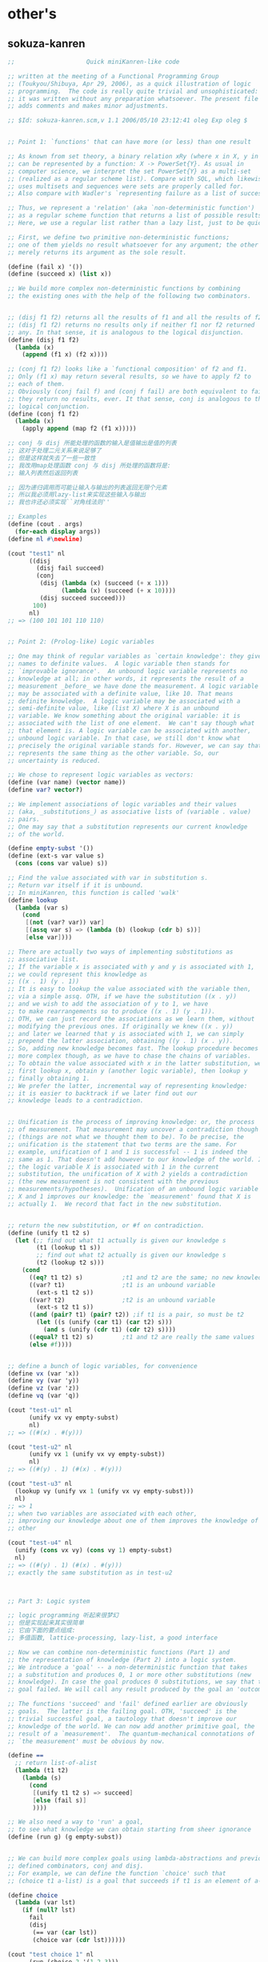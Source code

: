 

* other's
** sokuza-kanren
   #+begin_src scheme
   ;;                    Quick miniKanren-like code

   ;; written at the meeting of a Functional Programming Group
   ;; (Toukyou/Shibuya, Apr 29, 2006), as a quick illustration of logic
   ;; programming.  The code is really quite trivial and unsophisticated:
   ;; it was written without any preparation whatsoever. The present file
   ;; adds comments and makes minor adjustments.

   ;; $Id: sokuza-kanren.scm,v 1.1 2006/05/10 23:12:41 oleg Exp oleg $


   ;; Point 1: `functions' that can have more (or less) than one result

   ;; As known from set theory, a binary relation xRy (where x in X, y in Y)
   ;; can be represented by a function: X -> PowerSet{Y}. As usual in
   ;; computer science, we interpret the set PowerSet{Y} as a multi-set
   ;; (realized as a regular scheme list). Compare with SQL, which likewise
   ;; uses multisets and sequences were sets are properly called for.
   ;; Also compare with Wadler's `representing failure as a list of successes.'

   ;; Thus, we represent a 'relation' (aka `non-deterministic function')
   ;; as a regular scheme function that returns a list of possible results.
   ;; Here, we use a regular list rather than a lazy list, just to be quick.

   ;; First, we define two primitive non-deterministic functions;
   ;; one of them yields no result whatsoever for any argument; the other
   ;; merely returns its argument as the sole result.

   (define (fail x) '())
   (define (succeed x) (list x))

   ;; We build more complex non-deterministic functions by combining
   ;; the existing ones with the help of the following two combinators.


   ;; (disj f1 f2) returns all the results of f1 and all the results of f2.
   ;; (disj f1 f2) returns no results only if neither f1 nor f2 returned
   ;; any. In that sense, it is analogous to the logical disjunction.
   (define (disj f1 f2)
     (lambda (x)
       (append (f1 x) (f2 x))))

   ;; (conj f1 f2) looks like a `functional composition' of f2 and f1.
   ;; Only (f1 x) may return several results, so we have to apply f2 to
   ;; each of them.
   ;; Obviously (conj fail f) and (conj f fail) are both equivalent to fail:
   ;; they return no results, ever. It that sense, conj is analogous to the
   ;; logical conjunction.
   (define (conj f1 f2)
     (lambda (x)
       (apply append (map f2 (f1 x)))))

   ;; conj 与 disj 所能处理的函数的输入是值输出是值的列表
   ;; 这对于处理二元关系来说足够了
   ;; 但是这样就失去了一些一致性
   ;; 我改用map处理函数 conj 与 disj 所处理的函数将是:
   ;; 输入列表然后返回列表

   ;; 因为递归调用而可能让输入与输出的列表返回无限个元素
   ;; 所以我必须用lazy-list来实现这些输入与输出
   ;; 我也许还必须实现``对角线法则''

   ;; Examples
   (define (cout . args)
     (for-each display args))
   (define nl #\newline)

   (cout "test1" nl
         ((disj
           (disj fail succeed)
           (conj
            (disj (lambda (x) (succeed (+ x 1)))
                  (lambda (x) (succeed (+ x 10))))
            (disj succeed succeed)))
          100)
         nl)
   ;; => (100 101 101 110 110)


   ;; Point 2: (Prolog-like) Logic variables

   ;; One may think of regular variables as `certain knowledge': they give
   ;; names to definite values.  A logic variable then stands for
   ;; `improvable ignorance'.  An unbound logic variable represents no
   ;; knowledge at all; in other words, it represents the result of a
   ;; measurement _before_ we have done the measurement. A logic variable
   ;; may be associated with a definite value, like 10. That means
   ;; definite knowledge.  A logic variable may be associated with a
   ;; semi-definite value, like (list X) where X is an unbound
   ;; variable. We know something about the original variable: it is
   ;; associated with the list of one element.  We can't say though what
   ;; that element is. A logic variable can be associated with another,
   ;; unbound logic variable. In that case, we still don't know what
   ;; precisely the original variable stands for. However, we can say that it
   ;; represents the same thing as the other variable. So, our
   ;; uncertainty is reduced.

   ;; We chose to represent logic variables as vectors:
   (define (var name) (vector name))
   (define var? vector?)

   ;; We implement associations of logic variables and their values
   ;; (aka, _substitutions_) as associative lists of (variable . value)
   ;; pairs.
   ;; One may say that a substitution represents our current knowledge
   ;; of the world.

   (define empty-subst '())
   (define (ext-s var value s)
     (cons (cons var value) s))

   ;; Find the value associated with var in substitution s.
   ;; Return var itself if it is unbound.
   ;; In miniKanren, this function is called 'walk'
   (define lookup
     (lambda (var s)
       (cond
        [(not (var? var)) var]
        [(assq var s) => (lambda (b) (lookup (cdr b) s))]
        [else var])))

   ;; There are actually two ways of implementing substitutions as
   ;; associative list.
   ;; If the variable x is associated with y and y is associated with 1,
   ;; we could represent this knowledge as
   ;; ((x . 1) (y . 1))
   ;; It is easy to lookup the value associated with the variable then,
   ;; via a simple assq. OTH, if we have the substitution ((x . y))
   ;; and we wish to add the association of y to 1, we have
   ;; to make rearrangements so to produce ((x . 1) (y . 1)).
   ;; OTH, we can just record the associations as we learn them, without
   ;; modifying the previous ones. If originally we knew ((x . y))
   ;; and later we learned that y is associated with 1, we can simply
   ;; prepend the latter association, obtaining ((y . 1) (x . y)).
   ;; So, adding new knowledge becomes fast. The lookup procedure becomes
   ;; more complex though, as we have to chase the chains of variables.
   ;; To obtain the value associated with x in the latter substitution, we
   ;; first lookup x, obtain y (another logic variable), then lookup y
   ;; finally obtaining 1.
   ;; We prefer the latter, incremental way of representing knowledge:
   ;; it is easier to backtrack if we later find out our
   ;; knowledge leads to a contradiction.


   ;; Unification is the process of improving knowledge: or, the process
   ;; of measurement. That measurement may uncover a contradiction though
   ;; (things are not what we thought them to be). To be precise, the
   ;; unification is the statement that two terms are the same. For
   ;; example, unification of 1 and 1 is successful -- 1 is indeed the
   ;; same as 1. That doesn't add however to our knowledge of the world. If
   ;; the logic variable X is associated with 1 in the current
   ;; substitution, the unification of X with 2 yields a contradiction
   ;; (the new measurement is not consistent with the previous
   ;; measurements/hypotheses).  Unification of an unbound logic variable
   ;; X and 1 improves our knowledge: the `measurement' found that X is
   ;; actually 1.  We record that fact in the new substitution.


   ;; return the new substitution, or #f on contradiction.
   (define (unify t1 t2 s)
     (let (;; find out what t1 actually is given our knowledge s
           (t1 (lookup t1 s))
           ;; find out what t2 actually is given our knowledge s
           (t2 (lookup t2 s)))
       (cond
         ((eq? t1 t2) s)           ;t1 and t2 are the same; no new knowledge
         ((var? t1)                ;t1 is an unbound variable
           (ext-s t1 t2 s))
         ((var? t2)                ;t2 is an unbound variable
           (ext-s t2 t1 s))
         ((and (pair? t1) (pair? t2)) ;if t1 is a pair, so must be t2
           (let ((s (unify (car t1) (car t2) s)))
             (and s (unify (cdr t1) (cdr t2) s))))
         ((equal? t1 t2) s)        ;t1 and t2 are really the same values
         (else #f))))


   ;; define a bunch of logic variables, for convenience
   (define vx (var 'x))
   (define vy (var 'y))
   (define vz (var 'z))
   (define vq (var 'q))

   (cout "test-u1" nl
         (unify vx vy empty-subst)
         nl)
   ;; => ((#(x) . #(y)))

   (cout "test-u2" nl
         (unify vx 1 (unify vx vy empty-subst))
         nl)
   ;; => ((#(y) . 1) (#(x) . #(y)))

   (cout "test-u3" nl
     (lookup vy (unify vx 1 (unify vx vy empty-subst)))
     nl)
   ;; => 1
   ;; when two variables are associated with each other,
   ;; improving our knowledge about one of them improves the knowledge of the
   ;; other

   (cout "test-u4" nl
     (unify (cons vx vy) (cons vy 1) empty-subst)
     nl)
   ;; => ((#(y) . 1) (#(x) . #(y)))
   ;; exactly the same substitution as in test-u2



   ;; Part 3: Logic system

   ;; logic programming 听起来很梦幻
   ;; 但是实现起来其实很简单
   ;; 它由下面的要点组成:
   ;; 多值函数, lattice-processing, lazy-list, a good interface

   ;; Now we can combine non-deterministic functions (Part 1) and
   ;; the representation of knowledge (Part 2) into a logic system.
   ;; We introduce a 'goal' -- a non-deterministic function that takes
   ;; a substitution and produces 0, 1 or more other substitutions (new
   ;; knowledge). In case the goal produces 0 substitutions, we say that the
   ;; goal failed. We will call any result produced by the goal an 'outcome'.

   ;; The functions 'succeed' and 'fail' defined earlier are obviously
   ;; goals.  The latter is the failing goal. OTH, 'succeed' is the
   ;; trivial successful goal, a tautology that doesn't improve our
   ;; knowledge of the world. We can now add another primitive goal, the
   ;; result of a `measurement'.  The quantum-mechanical connotations of
   ;; `the measurement' must be obvious by now.

   (define ==
     ;; return list-of-alist
     (lambda (t1 t2)
       (lambda (s)
         (cond
          [(unify t1 t2 s) => succeed]
          [else (fail s)]
          ))))

   ;; We also need a way to 'run' a goal,
   ;; to see what knowledge we can obtain starting from sheer ignorance
   (define (run g) (g empty-subst))


   ;; We can build more complex goals using lambda-abstractions and previously
   ;; defined combinators, conj and disj.
   ;; For example, we can define the function `choice' such that
   ;; (choice t1 a-list) is a goal that succeeds if t1 is an element of a-list.

   (define choice
     (lambda (var lst)
       (if (null? lst)
         fail
         (disj
          (== var (car lst))
          (choice var (cdr lst))))))

   (cout "test choice 1" nl
         (run (choice 2 '(1 2 3)))
         nl)
   ;; => (()) success

   (cout "test choice 2" nl
         (run (choice 10 '(1 2 3)))
         nl)
   ;; => ()
   ;; empty list of outcomes: 10 is not a member of '(1 2 3)

   (cout "test choice 3" nl
         (run (choice vx '(1 2 3)))
         nl)
   ;; => (((#(x) . 1)) ((#(x) . 2)) ((#(x) . 3)))
   ;; three outcomes

   ;; The name `choice' should evoke The Axiom of Choice...

   ;; Now we can write a very primitive program: find an element that is
   ;; common in two lists:

   (define (common-el l1 l2)
     (conj
      (choice vx l1)
      (choice vx l2)))

   ;; (define (disj f1 f2)
   ;;   ;; 增加 list-of-alist 的宽度
   ;;   ;; 失败的时候就不增加 list-of-alist 的宽度
   ;;   (lambda (x) (append (f1 x) (f2 x))))
   ;; (define (conj f1 f2)
   ;;   ;; 增加 list-of-alist 的深度
   ;;   ;; 失败的时候就消除 list-of-alist 中的一个 alist
   ;;   (lambda (x) (apply append (map f2 (f1 x)))))

   (define (common-3 l1 l2 l3)
     (conj
      (conj
       (choice vx l1)
       (choice vx l2))
      (choice vx l3)))
   ((common-3 '(1 2 3 4) '(2 3 4 5) '(3 4 5 6)) '())

   (cout "common-el-1" nl
         (run (common-el '(1 2 3) '(3 4 5)))
         nl)
   ;; => (((#(x) . 3)))

   (cout "common-el-2" nl
         (run (common-el '(1 2 3) '(3 4 1 7)))
         nl)
   ;; => (((#(x) . 1)) ((#(x) . 3)))
   ;; two elements are in common

   (cout "common-el-3" nl
     (run (common-el '(11 2 3) '(13 4 1 7)))
     nl)
   ;; => ()
   ;; nothing in common


   ;; Let us do something a bit more complex

   (define (conso a b l)
     (== (cons a b) l))

   ;; (conso a b l) is a goal that succeeds if in the current state
   ;; of the world, (cons a b) is the same as l.
   ;; That may, at first, sound like the meaning of cons. However, the
   ;; declarative formulation is more powerful, because a, b, or l might
   ;; be logic variables.

   ;; By running the goal which includes logic variables we are
   ;; essentially asking the question what the state of the world should
   ;; be so that (cons a b) could be the same as l.

   (cout "conso-1" nl
     (run (conso 1 '(2 3) vx))
     nl)
   ;; => (((#(x) 1 2 3))) === (((#(x) . (1 2 3))))

   (cout "conso-2" nl
     (run (conso vx vy (list 1 2 3)))
     nl)
   ;; => (((#(y) 2 3) (#(x) . 1)))
   ;; That looks now like 'cons' in reverse. The answer means that
   ;; if we replace vx with 1 and vy with (2 3), then (cons vx vy)
   ;; will be the same as '(1 2 3)

   ;; Terminology: (conso vx vy '(1 2 3)) is a goal (or, to be more precise,
   ;; an expression that evaluates to a goal). By itself, 'conso'
   ;; is a parameterized goal (or, abstraction over a goal):
   ;; conso === (lambda (x y z) (conso x y z))
   ;; We will call such an abstraction 'relation'.

   ;; Let us attempt a more complex relation: appendo
   ;; That is, (appendo l1 l2 l3) holds if the list l3 is the
   ;; concatenation of lists l1 and l2.
   ;; The first attempt:

   ;; In Haskell notation:
   ;; [] ++ l == l
   ;; (h:t) ++ l == h : (t ++ l)
   (define (apppendo l1 l2 l3)
     [disj
      ;; if l1 == '()
      [conj (== l1 '())
            (== l2 l3)]
      ;; if l1 =/= '()
      (let ([h (var 'h)]
            [t (var 't)]
            [l3p (var 'l3p)])
        [conj
         (conso h t l1)
         [conj
          (conso h l3p l3)
          (apppendo t l2 l3p)]])])

   ;; If we run the following, we get into the infinite loop.
   ;; (cout "t1"
   ;;   (run (apppendo '(1) '(2) vq))
   ;;   nl)

   ;; It is instructive to analyze why. The reason is that
   ;; (apppendo t l2 l3p) is a function application in Scheme,
   ;; and so the (call-by-value) evaluator tries to find its value first,
   ;; before invoking (conso h t l1). But evaluating (apppendo t l2 l3p)
   ;; will again require the evaluation of (apppendo t1 l21 l3p1), etc.
   ;; So, we have to introduce eta-expansion. Now, the recursive
   ;; call to apppendo gets evaluated only when conj applies
   ;; (lambda (s) ((apppendo t l2 l3p) s)) to each result of (conso h l3p l3).
   ;; If the latter yields '() (no results), then appendo will not be
   ;; invoked. Compare that with the situation above, where appendo would
   ;; have been invoked anyway.

   (define (apppendo l1 l2 l3)
     [disj
      [conj (== l1 '())
            (== l2 l3)]
      (let ([h (var 'h)]
            [t (var 't)]
            [l3p (var 'l3p)])
        [conj
         (conso h t l1)
         [conj
          (conso h l3p l3)
          (lambda (s)
            ;; protect-eager-rec-call
            ((apppendo t l2 l3p)
             s))]])])

   (cout "t1" nl
     (run (apppendo '(1) '(2) vq))
     nl)
   ;; => (((#(l3p) 2) (#(q) #(h) . #(l3p)) (#(t)) (#(h) . 1)))

   ;; That all appears to work, but the result is kind of ugly;
   ;; and all the eta-expansion spoils the code.

   ;; To hide the eta-expansion (that is, (lambda (s) ...) forms),
   ;; we have to introduce a bit of syntactic sugar:
   (define-syntax conj*
     (syntax-rules ()
       [(conj*) succeed]
       [(conj* g) g]
       [(conj* g gs ...)
        (conj g (lambda (s) ((conj* gs ...) s)))]))

   ;; Incidentally, for disj* we can use a regular function
   ;; (because we represent all the values yielded by a non-deterministic
   ;; function as a regular list rather than a lazy list). All branches
   ;; of disj will be evaluated anyway, in our present model.
   (define (disj* . gs)
     (if (null? gs)
       fail
       (disj (car gs)
             (apply disj* (cdr gs)))))

   ;; And so we can re-define appendo as follows. It does look
   ;; quite declarative, as the statement of two equations that
   ;; define what list concatenation is.

   (define (apppendo l1 l2 l3)
     (disj
      (conj*
       (== l1 '())
       (== l2 l3))
      (let ([h (var 'h)]
            [t (var 't)]
            [l3p (var 'l3p)])
        (conj*
         (conso h t l1)
         (conso h l3p l3)
         (apppendo t l2 l3p)))))


   ;; We also would like to make the result yielded by run more
   ;; pleasant to look at.
   ;; First of all, let us assume that the variable vq (if bound),
   ;; holds the answer to our inquiry. Thus, our new run will try to
   ;; find the value associated with vq in the final substitution.
   ;; However, the found value may itself contain logic variables.
   ;; We would like to replace them, too, with their associated values,
   ;; if any, so the returned value will be more informative.

   ;; We define a more diligent version of lookup, which replaces
   ;; variables with their values even if those variables occur deep
   ;; inside a term.
   (define (lookup* var s)
     (let ([v (lookup var s)])
       (cond
        [(var? v) v] ;; if lookup returned var, it is unbound
        [(pair? v)
          (cons (lookup* (car v) s)
                (lookup* (cdr v) s))]
        [else v])))

   ;; We can now redefine run as
   (define (run g)
     ;; 需要用map 是因为这已经破坏了alist的结构
     ;; 什么地方破坏了alist的结构?
     ;; 是conj 使得原来的alist变成了alist的list
     (map (lambda (s) (lookup* vq s)) (g empty-subst)))

   ;; 此时前面的某些test就通过不了
   ;; 对run的实现不正确

   ;; and we can re-run the test

   (cout "t1" nl
     (run (apppendo '(1) '(2) vq))
     nl)
   ;; => ((1 2))

   (cout "t2" nl
     (run (apppendo '(1) '(2) '(1)))
     nl)
   ;; => ()
   ;; That is, concatenation of '(1) and '(2) is not the same as '(1)

   (cout "t3" nl
     (run (apppendo '(1 2 3) vq '(1 2 3 4 5)))
     nl)
   ;; => ((4 5))


   (cout "t4" nl
     (run (apppendo vq '(4 5) '(1 2 3 4 5)))
     nl)
   ;; => ((1 2 3))

   (cout "t5" nl
     (run (apppendo vq vx '(1 2 3 4 5)))
     nl)
   ;; => (() (1) (1 2) (1 2 3) (1 2 3 4) (1 2 3 4 5))
   ;; All prefixes of '(1 2 3 4 5)


   (cout "t6" nl
     (run (apppendo vx vq '(1 2 3 4 5)))
     nl)
   ;; => ((1 2 3 4 5) (2 3 4 5) (3 4 5) (4 5) (5) ())
   ;; All suffixes of '(1 2 3 4 5)


   (cout "t7" nl
     (run (let ((x (var 'x)) (y (var 'y)))
            (conj* (apppendo x y '(1 2 3 4 5))
                   (== vq (list x y)))))
     nl)
   ;; => ((() (1 2 3 4 5)) ((1) (2 3 4 5)) ((1 2) (3 4 5))
   ;;     ((1 2 3) (4 5)) ((1 2 3 4) (5)) ((1 2 3 4 5) ()))
   ;; All the ways to split (1 2 3 4 5) into two complementary parts

   ;; For more detail, please see `The Reasoned Schemer'
   #+end_src
** guanxi
   #+begin_src scheme
   ;; knowledge == list-of-lattice
   ;; lattice == alist
   ;; goal: knowledge -> knowledge

   ;; notation: ``nlg'' denote ``knowledge''

   (define fail
     (lambda (nlg)
       '()))
   (define succeed
     (lambda (nlg)
       (map (lambda (x) x) nlg)))

   (define disj
     ;; 增加 knowledge 的宽度
     ;; 失败的时候就不增加 knowledge 的宽度
     (lambda (g1 g2)
       (lambda (nlg) (append (g1 nlg) (g2 nlg)))))
   (define conj
     ;; 增加 knowledge 的深度
     ;; 失败的时候就消除 knowledge 中的一个 lattice
     (lambda (g1 g2)
       (lambda (nlg)
         (let ([x (g1 nlg)])
           (if (null? x)
             '()
             (g2 x))))))


   (define (var name) (vector name))
   (define var? vector?)

   (define empty-lattice '())
   (define ext-lattice
     (lambda (var term lattice)
       (cons (cons var term) lattice)))

   (define lookup
     (lambda (var lattice)
       (cond
        [(not (var? var)) var]
        [(assq var lattice) => (lambda (b) (lookup (cdr b) lattice))]
        [else var])))

   (define (unify t1 t2 lattice)
     (let ([t1 (lookup t1 lattice)]
           [t2 (lookup t2 lattice)])
       (cond
        [(eq? t1 t2) lattice]
        [(var? t1)
         (ext-lattice t1 t2 lattice)]
        [(var? t2)
         (ext-lattice t2 t1 lattice)]
        [(and (pair? t1) (pair? t2))
         (let ((lattice (unify (car t1) (car t2) lattice)))
           (and lattice (unify (cdr t1) (cdr t2) lattice)))]
        [(equal? t1 t2) lattice]
        [else #f])))

   ;; == : term x term -> (nlg -> nlg)
   (define ==
     (lambda (t1 t2)
       (lambda (nlg)
         (cond
          [(null? nlg)
           (let ([lattice-or-fail-to-unify (unify t1 t2 '())])
             (if lattice-or-fail-to-unify
               (list lattice-or-fail-to-unify)
               '()))]
          [else
           (apply append
             (map (lambda (lattice-or-fail-to-unify)
                    (if lattice-or-fail-to-unify
                      (list lattice-or-fail-to-unify)
                      '()))
                  (map (lambda (lattice) (unify t1 t2 lattice)) nlg)))]))))

   (define (run g) (g '()))

   ((== 1 2) '())

   ((== (var 'b) 1)
    ((== (var 'c) 1)
     ((== (var 'a) 1) '())))

   ((== (var 'b) 1)
    ((== (var 'c) 1)
     ((== 1 2)
      ((== (var 'a) 1) '()))))

   (define choice
     ;; The name `choice' should evoke THE AXIOM OF CHOICE
     (lambda (var lst)
       (if (null? lst)
         fail
         (disj
          (== var (car lst))
          (choice var (cdr lst))))))

   (run (choice 2 '(1 2 3)))
   ;; => (()) success

   (run (choice 10 '(1 2 3)))
   ;; => ()
   ;; empty list of outcomes: 10 is not a member of '(1 2 3)

   (run (choice (var 'x) '(1 2 3)))
   ;; => (((#(x) . 1)) ((#(x) . 2)) ((#(x) . 3)))
   ;; three outcomes



   ;; Now we can write a very primitive program: find an element that is
   ;; common in two lists:



   (define (common-2 l1 l2)
     (let ([vx (var 'x)])
      (conj
       (choice vx l1)
       (choice vx l2))))

   (define (common-3 l1 l2 l3)
     (let ([vx (var 'x)])
       (conj
        (conj
         (choice vx l1)
         (choice vx l2))
        (choice vx l3))))

   (run (common-3 '(1 2 3 4) '(2 3 4 5) '(3 4 5 6)))
   ;; => (((#(x) . 3)) ((#(x) . 4)))

   (run (common-2 '(1 2 3) '(3 4 5)))
   ;; => (((#(x) . 3)))

   (run (common-2 '(1 2 3) '(3 4 1 7)))
   ;; => (((#(x) . 1)) ((#(x) . 3)))
   ;; two elements are in common

   (run (common-2 '(11 2 3) '(13 4 1 7)))
   ;; => ()
   ;; nothing in common


   ;; Let us do something a bit more complex

   (define (conso a b l)
     (== (cons a b) l))

   (run (conso 1 '(2 3) (var 'x)))
   ;; => (((#(x) 1 2 3))) === (((#(x) . (1 2 3))))

   (run (conso (var 'x) (var 'y) (list 1 2 3)))
   ;; => (((#(y) 2 3) (#(x) . 1)))
   ;; observing that 'cons' in reverse

   ;; Terminology: (conso vx vy '(1 2 3)) is a goal (or, to be more precise,
   ;; an expression that evaluates to a goal). By itself, 'conso'
   ;; is a parameterized goal (or, abstraction over a goal):
   ;; conso === (lambda (x y z) (conso x y z))
   ;; We will call such an abstraction 'relation'.
   ;; relation : thing1 x thing2 x ... -> goal

   ;; Let us attempt a more complex relation: appendo
   ;; That is, (appendo l1 l2 l3) holds if the list l3 is the
   ;; concatenation of lists l1 and l2.
   ;; The first attempt:

   ;; In Haskell notation:
   ;; [] ++ l == l
   ;; (h:t) ++ l == h : (t ++ l)
   (define (apppendo l1 l2 l3)
     [disj
      ;; if l1 == '()
      [conj (== l1 '())
            (== l2 l3)]
      ;; if l1 =/= '()
      (let ([h (var 'h)]
            [t (var 't)]
            [l3p (var 'l3p)])
        [conj
         (conso h t l1)
         [conj
          (conso h l3p l3)
          (apppendo t l2 l3p)]])])

   ;; If we run the following, we get into the infinite loop.
   ;; (run (apppendo '(1) '(2) vq))

   ;; It is instructive to analyze why. The reason is that
   ;; (apppendo t l2 l3p) is a function application in Scheme,
   ;; and so the (call-by-value) evaluator tries to find its value first,
   ;; before invoking (conso h t l1). But evaluating (apppendo t l2 l3p)
   ;; will again require the evaluation of (apppendo t1 l21 l3p1), etc.
   ;; So, we have to introduce eta-expansion. Now, the recursive
   ;; call to apppendo gets evaluated only when conj applies
   ;; (lambda (s) ((apppendo t l2 l3p) s)) to each result of (conso h l3p l3).
   ;; If the latter yields '() (no results), then appendo will not be
   ;; invoked. Compare that with the situation above, where appendo would
   ;; have been invoked anyway.

   (define (apppendo l1 l2 l3)
     [disj
      [conj (== l1 '())
            (== l2 l3)]
      (let ([h (var 'h)]
            [t (var 't)]
            [l3p (var 'l3p)])
        [conj
         (conso h t l1)
         [conj
          (conso h l3p l3)
          (lambda (s)
            ;; protect-eager-rec-call
            ((apppendo t l2 l3p)
             s))]])])

   (run (apppendo '(1) '(2) (var 'q)))
   ;; => (((#(l3p) 2) (#(q) #(h) . #(l3p)) (#(t)) (#(h) . 1)))

   ;; That all appears to work, but the result is kind of ugly;
   ;; and all the eta-expansion spoils the code.

   ;; To hide the eta-expansion (that is, (lambda (s) ...) forms),
   ;; we have to introduce a bit of syntactic sugar:
   (define-syntax conj*
     (syntax-rules ()
       [(conj*) succeed]
       [(conj* g) g]
       [(conj* g1 g2 ...)
        (conj g1 (lambda (s) ((conj* g2 ...) s)))]))

   ;; Incidentally, for disj* we can use a regular function
   ;; (because we represent all the values yielded by a non-deterministic
   ;; function as a regular list rather than a lazy list). All branches
   ;; of disj will be evaluated anyway, in our present model.
   (define (disj* . gs)
     (if (null? gs)
       fail
       (disj (car gs)
             (apply disj* (cdr gs)))))
   ;; (define-syntax disj*
   ;;   (syntax-rules ()
   ;;     [(disj*) fail]
   ;;     [(disj* g) g]
   ;;     [(disj* g1 g2 ...)
   ;;      (disj g1 (disj* g2 ...))]))

   ;; And so we can re-define appendo as follows. It does look
   ;; quite declarative, as the statement of two equations that
   ;; define what list concatenation is.

   (define (apppendo l1 l2 l3)
     (disj
      (conj*
       (== l1 '())
       (== l2 l3))
      (let ([h (var 'h)]
            [t (var 't)]
            [l3p (var 'l3p)])
        (conj*
         (conso h t l1)
         (conso h l3p l3)
         (apppendo t l2 l3p)))))

   (define-syntax begin°
     (syntax-rules ()
       [(_ [g11 g12 ...]
           [g21 g22 ...]
           ...)
        (disj*
         (conj* g11 g12 ...)
         (conj* g21 g22 ...)
         ...)]))

   (define (apppendo l1 l2 l3)
     (begin°
      [(== l1 '()) (== l2 l3)]
      [(let ([h (var 'h)]
             [t (var 't)]
             [l3p (var 'l3p)])
         (conj*
          (conso h t l1)
          (conso h l3p l3)
          (apppendo t l2 l3p)))]
      ))

   ;; We also would like to make the result yielded by run more
   ;; pleasant to look at.
   ;; First of all, let us assume that the variable vq (if bound),
   ;; holds the answer to our inquiry. Thus, our new run will try to
   ;; find the value associated with vq in the final substitution.
   ;; However, the found value may itself contain logic variables.
   ;; We would like to replace them, too, with their associated values,
   ;; if any, so the returned value will be more informative.

   ;; We define a more diligent version of lookup, which replaces
   ;; variables with their values even if those variables occur deep
   ;; inside a term.
   (define (lookup* var s)
     (let ([v (lookup var s)])
       (cond
        [(var? v) v] ;; if lookup returned var, it is unbound
        [(pair? v)
          (cons (lookup* (car v) s)
                (lookup* (cdr v) s))]
        [else v])))

   ;; We can now redefine run as
   (define vq (var 'q))
   (define (run-with-vq g)
     ;; 需要用map 是因为这已经破坏了alist的结构
     ;; 什么地方破坏了alist的结构?
     ;; 是conj 使得原来的alist变成了alist的list
     (map (lambda (s) (lookup* vq s)) (g empty-lattice)))


   ;; and we can re-run the test

   (run-with-vq (apppendo '(1) '(2) vq))
   ;; => ((1 2))

   (run-with-vq (apppendo '(1) '(2) '(1)))
   ;; => ()
   ;; That is, concatenation of '(1) and '(2) is not the same as '(1)

   (run-with-vq (apppendo '(1 2 3) vq '(1 2 3 4 5)))
   ;; => ((4 5))


   (run-with-vq (apppendo vq '(4 5) '(1 2 3 4 5)))
   ;; => ((1 2 3))

   (run-with-vq (apppendo vq (var 'x) '(1 2 3 4 5)))
   ;; => (() (1) (1 2) (1 2 3) (1 2 3 4) (1 2 3 4 5))
   ;; All prefixes of '(1 2 3 4 5)


   (run-with-vq (apppendo (var 'x) vq '(1 2 3 4 5)))
   ;; => ((1 2 3 4 5) (2 3 4 5) (3 4 5) (4 5) (5) ())
   ;; All suffixes of '(1 2 3 4 5)


   (run-with-vq (let ([x (var 'x)]
                      [y (var 'y)])
                  (conj* (apppendo x y '(1 2 3 4 5))
                         (== vq (list x y)))))
   ;; => ((() (1 2 3 4 5)) ((1) (2 3 4 5)) ((1 2) (3 4 5))
   ;;     ((1 2 3) (4 5)) ((1 2 3 4) (5)) ((1 2 3 4 5) ()))
   ;; All the ways to split (1 2 3 4 5) into two complementary parts

   ;; For more detail, please see `The Reasoned Schemer'
   #+end_src
** guanxi-lazy
   in order to be lazy we need to use:
   ~+~, ~map of lazy-list.scm
   and need to modify:
   ==, disy , ...

   knowledge == lazy-linear-list-of-lattices
   so (~? knowledge) ==> #t

   lattice == alist (which is not lazy)
   goal: knowledge -> knowledge
   #+begin_src scheme
   (define knowledge? ~?)
   (define empty-knowledge empty~)
   (define empty-knowledge? empty~?)

   (define fail (lambda (knowledge) empty-knowledge))
   (define succeed (lambda (knowledge) knowledge))

   (define disj
     ;; 增加 knowledge 的宽度
     ;; 失败的时候就不增加 knowledge 的宽度
     (lambda (g1 g2)
       (lambda (knowledge)
         (~+~ (g1 knowledge) (g2 knowledge)))))

   (define conj
     ;; 增加 knowledge 的深度
     ;; 失败的时候就消除 knowledge 中的一个 lattice
     (lambda (g1 g2)
       (lambda (knowledge)
         (let ([g1:knowledge (g1 knowledge)])
           (if (empty-knowledge? g1:knowledge)
             empty-knowledge
             (g2 g1:knowledge))))))


   (define var
     (lambda (name)
       (if (symbol? name)
         (vector name)
         (error 'var:mk "1st-arg must be symbol" name))))

   (define var?
     (lambda (x)
       (and (vector? x)
            (= 1 (vector-length x))
            (symbol? (vector-ref x 0)))))

   (define empty-lattice '())
   (define ext-lattice
     (lambda (var term lattice)
       (cons (cons var term) lattice)))

   (define lookup
     (lambda (var lattice)
       (cond
        [(not (var? var)) var]
        [(assq var lattice) => (lambda (b) (lookup (cdr b) lattice))]
        [else var])))

   (define unify
     (lambda (t1 t2 lattice)
       (let ([t1 (lookup t1 lattice)]
             [t2 (lookup t2 lattice)])
         (cond
          [(eq? t1 t2) lattice]
          [(var? t1)
           (ext-lattice t1 t2 lattice)]
          [(var? t2)
           (ext-lattice t2 t1 lattice)]
          [(and (pair? t1) (pair? t2))
           (let ([lattice (unify (car t1) (car t2) lattice)])
             (and lattice (unify (cdr t1) (cdr t2) lattice)))]
          [(equal? t1 t2) lattice]
          [else '<fail-to-unify>]))))

   ;; == : term x term -> (knowledge -> knowledge)
   (define ==
     (lambda (t1 t2)
       (lambda (knowledge)
         (if (~? knowledge)
           (if (empty-knowledge? knowledge)
             (~xlis (unify t1 t2  '()))
             (~map (lambda (lattice) (unify t1 t2 lattice)) knowledge
               ;; 上一次的<fail-to-unify>只会在下一次的复合作用中被剔除
               ;; 因此knowledge中总会有一些<fail-to-unify>
               ;; 即lattice可能是<fail-to-unify>
               [(lambda (u) (not (eq? u '<fail-to-unify>)))]))
           (error 'a-goal "the arg of a goal must be a ``knowledge''")))))


   (define-syntax conj*
     (syntax-rules ()
       [(conj*) succeed]
       [(conj* g) g]
       [(conj* g1 g2 ...)
        (conj g1 (lambda (s) ((conj* g2 ...) s)))]))

   ;; (define (disj* . gs)
   ;;   (if (null? gs)
   ;;     fail
   ;;     (disj (car gs)
   ;;           (apply disj* (cdr gs)))))
   (define-syntax disj*
     (syntax-rules ()
       [(disj*) fail]
       [(disj* g) g]
       [(disj* g1 g2 ...)
        (disj g1 (disj* g2 ...))]))

   (define-syntax begin°
     (syntax-rules ()
       [(_ [g11 g12 ...]
           [g21 g22 ...]
           ...)
        (disj*
         (conj* g11 g12 ...)
         (conj* g21 g22 ...)
         ...)]))

   ;; (define (lookup* var s)
   ;;   (let ([v (lookup var s)])
   ;;     (cond
   ;;      [(var? v) v] ;; if lookup returned var, it is unbound
   ;;      [(pair? v)
   ;;       (cons (lookup* (car v) s)
   ;;             (lookup* (cdr v) s))]
   ;;      [else v])))


   (define run
     (lambda (g)
       (take~ 100
         (g empty-knowledge))))












   ;; --------------------------------------------
   ;; 下面是三种空知识
   ;; 这样对吗?
   (run (conj
         (== 1 1)
         (== 1 1)))
   ;; ==> (())
   (run (conj
         (== 1 2)
         (== 1 1)))
   ;; ==> ()
   (run (== 1 2))
   ;; ==> (<fail-to-unify>)

   (run (== (var 'a) 1))
   (run (conj*
         (== (var 'c) 1)
         (== (var 'b) 1)
         (== (var 'a) 1)))
   (run (conj
         (== (var 'b) 1)
         (== (var 'a) 1)))
   (run (conj
         (== 1 2)
         (== (var 'a) 1)))
   (run (conj
         (== (var 'a) 1)
         (== 1 1)))
   (run (conj
         (== 1 2)
         (== (var 'a) 1)))
   (run (disj
         (== (var 'c) 1)
         (== (var 'b) 1)))
   (run (conj
         (disj (== (var 'c) 1)
               (== (var 'b) 1))
         (== (var 'a) 1)))
   "bug-start"
   ------------------------------------------------------------
   (run (conj
         (== (var 'a) 1)
         (disj
          (== (var 'c) 1)
          (== (var 'b) 1))))

   there will be loop if i accept this to be ~
   #0=#(~
           [(#<procedure [char 305 of /home/xyh/scheme-toys/lazy-linear-list.scm]>)
            (#<procedure> #<procedure>)
            (#<procedure> #<procedure>)
            . #1=((#<procedure [char 2086 of /home/xyh/scheme-toys/lazy-linear-list.scm]>)
                  . #1#)]
         [(#<procedure>
           (#<procedure [char 305 of /home/xyh/scheme-toys/lazy-linear-list.scm]>)
           (#<procedure> #<procedure>)
           (#<procedure> #<procedure>) . #1#)]
         [#0#])
   -------------------------------------------------------------
   "bug-end"
   (run (conj*
         (== (var 'c) 1)
         (== (var 'b) 1)
         (== 1 2)
         (== (var 'a) 1)
         ))
   (run (conj*
         (== (var 'c) 1)
         (== (var 'b) 1)
         (== 1 1)
         (== (var 'a) 1)))
   (run (disj*
         (== (var 'c) 1)
         (== (var 'b) 1)
         (== (var 'a) 1)))
   (run (disj*
         (== (var 'c) 1)
         (== (var 'b) 1)
         (== 1 2)
         (== (var 'a) 1)))
   (run (disj*
         (== (var 'c) 1)
         (== (var 'b) 1)
         (== 1 1)
         (== (var 'a) 1)))
   "bug-start"
   --------------------------------------------
   (run (conj*
         (== (var 'c) 1)
         (== (var 'b) 1)
         (disj*
          (== (var 'c) 1)
          (== (var 'b) 1)
          (== 1 2)
          (== (var 'a) 1))))

   (run (conj*
         (== (var 'c) 1)
         (== (var 'b) 1)
         (disj*
          (== (var 'c) 1)
          (== (var 'b) 1)
          (== 1 1)
          (== (var 'a) 1))))
   ---------------------------------------------
   "bug-end"
   (define choice
     ;; The name `choice' should evoke THE AXIOM OF CHOICE
     (lambda (var lst)
       (if (null? lst)
         fail
         (disj
          (== var (car lst))
          (choice var (cdr lst))))))

   (define vx (var 'x))
   (run (disj*
         (== vx 1)
         (== vx 2)
         (== vx 3)
         fail))



   "test-here"
   ==================================================
   (run
       (== vx 3))
   (run
       (disj
        (== vx 1)
        (disj
         (== vx 3)
         (disj
          (== vx 4)
          fail))))

   (take~ 10 ((== vx 3)
              ((disj
                (== vx 3)
                (disj
                 (== vx 4)
                 fail)) empty-knowledge)))
   (run
       (lambda (k)
         ((== vx 3)
          ((disj
            (== vx 3)
            (disj
             (== vx 4)
             fail)) k))))
   (take~ 10 ((disj
               (== vx 3)
               (disj
                (== vx 4)
                fail)) empty-knowledge))

   "bug-start"
   ----------------------------------------------
   (take~ 30
     ((choice vx '(3 4))
      ((choice vx '(1 2)) empty-knowledge)))
   (take~ 30
          ((choice vx '(1 2))
           ((choice vx '(3 4)) '())))

   (run (choice 2 '(1 2 3)))
   ;; => (()) success

   (run (choice 10 '(1 2 3)))
   ;; => ()
   ;; empty list of outcomes: 10 is not a member of '(1 2 3)

   (run (choice (var 'x) '(1 2 3)))
   ;; => (((#(x) . 1)) ((#(x) . 2)) ((#(x) . 3)))
   ;; three outcomes


   ;; Now we can write a very primitive program: find an element that is
   ;; common in two lists:

   (define (common-2 l1 l2)
     (let ([vx (var 'x)])
      (conj
       (choice vx l1)
       (choice vx l2))))

   (define (common-3 l1 l2 l3)
     (let ([vx (var 'x)])
       (conj
        (conj
         (choice vx l1)
         (choice vx l2))
        (choice vx l3))))

   (run (common-3 '(1 2 3 4) '(2 3 4 5) '(3 4 5 6)))
   ;; => (((#(x) . 3)) ((#(x) . 4)))

   (run (common-2 '(1 2 3) '(3 4 5)))
   (define vx (var 'x))
   (take~ 30
          ((choice vx '(3 4 5))
           ((choice vx '(1 2 3)) '())))
   (take~ 30 ((choice vx '(1 2 3)) '()))

   (take~ 10 ((choice vx '(3 4 5)) '()))
   (take~ 10 ((choice vx '(1 2 3)) '()))

   ;; => (((#(x) . 3)))

   (run (common-2 '(1 2 3) '(3 4 1 7)))
   ;; => (((#(x) . 1)) ((#(x) . 3)))
   ;; two elements are in common

   (run (common-2 '(11 2 3) '(13 4 1 7)))
   ;; => ()
   ;; nothing in common


   ;; Let us do something a bit more complex

   (define (conso a b l)
     (== (cons a b) l))

   (run (conso 1 '(2 3) (var 'x)))
   ;; => (((#(x) 1 2 3))) === (((#(x) . (1 2 3))))

   (run (conso (var 'x) (var 'y) (list 1 2 3)))
   ;; => (((#(y) 2 3) (#(x) . 1)))
   ;; observing that 'cons' in reverse

   ;; Terminology: (conso vx vy '(1 2 3)) is a goal (or, to be more precise,
   ;; an expression that evaluates to a goal). By itself, 'conso'
   ;; is a parameterized goal (or, abstraction over a goal):
   ;; conso === (lambda (x y z) (conso x y z))
   ;; We will call such an abstraction 'relation'.
   ;; relation : thing1 x thing2 x ... -> goal

   ;; Let us attempt a more complex relation: appendo
   ;; That is, (appendo l1 l2 l3) holds if the list l3 is the
   ;; concatenation of lists l1 and l2.
   ;; The first attempt:

   ;; In Haskell notation:
   ;; [] ++ l == l
   ;; (h:t) ++ l == h : (t ++ l)
   (define (apppendo l1 l2 l3)
     [disj
      ;; if l1 == '()
      [conj (== l1 '())
            (== l2 l3)]
      ;; if l1 =/= '()
      (let ([h (var 'h)]
            [t (var 't)]
            [l3p (var 'l3p)])
        [conj
         (conso h t l1)
         [conj
          (conso h l3p l3)
          (apppendo t l2 l3p)]])])

   ;; If we run the following, we get into the infinite loop.
   ;; (run (apppendo '(1) '(2) vq))

   ;; It is instructive to analyze why. The reason is that
   ;; (apppendo t l2 l3p) is a function application in Scheme,
   ;; and so the (call-by-value) evaluator tries to find its value first,
   ;; before invoking (conso h t l1). But evaluating (apppendo t l2 l3p)
   ;; will again require the evaluation of (apppendo t1 l21 l3p1), etc.
   ;; So, we have to introduce eta-expansion. Now, the recursive
   ;; call to apppendo gets evaluated only when conj applies
   ;; (lambda (s) ((apppendo t l2 l3p) s)) to each result of (conso h l3p l3).
   ;; If the latter yields '() (no results), then appendo will not be
   ;; invoked. Compare that with the situation above, where appendo would
   ;; have been invoked anyway.

   (define (apppendo l1 l2 l3)
     [disj
      [conj (== l1 '())
            (== l2 l3)]
      (let ([h (var 'h)]
            [t (var 't)]
            [l3p (var 'l3p)])
        [conj
         (conso h t l1)
         [conj
          (conso h l3p l3)
          (lambda (s)
            ;; protect-eager-rec-call
            ((apppendo t l2 l3p)
             s))]])])

   (run (apppendo '(1) '(2) (var 'q)))
   ;; => (((#(l3p) 2) (#(q) #(h) . #(l3p)) (#(t)) (#(h) . 1)))

   ;; That all appears to work, but the result is kind of ugly;
   ;; and all the eta-expansion spoils the code.

   ;; To hide the eta-expansion (that is, (lambda (s) ...) forms),
   ;; we have to introduce a bit of syntactic sugar:


   (define (apppendo l1 l2 l3)
     (disj
      (conj*
       (== l1 '())
       (== l2 l3))
      (let ([h (var 'h)]
            [t (var 't)]
            [l3p (var 'l3p)])
        (conj*
         (conso h t l1)
         (conso h l3p l3)
         (apppendo t l2 l3p)))))

   (define-syntax begin°
     (syntax-rules ()
       [(_ [g11 g12 ...]
           [g21 g22 ...]
           ...)
        (disj*
         (conj* g11 g12 ...)
         (conj* g21 g22 ...)
         ...)]))

   (define (apppendo l1 l2 l3)
     (begin°
      [(== l1 '()) (== l2 l3)]
      [(let ([h (var 'h)]
             [t (var 't)]
             [l3p (var 'l3p)])
         (conj*
          (conso h t l1)
          (conso h l3p l3)
          (apppendo t l2 l3p)))]
      ))

   ;; We also would like to make the result yielded by run more
   ;; pleasant to look at.
   ;; First of all, let us assume that the variable vq (if bound),
   ;; holds the answer to our inquiry. Thus, our new run will try to
   ;; find the value associated with vq in the final substitution.
   ;; However, the found value may itself contain logic variables.
   ;; We would like to replace them, too, with their associated values,
   ;; if any, so the returned value will be more informative.

   ;; We define a more diligent version of lookup, which replaces
   ;; variables with their values even if those variables occur deep
   ;; inside a term.
   (define (lookup* var s)
     (let ([v (lookup var s)])
       (cond
        [(var? v) v] ;; if lookup returned var, it is unbound
        [(pair? v)
          (cons (lookup* (car v) s)
                (lookup* (cdr v) s))]
        [else v])))

   ;; We can now redefine run as
   (define vq (var 'q))
   (define (run-with-vq g)
     ;; 需要用map 是因为这已经破坏了alist的结构
     ;; 什么地方破坏了alist的结构?
     ;; 是conj 使得原来的alist变成了alist的list
     (map (lambda (s) (lookup* vq s)) (g empty-lattice)))


   ;; and we can re-run the test

   (run-with-vq (apppendo '(1) '(2) vq))
   ;; => ((1 2))

   (run-with-vq (apppendo '(1) '(2) '(1)))
   ;; => ()
   ;; That is, concatenation of '(1) and '(2) is not the same as '(1)

   (run-with-vq (apppendo '(1 2 3) vq '(1 2 3 4 5)))
   ;; => ((4 5))


   (run-with-vq (apppendo vq '(4 5) '(1 2 3 4 5)))
   ;; => ((1 2 3))

   (run-with-vq (apppendo vq (var 'x) '(1 2 3 4 5)))
   ;; => (() (1) (1 2) (1 2 3) (1 2 3 4) (1 2 3 4 5))
   ;; All prefixes of '(1 2 3 4 5)


   (run-with-vq (apppendo (var 'x) vq '(1 2 3 4 5)))
   ;; => ((1 2 3 4 5) (2 3 4 5) (3 4 5) (4 5) (5) ())
   ;; All suffixes of '(1 2 3 4 5)


   (run-with-vq (let ([x (var 'x)]
                      [y (var 'y)])
                  (conj* (apppendo x y '(1 2 3 4 5))
                         (== vq (list x y)))))
   ;; => ((() (1 2 3 4 5)) ((1) (2 3 4 5)) ((1 2) (3 4 5))
   ;;     ((1 2 3) (4 5)) ((1 2 3 4) (5)) ((1 2 3 4 5) ()))
   ;; All the ways to split (1 2 3 4 5) into two complementary parts

   ;; For more detail, please see `The Reasoned Schemer'
   #+end_src
** simple-miniKanren
   == fresh conde

   a good starting point for exploratory hacking

   this is essentially a modernized, cleaned up version of the
   implementation in the reasoned schemer
*** mk
    #+begin_src scheme :result value :session *scheme* :scheme
    (define-syntax lambdag@
      (syntax-rules ()
        [(_ (p) e)
         (lambda (p) e)]))

    (define-syntax lambdaf@
      (syntax-rules ()
        [(_ () e)
         (lambda () e)]))

    (define-syntax run*
      (syntax-rules ()
        [(_ (x) g ...)
         (run #f (x) g ...)]))

    (define-syntax rhs
      (syntax-rules ()
        [(_ x) (cdr x)]))

    (define-syntax lhs
      (syntax-rules ()
        [(_ x) (car x)]))

    (define-syntax size-s
      (syntax-rules ()
        [(_ x) (length x)]))

    (define-syntax var
      (syntax-rules ()
        [(_ x) (vector x)]))

    (define-syntax var?
      (syntax-rules ()
        [(_ x) (vector? x)]))

    (define empty-s '())

    (define walk
      (lambda (u S)
        (cond
         ((and (var? u) (assq u S)) =>
          (lambda (pr) (walk (rhs pr) S)))
         (else u))))

    (define ext-s
      (lambda (x v s)
        (cons `(,x . ,v) s)))

    (define unify
      (lambda (u v s)
        (let ((u (walk u s))
              (v (walk v s)))
          (cond
            ((eq? u v) s)
            ((var? u) (ext-s-check u v s))
            ((var? v) (ext-s-check v u s))
            ((and (pair? u) (pair? v))
             (let ((s (unify
                        (car u) (car v) s)))
               (and s (unify
                        (cdr u) (cdr v) s))))
            ((equal? u v) s)
            (else #f)))))

    (define ext-s-check
      (lambda (x v s)
        (cond
          ((occurs-check x v s) #f)
          (else (ext-s x v s)))))

    (define occurs-check
      (lambda (x v s)
        (let ((v (walk v s)))
          (cond
            ((var? v) (eq? v x))
            ((pair? v)
             (or
               (occurs-check x (car v) s)
               (occurs-check x (cdr v) s)))
            (else #f)))))

    (define walk*
      (lambda (w s)
        (let ((v (walk w s)))
          (cond
            ((var? v) v)
            ((pair? v)
             (cons
               (walk* (car v) s)
               (walk* (cdr v) s)))
            (else v)))))

    (define reify-s
      (lambda (v s)
        (let ((v (walk v s)))
          (cond
            ((var? v)
             (ext-s v (reify-name (size-s s)) s))
            ((pair? v) (reify-s (cdr v)
                         (reify-s (car v) s)))
            (else s)))))

    (define reify-name
      (lambda (n)
        (string->symbol
          (string-append "_" "." (number->string n)))))

    (define reify
      (lambda (v s)
        (let ((v (walk* v s)))
          (walk* v (reify-s v empty-s)))))

    (define-syntax mzero
      (syntax-rules () ((_) #f)))

    (define-syntax inc
      (syntax-rules () ((_ e) (lambdaf@ () e))))

    (define-syntax unit
      (syntax-rules () ((_ a) a)))

    (define-syntax choice
      (syntax-rules () ((_ a f) (cons a f))))

    (define-syntax case-inf
      (syntax-rules ()
        ((_ e (() e0) ((f^) e1) ((a^) e2) ((a f) e3))
         (let ((a-inf e))
           (cond
             ((not a-inf) e0)
             ((procedure? a-inf)  (let ((f^ a-inf)) e1))
             ((not (and (pair? a-inf)
                        (procedure? (cdr a-inf))))
              (let ((a^ a-inf)) e2))
             (else (let ((a (car a-inf)) (f (cdr a-inf)))
                     e3)))))))

    (define-syntax run
      (syntax-rules ()
        ((_ n (x) g0 g ...)
         (take n
           (lambdaf@ ()
             ((fresh (x) g0 g ...
                (lambdag@ (s)
                  (cons (reify x s) '())))
              empty-s))))))

    (define take
      (lambda (n f)
        (if (and n (zero? n))
          '()
          (case-inf (f)
            (() '())
            ((f) (take n f))
            ((a) a)
            ((a f)
             (cons (car a)
               (take (and n (- n 1)) f)))))))

    (define ==
      (lambda (u v)
        (lambdag@ (s)
          (unify u v s))))

    (define-syntax fresh
      (syntax-rules ()
        ((_ (x ...) g0 g ...)
         (lambdag@ (s)
           (inc
             (let ((x (var 'x)) ...)
               (bind* (g0 s) g ...)))))))

    (define-syntax bind*
      (syntax-rules ()
        ((_ e) e)
        ((_ e g0 g ...) (bind* (bind e g0) g ...))))

    (define bind
      (lambda (a-inf g)
        (case-inf a-inf
          (() (mzero))
          ((f) (inc (bind (f) g)))
          ((a) (g a))
          ((a f) (mplus (g a) (lambdaf@ () (bind (f) g)))))))

    (define-syntax conde
      (syntax-rules ()
        ((_ (g0 g ...) (g1 g^ ...) ...)
         (lambdag@ (s)
           (inc
             (mplus*
               (bind* (g0 s) g ...)
               (bind* (g1 s) g^ ...) ...))))))

    (define-syntax mplus*
      (syntax-rules ()
        ((_ e) e)
        ((_ e0 e ...) (mplus e0
                        (lambdaf@ () (mplus* e ...))))))

    (define mplus
      (lambda (a-inf f)
        (case-inf a-inf
          (() (f))
          ((f^) (inc (mplus (f) f^)))
          ((a) (choice a f))
          ((a f^) (choice a (lambdaf@ () (mplus (f) f^)))))))

    (define-syntax conda
      (syntax-rules ()
        ((_ (g0 g ...) (g1 g^ ...) ...)
         (lambdag@ (s)
           (inc
             (ifa ((g0 s) g ...)
                  ((g1 s) g^ ...) ...))))))

    (define-syntax ifa
      (syntax-rules ()
        ((_) (mzero))
        ((_ (e g ...) b ...)
         (let loop ((a-inf e))
           (case-inf a-inf
             (() (ifa b ...))
             ((f) (inc (loop (f))))
             ((a) (bind* a-inf g ...))
             ((a f) (bind* a-inf g ...)))))))

    (define-syntax condu
      (syntax-rules ()
        ((_ (g0 g ...) (g1 g^ ...) ...)
         (lambdag@ (s)
           (inc
             (ifu ((g0 s) g ...)
                  ((g1 s) g^ ...) ...))))))

    (define-syntax ifu
      (syntax-rules ()
        ((_) (mzero))
        ((_ (e g ...) b ...)
         (let loop ((a-inf e))
           (case-inf a-inf
             (() (ifu b ...))
             ((f) (inc (loop (f))))
             ((a) (bind* a-inf g ...))
             ((a f) (bind* (unit a) g ...)))))))

    (define-syntax project
      (syntax-rules ()
        ((_ (x ...) g g* ...)
         (lambdag@ (s)
           (let ((x (walk* x s)) ...)
             ((fresh () g g* ...) s))))))

    (define succeed (== #f #f))

    (define fail (== #f #t))

    (define onceo
      (lambda (g)
        (condu
          (g succeed)
          ((== #f #f) fail))))
    #+end_src
*** mkdefs
    #+begin_src scheme
    ;; (load "mk.scm")

    (define-syntax run1 (syntax-rules () ((_ (x) g0 g ...) (run 1 (x) g0 g ...))))
    (define-syntax run2 (syntax-rules () ((_ (x) g0 g ...) (run 2 (x) g0 g ...))))
    (define-syntax run3 (syntax-rules () ((_ (x) g0 g ...) (run 3 (x) g0 g ...))))
    (define-syntax run4 (syntax-rules () ((_ (x) g0 g ...) (run 4 (x) g0 g ...))))
    (define-syntax run5 (syntax-rules () ((_ (x) g0 g ...) (run 5 (x) g0 g ...))))
    (define-syntax run6 (syntax-rules () ((_ (x) g0 g ...) (run 6 (x) g0 g ...))))
    (define-syntax run7 (syntax-rules () ((_ (x) g0 g ...) (run 7 (x) g0 g ...))))
    (define-syntax run8 (syntax-rules () ((_ (x) g0 g ...) (run 8 (x) g0 g ...))))
    (define-syntax run9 (syntax-rules () ((_ (x) g0 g ...) (run 9 (x) g0 g ...))))
    (define-syntax run10 (syntax-rules () ((_ (x) g0 g ...) (run 10 (x) g0 g ...))))

    (define-syntax run11 (syntax-rules () ((_ (x) g0 g ...) (run 11 (x) g0 g ...))))
    (define-syntax run12 (syntax-rules () ((_ (x) g0 g ...) (run 12 (x) g0 g ...))))
    (define-syntax run13 (syntax-rules () ((_ (x) g0 g ...) (run 13 (x) g0 g ...))))
    (define-syntax run14 (syntax-rules () ((_ (x) g0 g ...) (run 14 (x) g0 g ...))))
    (define-syntax run15 (syntax-rules () ((_ (x) g0 g ...) (run 15 (x) g0 g ...))))
    (define-syntax run16 (syntax-rules () ((_ (x) g0 g ...) (run 16 (x) g0 g ...))))
    (define-syntax run17 (syntax-rules () ((_ (x) g0 g ...) (run 17 (x) g0 g ...))))
    (define-syntax run18 (syntax-rules () ((_ (x) g0 g ...) (run 18 (x) g0 g ...))))
    (define-syntax run19 (syntax-rules () ((_ (x) g0 g ...) (run 19 (x) g0 g ...))))
    (define-syntax run20 (syntax-rules () ((_ (x) g0 g ...) (run 20 (x) g0 g ...))))

    (define-syntax run21 (syntax-rules () ((_ (x) g0 g ...) (run 21 (x) g0 g ...))))
    (define-syntax run22 (syntax-rules () ((_ (x) g0 g ...) (run 22 (x) g0 g ...))))
    (define-syntax run23 (syntax-rules () ((_ (x) g0 g ...) (run 23 (x) g0 g ...))))
    (define-syntax run24 (syntax-rules () ((_ (x) g0 g ...) (run 24 (x) g0 g ...))))
    (define-syntax run25 (syntax-rules () ((_ (x) g0 g ...) (run 25 (x) g0 g ...))))
    (define-syntax run26 (syntax-rules () ((_ (x) g0 g ...) (run 26 (x) g0 g ...))))
    (define-syntax run27 (syntax-rules () ((_ (x) g0 g ...) (run 27 (x) g0 g ...))))
    (define-syntax run28 (syntax-rules () ((_ (x) g0 g ...) (run 28 (x) g0 g ...))))
    (define-syntax run29 (syntax-rules () ((_ (x) g0 g ...) (run 29 (x) g0 g ...))))
    (define-syntax run30 (syntax-rules () ((_ (x) g0 g ...) (run 30 (x) g0 g ...))))

    (define-syntax run31 (syntax-rules () ((_ (x) g0 g ...) (run 31 (x) g0 g ...))))
    (define-syntax run32 (syntax-rules () ((_ (x) g0 g ...) (run 32 (x) g0 g ...))))
    (define-syntax run33 (syntax-rules () ((_ (x) g0 g ...) (run 33 (x) g0 g ...))))
    (define-syntax run34 (syntax-rules () ((_ (x) g0 g ...) (run 34 (x) g0 g ...))))
    (define-syntax run35 (syntax-rules () ((_ (x) g0 g ...) (run 35 (x) g0 g ...))))
    (define-syntax run36 (syntax-rules () ((_ (x) g0 g ...) (run 36 (x) g0 g ...))))
    (define-syntax run37 (syntax-rules () ((_ (x) g0 g ...) (run 37 (x) g0 g ...))))
    (define-syntax run38 (syntax-rules () ((_ (x) g0 g ...) (run 38 (x) g0 g ...))))
    (define-syntax run39 (syntax-rules () ((_ (x) g0 g ...) (run 39 (x) g0 g ...))))
    (define-syntax run40 (syntax-rules () ((_ (x) g0 g ...) (run 40 (x) g0 g ...))))

    (define caro
      (lambda (p a)
        (fresh (d)
          (== (cons a d) p))))

    (define cdro
      (lambda (p d)
        (fresh (a)
          (== (cons a d) p))))

    (define conso
      (lambda (a d p)
        (== (cons a d) p)))

    (define nullo
      (lambda (x)
        (== '() x)))

    (define eqo
      (lambda (x y)
        (== x y)))

    (define pairo
      (lambda (p)
        (fresh (a d)
          (conso a d p))))

    (define membero
      (lambda (x l)
        (conde
          ((fresh (a)
             (caro l a)
             (== a x)))
          ((fresh (d)
             (cdro l d)
             (membero x d))))))

    (define rembero
      (lambda (x l out)
        (conde
          ((nullo l) (== '() out))
          ((caro l x) (cdro l out))
          ((fresh (a d res)
             (conso a d l)
             (rembero x d res)
             (conso a res out))))))

    (define appendo
      (lambda (l s out)
        (conde
          ((nullo l) (== s out))
          ((fresh (a d res)
             (conso a d l)
             (conso a res out)
             (appendo d s res))))))

    (define flatteno
      (lambda (s out)
        (conde
          ((nullo s) (== '() out))
          ((pairo s)
           (fresh (a d res-a res-d)
             (conso a d s)
             (flatteno a res-a)
             (flatteno d res-d)
             (appendo res-a res-d out)))
          ((conso s '() out)))))

    (define anyo
      (lambda (g)
        (conde
          (g)
          ((anyo g)))))

    (define nevero (anyo fail))
    (define alwayso (anyo succeed))



    (define build-num
      (lambda (n)
        (cond
          ((odd? n)
           (cons 1
             (build-num (quotient (- n 1) 2))))
          ((and (not (zero? n)) (even? n))
           (cons 0
             (build-num (quotient n 2))))
          ((zero? n) '()))))

    (define poso
      (lambda (n)
        (fresh (a d)
          (== `(,a . ,d) n))))

    (define >1o
      (lambda (n)
        (fresh (a ad dd)
          (== `(,a ,ad . ,dd) n))))

    (define full-addero
      (lambda (b x y r c)
        (conde
          ((== 0 b) (== 0 x) (== 0 y) (== 0 r) (== 0 c))
          ((== 1 b) (== 0 x) (== 0 y) (== 1 r) (== 0 c))
          ((== 0 b) (== 1 x) (== 0 y) (== 1 r) (== 0 c))
          ((== 1 b) (== 1 x) (== 0 y) (== 0 r) (== 1 c))
          ((== 0 b) (== 0 x) (== 1 y) (== 1 r) (== 0 c))
          ((== 1 b) (== 0 x) (== 1 y) (== 0 r) (== 1 c))
          ((== 0 b) (== 1 x) (== 1 y) (== 0 r) (== 1 c))
          ((== 1 b) (== 1 x) (== 1 y) (== 1 r) (== 1 c)))))

    (define addero
      (lambda (d n m r)
        (conde
          ((== 0 d) (== '() m) (== n r))
          ((== 0 d) (== '() n) (== m r)
           (poso m))
          ((== 1 d) (== '() m)
           (addero 0 n '(1) r))
          ((== 1 d) (== '() n) (poso m)
           (addero 0 '(1) m r))
          ((== '(1) n) (== '(1) m)
           (fresh (a c)
             (== `(,a ,c) r)
             (full-addero d 1 1 a c)))
          ((== '(1) n) (gen-addero d n m r))
          ((== '(1) m) (>1o n) (>1o r)
           (addero d '(1) n r))
          ((>1o n) (gen-addero d n m r)))))

    (define gen-addero
      (lambda (d n m r)
        (fresh (a b c e x y z)
          (== `(,a . ,x) n)
          (== `(,b . ,y) m) (poso y)
          (== `(,c . ,z) r) (poso z)
          (full-addero d a b c e)
          (addero e x y z))))

    (define pluso
      (lambda (n m k)
        (addero 0 n m k)))

    (define minuso
      (lambda (n m k)
        (pluso m k n)))

    (define *o
      (lambda (n m p)
        (conde
          ((== '() n) (== '() p))
          ((poso n) (== '() m) (== '() p))
          ((== '(1) n) (poso m) (== m p))
          ((>1o n) (== '(1) m) (== n p))
          ((fresh (x z)
             (== `(0 . ,x) n) (poso x)
             (== `(0 . ,z) p) (poso z)
             (>1o m)
             (*o x m z)))
          ((fresh (x y)
             (== `(1 . ,x) n) (poso x)
             (== `(0 . ,y) m) (poso y)
             (*o m n p)))
          ((fresh (x y)
             (== `(1 . ,x) n) (poso x)
             (== `(1 . ,y) m) (poso y)
             (odd-*o x n m p))))))

    (define odd-*o
      (lambda (x n m p)
        (fresh (q)
          (bound-*o q p n m)
          (*o x m q)
          (pluso `(0 . ,q) m p))))

    (define bound-*o
      (lambda (q p n m)
        (conde
          ((nullo q) (pairo p))
          ((fresh (x y z)
             (cdro q x)
             (cdro p y)
             (conde
               ((nullo n)
                (cdro m z)
                (bound-*o x y z '()))
               ((cdro n z)
                (bound-*o x y z m))))))))

    (define =lo
      (lambda (n m)
        (conde
          ((== '() n) (== '() m))
          ((== '(1) n) (== '(1) m))
          ((fresh (a x b y)
             (== `(,a . ,x) n) (poso x)
             (== `(,b . ,y) m) (poso y)
             (=lo x y))))))

    (define <lo
      (lambda (n m)
        (conde
          ((== '() n) (poso m))
          ((== '(1) n) (>1o m))
          ((fresh (a x b y)
             (== `(,a . ,x) n) (poso x)
             (== `(,b . ,y) m) (poso y)
             (<lo x y))))))

    (define <=lo
      (lambda (n m)
        (conde
          ((=lo n m))
          ((<lo n m)))))

    (define <o
      (lambda (n m)
        (conde
          ((<lo n m))
          ((=lo n m)
           (fresh (x)
             (poso x)
             (pluso n x m))))))

    (define <=o
      (lambda (n m)
        (conde
          ((== n m))
          ((<o n m)))))

    (define /o
      (lambda (n m q r)
        (conde
          ((== r n) (== '() q) (<o n m))
          ((== '(1) q) (=lo n m) (pluso r m n)
           (<o r m))
          ((<lo m n)
           (<o r m)
           (poso q)
           (fresh (nh nl qh ql qlm qlmr rr rh)
             (splito n r nl nh)
             (splito q r ql qh)
             (conde
               ((== '() nh)
                (== '() qh)
                (minuso nl r qlm)
                (*o ql m qlm))
               ((poso nh)
                (*o ql m qlm)
                (pluso qlm r qlmr)
                (minuso qlmr nl rr)
                (splito rr r '() rh)
                (/o nh m qh rh))))))))

    (define splito
      (lambda (n r l h)
        (conde
          ((== '() n) (== '() h) (== '() l))
          ((fresh (b n^)
             (== `(0 ,b . ,n^) n)
             (== '() r)
             (== `(,b . ,n^) h)
             (== '() l)))
          ((fresh (n^)
             (==  `(1 . ,n^) n)
             (== '() r)
             (== n^ h)
             (== '(1) l)))
          ((fresh (b n^ a r^)
             (== `(0 ,b . ,n^) n)
             (== `(,a . ,r^) r)
             (== '() l)
             (splito `(,b . ,n^) r^ '() h)))
          ((fresh (n^ a r^)
             (== `(1 . ,n^) n)
             (== `(,a . ,r^) r)
             (== '(1) l)
             (splito n^ r^ '() h)))
          ((fresh (b n^ a r^ l^)
             (== `(,b . ,n^) n)
             (== `(,a . ,r^) r)
             (== `(,b . ,l^) l)
             (poso l^)
             (splito n^ r^ l^ h))))))

    (define logo
     (lambda (n b q r)
       (conde
         ((== '(1) n) (poso b) (== '() q) (== '() r))
         ((== '() q) (<o n b) (pluso r '(1) n))
         ((== '(1) q) (>1o b) (=lo n b) (pluso r b n))
         ((== '(1) b) (poso q) (pluso r '(1) n))
         ((== '() b) (poso q) (== r n))
         ((== '(0 1) b)
          (fresh (a ad dd)
            (poso dd)
            (== `(,a ,ad . ,dd) n)
            (exp2 n '() q)
            (fresh (s)
              (splito n dd r s))))
         ((fresh (a ad add ddd)
            (conde
              ((== '(1 1) b))
              ((== `(,a ,ad ,add . ,ddd) b))))
          (<lo b n)
          (fresh (bw1 bw nw nw1 ql1 ql s)
            (exp2 b '() bw1)
            (pluso bw1 '(1) bw)
            (<lo q n)
            (fresh (q1 bwq1)
              (pluso q '(1) q1)
              (*o bw q1 bwq1)
              (<o nw1 bwq1))
              (exp2 n '() nw1)
              (pluso nw1 '(1) nw)
              (/o nw bw ql1 s)
              (pluso ql '(1) ql1)
              (<=lo ql q)
              (fresh (bql qh s qdh qd)
                (repeated-mul b ql bql)
                (/o nw bw1 qh s)
                (pluso ql qdh qh)
                (pluso ql qd q)
                (<=o qd qdh)
                (fresh (bqd bq1 bq)
                  (repeated-mul b qd bqd)
                  (*o bql bqd bq)
                  (*o b bq bq1)
                  (pluso bq r n)
                  (<o n bq1))))))))

    (define exp2
      (lambda (n b q)
        (conde
          ((== '(1) n) (== '() q))
          ((>1o n) (== '(1) q)
           (fresh (s)
             (splito n b s '(1))))
          ((fresh (q1 b2)
             (== `(0 . ,q1) q)
             (poso q1)
             (<lo b n)
             (appendo b `(1 . ,b) b2)
             (exp2 n b2 q1)))
          ((fresh (q1 nh b2 s)
             (== `(1 . ,q1) q)
             (poso q1)
             (poso nh)
             (splito n b s nh)
             (appendo b `(1 . ,b) b2)
             (exp2 nh b2 q1))))))

    (define repeated-mul
      (lambda (n q nq)
        (conde
          ((poso n) (== '() q) (== '(1) nq))
          ((== '(1) q) (== n nq))
          ((>1o q)
           (fresh (q1 nq1)
             (pluso q1 '(1) q)
             (repeated-mul n q1 nq1)
             (*o nq1 n nq))))))

    (define expo
      (lambda (b q n)
        (logo n b q '())))
    #+end_src
*** mktests
    #+begin_src scheme
    ;;; This file was generated by writeminikanren.pl
    ;;; Generated at 2007-10-25 15:24:42

    ;; (load "mk.scm")


    (define-syntax test-check
      (syntax-rules ()
        ((_ title tested-expression expected-result)
         (begin
           (cout "Testing " title nl)
           (let* ((expected expected-result)
                  (produced tested-expression))
             (or (equal? expected produced)
                 (errorf 'test-check
                   "Failed: ~a~%Expected: ~a~%Computed: ~a~%"
                   'tested-expression expected produced)))))))

    (define max-ticks 10)
    ;;; Will sez:  Uncomment the following line to properly test divergent code.
    ;;; (define max-ticks 10)
    (define max-ticks 10)
    ;;; Will sez:  Uncomment the following line to properly test divergent code.
    ;;; (define max-ticks 10000000)

    (define-syntax test-divergence
      (syntax-rules ()
        ((_ title tested-expression)
         (let ((max-ticks 1000000))
           (printf "Testing ~s (engine with ~s ticks fuel)\n" title max-ticks)
           ((make-engine (lambda () tested-expression))
            max-ticks
            (lambda (t v)
              (error title "infinite loop returned ~s after ~s ticks" v (- max-ticks t)))
            (lambda (e^) (void)))))))


    ;;; Redefine 'test-check' to make the file load quickly.
    '(define-syntax test-check
    (syntax-rules ()
    ((_ title tested-expression expected-result)
    (if #f #f))))

    (define nl (string #\newline))

    (define (cout . args)
      (for-each (lambda (x)
                  (if (procedure? x) (x) (display x)))
                args))

    (define errorf
      (lambda (tag . args)
        (printf "Failed: ~s: ~%" tag)
        (apply printf args)
        (error 'WiljaCodeTester "That's all, folks!")))

    ;;;  Max fuel for engines
    (define max-ticks 10)
    ;;; Will sez:  Uncomment the following line to properly test divergent code.
    ;;; (define max-ticks 10000000)


    (define-syntax run1 (syntax-rules () ((_ (x) g0 g ...) (run 1 (x) g0 g ...))))
    (define-syntax run2 (syntax-rules () ((_ (x) g0 g ...) (run 2 (x) g0 g ...))))
    (define-syntax run3 (syntax-rules () ((_ (x) g0 g ...) (run 3 (x) g0 g ...))))
    (define-syntax run4 (syntax-rules () ((_ (x) g0 g ...) (run 4 (x) g0 g ...))))
    (define-syntax run5 (syntax-rules () ((_ (x) g0 g ...) (run 5 (x) g0 g ...))))
    (define-syntax run6 (syntax-rules () ((_ (x) g0 g ...) (run 6 (x) g0 g ...))))
    (define-syntax run7 (syntax-rules () ((_ (x) g0 g ...) (run 7 (x) g0 g ...))))
    (define-syntax run8 (syntax-rules () ((_ (x) g0 g ...) (run 8 (x) g0 g ...))))
    (define-syntax run9 (syntax-rules () ((_ (x) g0 g ...) (run 9 (x) g0 g ...))))
    (define-syntax run10 (syntax-rules () ((_ (x) g0 g ...) (run 10 (x) g0 g ...))))

    (define-syntax run11 (syntax-rules () ((_ (x) g0 g ...) (run 11 (x) g0 g ...))))
    (define-syntax run12 (syntax-rules () ((_ (x) g0 g ...) (run 12 (x) g0 g ...))))
    (define-syntax run13 (syntax-rules () ((_ (x) g0 g ...) (run 13 (x) g0 g ...))))
    (define-syntax run14 (syntax-rules () ((_ (x) g0 g ...) (run 14 (x) g0 g ...))))
    (define-syntax run15 (syntax-rules () ((_ (x) g0 g ...) (run 15 (x) g0 g ...))))
    (define-syntax run16 (syntax-rules () ((_ (x) g0 g ...) (run 16 (x) g0 g ...))))
    (define-syntax run17 (syntax-rules () ((_ (x) g0 g ...) (run 17 (x) g0 g ...))))
    (define-syntax run18 (syntax-rules () ((_ (x) g0 g ...) (run 18 (x) g0 g ...))))
    (define-syntax run19 (syntax-rules () ((_ (x) g0 g ...) (run 19 (x) g0 g ...))))
    (define-syntax run20 (syntax-rules () ((_ (x) g0 g ...) (run 20 (x) g0 g ...))))

    (define-syntax run21 (syntax-rules () ((_ (x) g0 g ...) (run 21 (x) g0 g ...))))
    (define-syntax run22 (syntax-rules () ((_ (x) g0 g ...) (run 22 (x) g0 g ...))))
    (define-syntax run23 (syntax-rules () ((_ (x) g0 g ...) (run 23 (x) g0 g ...))))
    (define-syntax run24 (syntax-rules () ((_ (x) g0 g ...) (run 24 (x) g0 g ...))))
    (define-syntax run25 (syntax-rules () ((_ (x) g0 g ...) (run 25 (x) g0 g ...))))
    (define-syntax run26 (syntax-rules () ((_ (x) g0 g ...) (run 26 (x) g0 g ...))))
    (define-syntax run27 (syntax-rules () ((_ (x) g0 g ...) (run 27 (x) g0 g ...))))
    (define-syntax run28 (syntax-rules () ((_ (x) g0 g ...) (run 28 (x) g0 g ...))))
    (define-syntax run29 (syntax-rules () ((_ (x) g0 g ...) (run 29 (x) g0 g ...))))
    (define-syntax run30 (syntax-rules () ((_ (x) g0 g ...) (run 30 (x) g0 g ...))))

    (define-syntax run31 (syntax-rules () ((_ (x) g0 g ...) (run 31 (x) g0 g ...))))
    (define-syntax run32 (syntax-rules () ((_ (x) g0 g ...) (run 32 (x) g0 g ...))))
    (define-syntax run33 (syntax-rules () ((_ (x) g0 g ...) (run 33 (x) g0 g ...))))
    (define-syntax run34 (syntax-rules () ((_ (x) g0 g ...) (run 34 (x) g0 g ...))))
    (define-syntax run35 (syntax-rules () ((_ (x) g0 g ...) (run 35 (x) g0 g ...))))
    (define-syntax run36 (syntax-rules () ((_ (x) g0 g ...) (run 36 (x) g0 g ...))))
    (define-syntax run37 (syntax-rules () ((_ (x) g0 g ...) (run 37 (x) g0 g ...))))
    (define-syntax run38 (syntax-rules () ((_ (x) g0 g ...) (run 38 (x) g0 g ...))))
    (define-syntax run39 (syntax-rules () ((_ (x) g0 g ...) (run 39 (x) g0 g ...))))
    (define-syntax run40 (syntax-rules () ((_ (x) g0 g ...) (run 40 (x) g0 g ...))))

    (test-check "testc11.tex-1"
    (run* (q)
      fail)

    `())

    (test-check "testc11.tex-2"
    (run* (q)
      (== #t q))

    `(#t))

    (test-check "testc11.tex-3"
    (run* (q)
      fail
      (== #t q))

    `())

        (define g fail)


    (test-check "testc11.tex-4"
    (run* (q)
      succeed
      (== #t q))

    (list #t))

    (test-check "testc11.tex-5"
    (run* (q)
      succeed
      (== #t q))

    `(#t))

    (test-check "testc11.tex-6"
    (run* (r)
      succeed
      (== 'corn r))

    (list 'corn))

    (test-check "testc11.tex-7"
    (run* (r)
      succeed
      (== 'corn r))

    `(corn))

    (test-check "testc11.tex-8"
    (run* (r)
      fail
      (== 'corn r))

    `())

    (test-check "testc11.tex-9"
    (run* (q)
      succeed
      (== #f q))

    `(#f))

    (test-check "testc11.tex-10"
    (run* (x)
      (let ((x #f))
        (== #t x)))

    '())

    (test-check "testc11.tex-11"
    (run* (q)
      (fresh (x)
        (== #t x)
        (== #t q)))

    (list #t))

    (run* (q)
      (fresh (x)
        (== #t x)
        (== #t q)))


    (test-check "testc11.tex-12"
    (run* (q)
      (fresh (x)
        (== x #t)
        (== #t q)))

    (list #t))

    (test-check "testc11.tex-13"
    (run* (q)
      (fresh (x)
        (== x #t)
        (== q #t)))

    (list #t))

    (test-check "testc11.tex-14"
    (run* (x)
      succeed)

    (list `_.0))

    (test-check "testc11.tex-15"
    (run* (x)
      (let ((x #f))
        (fresh (x)
          (== #t x))))

    `(_.0))

    (test-check "testc11.tex-16"
    (run* (r)
      (fresh (x y)
        (== (cons x (cons y '())) r)))

    (list `(_.0 _.1)))

    (test-check "testc11.tex-17"
    (run* (s)
      (fresh (t u)
        (== (cons t (cons u '())) s)))

    (list `(_.0 _.1)))

    (test-check "testc11.tex-18"
    (run* (r)
      (fresh (x)
        (let ((y x))
          (fresh (x)
            (== (cons y (cons x (cons y '()))) r)))))

    (list `(_.0 _.1 _.0)))

    (test-check "testc11.tex-19"
    (run* (r)
      (fresh (x)
        (let ((y x))
          (fresh (x)
            (== (cons x (cons y (cons x '()))) r)))))

    (list `(_.0 _.1 _.0)))

    (test-check "testc11.tex-20"
    (run* (q)
      (== #f q)
      (== #t q))

    `())

    (test-check "testc11.tex-21"
    (run* (q)
      (== #f q)
      (== #f q))

    '(#f))

    (test-check "testc11.tex-22"
    (run* (q)
      (let ((x q))
        (== #t x)))

    (list #t))

    (test-check "testc11.tex-23"
    (run* (r)
      (fresh (x)
        (== x r)))

    (list `_.0))

    (test-check "testc11.tex-24"
    (run* (q)
      (fresh (x)
        (== #t x)
        (== x q)))

    (list #t))

    (test-check "testc11.tex-25"
    (run* (q)
      (fresh (x)
        (== x q)
        (== #t x)))

    (list #t))

    (run* (q)
      (fresh (x)
        (== #t x)
        (== x q)))


    (test-check "testc11.tex-26"
    (run* (q)
      (fresh (x)
        (== (eq? x q) q)))


        (list #f))


    (test-check "testc11.tex-27"
    (run* (q)
      (let ((x q))
        (fresh (q)
          (== (eq? x q) x))))

    (list #f))

    (test-check "testc11.tex-28"
    (cond
      (#f #t)
      (#t #f))

    #f)

    (test-check "testc11.tex-29"
    (cond
      (#f succeed)
      (#t fail))


        fail)


        (test-check "testc13.tex-fail1" (run* (q)


    (conde
      (fail succeed)
      (succeed fail))


        ) '())


        (test-check "testc13.tex-succeed1" (not (null? (run* (q)


    (conde
      (fail fail)
      (succeed succeed))


        ))) #t)


        (test-check "testc13.tex-succeed2" (not (null? (run* (q)


    (conde
      (succeed succeed)
      (succeed fail))


        ))) #t)


    (test-check "testc11.tex-30"
    (run* (x)
      (conde
        ((== 'olive x) succeed)
        ((== 'oil x) succeed)))

    `(olive oil))

    (test-check "testc11.tex-31"
    (run1 (x)
      (conde
        ((== 'olive x) succeed)
        ((== 'oil x) succeed)))

    `(olive))

    (test-check "testc11.tex-32"
    (run* (x)
      (conde
        ((== 'virgin x) fail)
        ((== 'olive x) succeed)
        (succeed succeed)
        ((== 'oil x) succeed)))

    `(olive _.0 oil))

        (test-check "testc13.tex-conde1" (run* (x)


    (conde
      ((== 'olive x) succeed)
      (succeed succeed)
      ((== 'oil x) succeed))


        ) `(olive _.0 oil))


    (test-check "testc11.tex-33"
    (run2 (x)
      (conde
        ((== 'extra x) succeed)
        ((== 'virgin x) fail)
        ((== 'olive x) succeed)
        ((== 'oil x) succeed)))

    `(extra olive))

    (test-check "testc11.tex-34"
    (run* (r)
      (fresh (x y)
        (== 'split x)
        (== 'pea y)
        (== (cons x (cons y '())) r)))

    (list `(split pea)))

    (test-check "testc11.tex-35"
    (run* (r)
      (fresh (x y)
        (conde
          ((== 'split x) (== 'pea y))
          ((== 'navy x) (== 'bean y)))
        (== (cons x (cons y '())) r)))

    `((split pea) (navy bean)))

    (test-check "testc11.tex-36"
    (run* (r)
      (fresh (x y)
        (conde
          ((== 'split x) (== 'pea y))
          ((== 'navy x) (== 'bean y)))
        (== (cons x (cons y (cons 'soup '()))) r)))

    `((split pea soup) (navy bean soup)))

    (define teacupo
      (lambda (x)
        (conde
          ((== 'tea x) succeed)
          ((== 'cup x) succeed))))


    (test-check "testc11.tex-37"
    (run* (x)
      (teacupo x))

    `(tea cup))

    (test-check "testc11.tex-38"
    (run* (r)
      (fresh (x y)
        (conde
          ((teacupo x) (== #t y) succeed)
          ((== #f x) (== #t y)))
        (== (cons x (cons y '())) r)))

    `((#f #t) (tea #t) (cup #t)))

    (test-check "testc11.tex-39"
    (run* (r)
      (fresh (x y z)
        (conde
          ((== y x) (fresh (x) (== z x)))
          ((fresh (x) (== y x)) (== z x)))
        (== (cons y (cons z '())) r)))

    `((_.0 _.1) (_.0 _.1)))

    (test-check "testc11.tex-40"
    (run* (r)
      (fresh (x y z)
        (conde
          ((== y x) (fresh (x) (== z x)))
          ((fresh (x) (== y x)) (== z x)))
        (== #f x)
        (== (cons y (cons z '())) r)))

    `((#f _.0) (_.0 #f)))

    (test-check "testc11.tex-41"
    (run* (q)
      (let ((a (== #t q))
            (b (== #f q)))
       b))

    '(#f))

    (test-check "testc11.tex-42"
    (run* (q)
      (let ((a (== #t q))
            (b (fresh (x)
                 (== x q)
                 (== #f x)))
            (c (conde
                 ((== #t q) succeed)
                 (succeed (== #f q)))))
       b))

    '(#f))

    (test-check "testc12.tex-1"
    (let ((x (lambda (a) a))
          (y 'c))
      (x y))

    'c)

    (test-check "testc12.tex-2"
    (run* (r)
      (fresh (y x)
        (== `(,x ,y) r)))

    (list `(_.0 _.1)))

    (test-check "testc12.tex-3"
    (run* (r)
      (fresh (v w)
        (== (let ((x v) (y w)) `(,x ,y)) r)))

    `((_.0 _.1)))

    (test-check "testc12.tex-4"
    (car `(grape raisin pear))

    `grape)

    (test-check "testc12.tex-5"
    (car `(a c o r n))

    'a)


    (define caro
      (lambda (p a)
        (fresh (d)
          (== (cons a d) p))))


    (test-check "testc12.tex-6"
    (run* (r)
      (caro `(a c o r n) r))

    (list 'a))

    (test-check "testc12.tex-7" 'a

              (car

    `(a c o r n)

              ))


    (test-check "testc12.tex-8"
    (run* (q)
      (caro `(a c o r n) 'a)
      (== #t q))

    (list #t))

    (test-check "testc12.tex-9" 'a

              (car

    `(a c o r n)

              ))


    (test-check "testc12.tex-10"
    (run* (r)
      (fresh (x y)
        (caro `(,r ,y) x)
        (== 'pear x)))

    (list 'pear))


    (test-check "testc12.tex-11"
    (cons
      (car `(grape raisin pear))
      (car `((a) (b) (c))))

    `(grape a))

    (test-check "testc12.tex-12"
    (run* (r)
      (fresh (x y)
        (caro `(grape raisin pear) x)
        (caro `((a) (b) (c)) y)
        (== (cons x y) r)))

    (list `(grape a)))

    (test-check "testc12.tex-13"
    (cdr `(grape raisin pear))

    `(raisin pear))

    (test-check "testc12.tex-14"
    (car (cdr `(a c o r n)))

    'c)


    (define cdro
      (lambda (p d)
        (fresh (a)
          (== (cons a d) p))))


    (test-check "testc12.tex-15"
    (run* (r)
      (fresh (v)
        (cdro `(a c o r n) v)
        (caro v r)))

    (list 'c))


    (test-check "testc12.tex-16"
    (cons
      (cdr `(grape raisin pear))
      (car `((a) (b) (c))))

    `((raisin pear) a))

    (test-check "testc12.tex-17"
    (run* (r)
      (fresh (x y)
        (cdro `(grape raisin pear) x)
        (caro `((a) (b) (c)) y)
        (== (cons x y) r)))

    (list `((raisin pear) a)))

    (test-check "testc12.tex-18"
    (run* (q)
      (cdro '(a c o r n) '(c o r n))
      (== #t q))

    (list #t))

    (test-check "testc12.tex-19" `(c o r n)

       (cdr

    '(a c o r n)

       ))


    (test-check "testc12.tex-20"
    (run* (x)
      (cdro '(c o r n) `(,x r n)))

    (list 'o))

    (test-check "testc12.tex-21" `(o r n)

       (cdr

    `(c o r n)

       ))


    (test-check "testc12.tex-22"
    (run* (l)
      (fresh (x)
        (cdro l '(c o r n))
        (caro l x)
        (== 'a x)))

    (list `(a c o r n)))


    (define conso
      (lambda (a d p)
        (== (cons a d) p)))


    (test-check "testc12.tex-23"
    (run* (l)
      (conso '(a b c) '(d e) l))

    (list `((a b c) d e)))

    (test-check "testc12.tex-24"
    (run* (x)
      (conso x '(a b c) '(d a b c)))

    (list 'd))

    (test-check "testc12.tex-25" (cons 'd '(a b c))
    `(d a b c))

    (test-check "testc12.tex-26"
    (run* (r)
      (fresh (x y z)
        (== `(e a d ,x) r)
        (conso y `(a ,z c) r)))

    (list `(e a d c)))

    (test-check "testc12.tex-27"
    (run* (x)
      (conso x `(a ,x c) `(d a ,x c)))

    (list 'd))

             (define x 'd)


    (test-check "testc12.tex-28" (cons x `(a ,x c))
    `(d a ,x c))

    (test-check "testc12.tex-29"
    (run* (l)
      (fresh (x)
        (== `(d a ,x c) l)
        (conso x `(a ,x c) l)))

    (list `(d a d c)))

    (test-check "testc12.tex-30"
    (run* (l)
      (fresh (x)
        (conso x `(a ,x c) l)
        (== `(d a ,x c) l)))

    (list `(d a d c)))


    (test-check "testc12.tex-31"
    (run* (l)
      (fresh (d x y w s)
        (conso w '(a n s) s)
        (cdro l s)
        (caro l x)
        (== 'b x)
        (cdro l d)
        (caro d y)
        (== 'e y)))

    (list `(b e a n s)))

    (test-check "testc12.tex-32"
    (null? `(grape raisin pear))

    #f)

    (test-check "testc12.tex-33"
    (null? '())

    #t)


    (define nullo
      (lambda (x)
        (== '() x)))


    (test-check "testc12.tex-34"
    (run* (q)
      (nullo `(grape raisin pear))
      (== #t q))

    `())

    (test-check "testc12.tex-35"
    (run* (q)
      (nullo '())
      (== #t q))

    `(#t))

    (test-check "testc12.tex-36"
    (run* (x)
      (nullo x))

    `(()))


    (test-check "testc12.tex-37"
    (eq? 'pear 'plum)

    #f)

    (test-check "testc12.tex-38"
    (eq? 'plum 'plum)

    #t)


    (define eqo
      (lambda (x y)
        (== x y)))


    (test-check "testc12.tex-39"
    (run* (q)
      (eqo 'pear 'plum)
      (== #t q))

    `())

    (test-check "testc12.tex-40"
    (run* (q)
      (eqo 'plum 'plum)
      (== #t q))

    `(#t))


    (test-check "testc12.tex-41"
    (pair? `((split) . pea))

    #t)

    (test-check "testc12.tex-42"
    (pair? '())

    #f)

    (test-check "testc12.tex-43"
    (car `(pear))

    `pear)

    (test-check "testc12.tex-44"
    (cdr `(pear))

    `())

    (test-check "testc12.tex-45"
    (cons `(split) 'pea)

    `((split) . pea))

    (test-check "testc12.tex-46"
    (run* (r)
      (fresh (x y)
        (== (cons x (cons y 'salad)) r)))

    (list `(_.0 _.1 . salad)))

    (define pairo
      (lambda (p)
        (fresh (a d)
          (conso a d p))))


    (test-check "testc12.tex-47"
    (run* (q)
      (pairo (cons q q))
      (== #t q))

    `(#t))

    (test-check "testc12.tex-48"
    (run* (q)
      (pairo '())
      (== #t q))

    `())

    (test-check "testc12.tex-49"
    (run* (q)
      (pairo 'pair)
      (== #t q))

    `())

    (test-check "testc12.tex-50"
    (run* (x)
      (pairo x))

    (list `(_.0 . _.1)))

    (test-check "testc12.tex-51"
    (run* (r)
      (pairo (cons r 'pear)))

    (list `_.0))

    (define new-list?
      (lambda (l)
        (cond
          ((null? l) #t)
          ((pair? l) (new-list? (cdr l)))
          (else #f))))


    (test-check "testc14.tex-1"
    (new-list? `((a) (a b) c))

    #t)

    (test-check "testc14.tex-2"
    (new-list? `())

    #t)

    (test-check "testc14.tex-3"
    (new-list? 's)

    #f)

    (test-check "testc14.tex-4"
    (new-list? `(d a t e . s))

    #f)

    (define listo
      (lambda (l)
        (conde
          ((nullo l) succeed)
          ((pairo l)
           (fresh (d)
             (cdro l d)
             (listo d)))
          ((== #f #f) fail))))


    (define listo
      (lambda (l)
        (conde
          ((nullo l) succeed)
          ((pairo l)
           (fresh (d)
             (cdro l d)
             (listo d)))
          (succeed fail))))


    (define listo
      (lambda (l)
        (conde
          ((nullo l) succeed)
          ((pairo l)
           (fresh (d)
             (cdro l d)
             (listo d))))))


    (test-check "testc14.tex-5"
    (run* (x)
      (listo `(a b ,x d)))

    (list `_.0))

    (test-check "testc14.tex-6"
    (run1 (x)
      (listo `(a b c . ,x)))

    (list `()))
    (define e (make-engine (lambda ()
    (run* (x)
      (listo `(a b c . ,x)))
    )))
    (printf "Testing testc14.tex-7  (engine with ~s ticks fuel)\n" max-ticks)
    (e max-ticks
    (lambda (t v) (error 'testc14.tex-7 "infinite loop returned ~s after ~s ticks" v (- max-ticks t)))
    (lambda (e^) (void)))


    (test-check "testc14.tex-8"
    (run5 (x)
      (listo `(a b c . ,x)))


    `(()
     (_.0)
     (_.0 _.1)
     (_.0 _.1 _.2)
     (_.0 _.1 _.2 _.3))
    )

    (define lol?
      (lambda (l)
        (cond
          ((null? l) #t)
          ((new-list? (car l)) (lol? (cdr l)))
          (else #f))))


    (define lolo
      (lambda (l)
        (conde
          ((nullo l) succeed)
          ((fresh (a)
             (caro l a)
             (listo a))
           (fresh (d)
             (cdro l d)
             (lolo d))))))


    (test-check "testc14.tex-9"
    (run1 (l)
      (lolo l))

    `(()))

    (test-check "testc14.tex-10"
    (run* (q)
      (fresh (x y)
        (lolo `((a b) (,x c) (d ,y)))
        (== #t q)))

    (list #t))

    (test-check "testc14.tex-11"
    (run1 (q)
      (fresh (x)
        (lolo `((a b) . ,x))
        (== #t q)))

    (list #t))

    (test-check "testc14.tex-12"
    (run1 (x)
      (lolo `((a b) (c d) . ,x)))

    `(()))

    (test-check "testc14.tex-13"
    (run5 (x)
      (lolo `((a b) (c d) . ,x)))


    `(()
     (())
     ((_.0))
     (() ())
     ((_.0 _.1)))
    )

    (define twinso
      (lambda (s)
        (fresh (x y)
          (conso x y s)
          (conso x '() y))))


    (test-check "testc14.tex-14"
    (run* (q)
      (twinso '(tofu tofu))
      (== #t q))

    (list #t))

    (test-check "testc14.tex-15"
    (run* (z)
      (twinso `(,z tofu)))

    (list `tofu))

    (define loto
      (lambda (l)
        (conde
          ((nullo l) succeed)
          ((fresh (a)
             (caro l a)
             (twinso a))
           (fresh (d)
             (cdro l d)
             (loto d))))))


    (test-check "testc14.tex-16"
    (run1 (z)
      (loto `((g g) . ,z)))

    (list `()))

    (test-check "testc14.tex-17"
    (run5 (z)
      (loto `((g g) . ,z)))


    '(()
     ((_.0 _.0))
     ((_.0 _.0) (_.1 _.1))
     ((_.0 _.0) (_.1 _.1) (_.2 _.2))
     ((_.0 _.0) (_.1 _.1) (_.2 _.2) (_.3 _.3)))
    )

    (test-check "testc14.tex-18"
    (run5 (r)
      (fresh (w x y z)
        (loto `((g g) (e ,w) (,x ,y) . ,z))
        (== `(,w (,x ,y) ,z) r)))


    '((e (_.0 _.0) ())
     (e (_.0 _.0) ((_.1 _.1)))
     (e (_.0 _.0) ((_.1 _.1) (_.2 _.2)))
     (e (_.0 _.0) ((_.1 _.1) (_.2 _.2) (_.3 _.3)))
     (e (_.0 _.0) ((_.1 _.1) (_.2 _.2) (_.3 _.3) (_.4 _.4))))
    )

    (test-check "testc14.tex-19"
    (run3 (out)
      (fresh (w x y z)
        (== `((g g) (e ,w) (,x ,y) . ,z) out)
        (loto out)))


    `(((g g) (e e) (_.0 _.0))
     ((g g) (e e) (_.0 _.0) (_.1 _.1))
     ((g g) (e e) (_.0 _.0) (_.1 _.1) (_.2 _.2)))
    )

    (define listofo
      (lambda (predo l)
        (conde
          ((nullo l) succeed)
          ((fresh (a)
             (caro l a)
             (predo a))
           (fresh (d)
             (cdro l d)
             (listofo predo d))))))


    (test-check "testc14.tex-20"
    (run3 (out)
      (fresh (w x y z)
        (== `((g g) (e ,w) (,x ,y) . ,z) out)
        (listofo twinso out)))


    `(((g g) (e e) (_.0 _.0))
     ((g g) (e e) (_.0 _.0) (_.1 _.1))
     ((g g) (e e) (_.0 _.0) (_.1 _.1) (_.2 _.2)))
    )

    (define loto
      (lambda (l)
        (listofo twinso l)))


    (define member?
      (lambda (x l)
        (cond
          ((null? l) #f)
          ((eq? (car l) x) #t)
          (else (member? x (cdr l))))))


    (test-check "testc14.tex-21"
    (member? 'olive `(virgin olive oil))

    #t)

    (define membero
      (lambda (x l)
        (conde
          ((nullo l) fail)
          ((fresh (a)
             (caro l a)
             (== a x))
           succeed)
          (succeed
            (fresh (d)
              (cdro l d)
              (membero x d))))))


    (test-check "testc14.tex-22"
    (run* (q)
      (membero 'olive `(virgin olive oil))
      (== #t q))

    (list #t))

    (test-check "testc14.tex-23"
    (run1 (y)
      (membero y `(hummus with pita)))

    (list `hummus))

    (test-check "testc14.tex-24"
    (run1 (y)
      (membero y `(with pita)))

    (list `with))

    (test-check "testc14.tex-25"
    (run1 (y)
      (membero y `(pita)))

    (list `pita))

    (test-check "testc14.tex-26"
    (run* (y)
      (membero y `()))

    `())

    (test-check "testc14.tex-27"
    (run* (y)
      (membero y `(hummus with pita)))

    `(hummus with pita))

    (test-check "testc14.tex-28"
    (run* (x)
      (membero 'e `(pasta ,x fagioli)))

    (list `e))

    (test-check "testc14.tex-29"
    (run1 (x)
      (membero 'e `(pasta e ,x fagioli)))

    (list `_.0))

    (test-check "testc14.tex-30"
    (run1 (x)
      (membero 'e `(pasta ,x e fagioli)))

    (list `e))

    (test-check "testc14.tex-31"
    (run* (r)
      (fresh (x y)
        (membero 'e `(pasta ,x fagioli ,y))
        (== `(,x ,y) r)))

    `((e _.0) (_.0 e)))

    (test-check "testc14.tex-32"
    (run1 (l)
      (membero 'tofu l))

    `((tofu . _.0)))
    (define e (make-engine (lambda ()
    (run* (l)
      (membero 'tofu l))
    )))
    (printf "Testing testc14.tex-33  (engine with ~s ticks fuel)\n" max-ticks)
    (e max-ticks
    (lambda (t v) (error 'testc14.tex-33 "infinite loop returned ~s after ~s ticks" v (- max-ticks t)))
    (lambda (e^) (void)))


    (test-check "testc14.tex-34"
    (run5 (l)
      (membero 'tofu l))


    `((tofu . _.0)
     (_.0 tofu . _.1)
     (_.0 _.1 tofu . _.2)
     (_.0 _.1 _.2 tofu . _.3)
     (_.0 _.1 _.2 _.3 tofu . _.4))
    )

    (define pmembero
      (lambda (x l)
        (conde
          ((caro l x) (cdro l '()))
          ((fresh (d)
             (cdro l d)
             (pmembero x d))))))


    (test-check "testc14.tex-35"
    (run5 (l)
      (pmembero 'tofu l))


    `((tofu)
     (_.0 tofu)
     (_.0 _.1 tofu)
     (_.0 _.1 _.2 tofu)
     (_.0 _.1 _.2 _.3 tofu))
    )

    (test-check "testc14.tex-36"
    (run* (q)
      (pmembero 'tofu `(a b tofu d tofu))
      (== #t q))

    `(#t))

    (define pmembero
      (lambda (x l)
        (conde
          ((caro l x)
           (conde
             ((cdro l '()))
             (succeed)))
          ((fresh (d)
             (cdro l d)
             (pmembero x d))))))


    (test-check "testc14.tex-37"
    (run* (q)
      (pmembero 'tofu `(a b tofu d tofu))
      (== #t q))

    `(#t #t #t))

    (define pmembero
      (lambda (x l)
        (conde
          ((caro l x)
           (conde
             ((cdro l '()))
             ((fresh (a d)
                (cdro l `(,a . ,d))))))
          ((fresh (d)
             (cdro l d)
             (pmembero x d))))))


    (test-check "testc14.tex-38"
    (run* (q)
      (pmembero 'tofu `(a b tofu d tofu))
      (== #t q))

    `(#t #t))

    (test-check "testc14.tex-39"
    (run12 (l)
      (pmembero 'tofu l))


    `((tofu)
     (tofu _.0 . _.1)
     (_.0 tofu)
     (_.0 tofu _.1 . _.2)
     (_.0 _.1 tofu)
     (_.0 _.1 tofu _.2 . _.3)
     (_.0 _.1 _.2 tofu)
     (_.0 _.1 _.2 tofu _.3 . _.4)
     (_.0 _.1 _.2 _.3 tofu)
     (_.0 _.1 _.2  _.3 tofu _.4 . _.5 )
     (_.0 _.1 _.2 _.3 _.4 tofu)
     (_.0 _.1 _.2 _.3 _.4 tofu _.5 . _.6))
    )

    (define mem
      (lambda (x l)
        (cond
          ((null? l) #f)
          ((eq? (car l) x) l)
          (else (mem x (cdr l))))))


    (test-check "testc15.tex-1"
    (mem 'tofu `(a b tofu d peas e))

    `(tofu d peas e))

    (test-check "testc15.tex-2"
    (mem 'tofu `(a b peas d peas e))

    #f)

    (test-check "testc15.tex-3"
    (run* (out)
      (== (mem 'tofu `(a b tofu d peas e)) out))

    (list `(tofu d peas e)))

    (test-check "testc15.tex-4"
    (mem 'peas
      (mem 'tofu `(a b tofu d peas e)))

    `(peas e))

    (test-check "testc15.tex-5"
    (mem 'tofu
      (mem 'tofu `(a b tofu d tofu e)))

    `(tofu d tofu e))

    (test-check "testc15.tex-6"
    (mem 'tofu
      (cdr (mem 'tofu `(a b tofu d tofu e))))

    `(tofu e))

    (define memo
      (lambda (x l out)
        (conde
          ((nullo l) fail)
          ((fresh (a)
             (caro l a)
             (== a x))
           (== l out))
          (succeed
            (fresh (d)
              (cdro l d)
              (memo x d out))))))


    (define memo
      (lambda (x l out)
        (conde
          ((fresh (a)
             (caro l a)
             (== a x))
           (== l out))
          ((fresh (d)
             (cdro l d)
             (memo x d out))))))


    (define memo
      (lambda (x l out)
        (conde
          ((caro l x) (== l out))
          ((fresh (d)
             (cdro l d)
             (memo x d out))))))


    (test-check "testc15.tex-7"
    (run1 (out)
      (memo 'tofu `(a b tofu d tofu e) out))

    `((tofu d tofu e)))

    (test-check "testc15.tex-8"
    (run1 (out)
      (fresh (x)
        (memo 'tofu `(a b ,x d tofu e) out)))

    `((tofu d tofu e)))

    (test-check "testc15.tex-9"
    (run* (r)
      (memo r
        `(a b tofu d tofu e)
        `(tofu d tofu e)))

    (list `tofu))

    (test-check "testc15.tex-10"
    (run* (q)
      (memo 'tofu '(tofu e) '(tofu e))
      (== #t q))

    (list #t))

    (test-check "testc15.tex-11"
    (run* (q)
      (memo 'tofu '(tofu e) '(tofu))
      (== #t q))

    `())

    (test-check "testc15.tex-12"
    (run* (x)
      (memo 'tofu '(tofu e) `(,x e)))

    (list `tofu))

    (test-check "testc15.tex-13"
    (run* (x)
      (memo 'tofu '(tofu e) `(peas ,x)))

    `())

    (test-check "testc15.tex-14"
    (run* (out)
      (fresh (x)
        (memo 'tofu `(a b ,x d tofu e) out)))

    `((tofu d tofu e) (tofu e)))

    (test-check "testc15.tex-15"
    (run12 (z)
      (fresh (u)
        (memo 'tofu `(a b tofu d tofu e . ,z) u)))


    `(_.0
     _.0
     (tofu . _.0)
     (_.0 tofu . _.1)
     (_.0 _.1 tofu . _.2)
     (_.0 _.1 _.2 tofu . _.3)
     (_.0 _.1 _.2 _.3 tofu . _.4)
     (_.0 _.1 _.2 _.3 _.4 tofu . _.5)
     (_.0 _.1 _.2 _.3 _.4 _.5 tofu . _.6)
     (_.0 _.1 _.2 _.3 _.4 _.5 _.6 tofu . _.7)
     (_.0 _.1 _.2 _.3 _.4 _.5 _.6 _.7 tofu . _.8)
     (_.0 _.1 _.2 _.3 _.4 _.5 _.6 _.7 _.8 tofu . _.9))
    )

    (define rember
      (lambda (x l)
        (cond
          ((null? l) '())
          ((eq? (car l) x) (cdr l))
          (else
            (cons (car l)
              (rember x (cdr l)))))))


    (test-check "testc15.tex-16"
    (rember 'peas '(a b peas d peas e))

    `(a b d peas e))

    (define rembero
      (lambda (x l out)
        (conde
          ((nullo l) (== '() out))
          ((fresh (a)
             (caro l a)
             (== a x))
           (cdro l out))
          ((fresh (res)
             (fresh (d)
               (cdro l d)
               (rembero x d res))
             (fresh (a)
               (caro l a)
               (conso a res out)))))))


    (define rembero
      (lambda (x l out)
        (conde
          ((nullo l) (== '() out))
          ((caro l x) (cdro l out))
          ((fresh (res)
             (fresh (d)
               (cdro l d)
               (rembero x d res))
             (fresh (a)
               (caro l a)
               (conso a res out)))))))


    (fresh (res)
      (fresh (d)
        (cdro l d)
        (rembero x d res))
      (fresh (a)
        (caro l a)
        (conso a res out)))


    (fresh (a d res)
      (cdro l d)
      (rembero x d res)
      (caro l a)
      (conso a res out))


    (define rembero
      (lambda (x l out)
        (conde
          ((nullo l) (== '() out))
          ((caro l x) (cdro l out))
          (


    (fresh (a d res)
      (conso a d l)
      (rembero x d res)
      (conso a res out))


      ))))


    (test-check "testc15.tex-17"
    (run1 (out)
      (fresh (y)
        (rembero 'peas `(a b ,y d peas e) out)))

    `((a b d peas e)))

    (test-check "testc15.tex-18"
    (run* (out)
      (fresh (y z)
        (rembero y `(a b ,y d ,z e) out)))


    `((b a d _.0 e)
     (a b d _.0 e)
     (a b d _.0 e)
     (a b d _.0 e)
     (a b _.0 d e)
     (a b e d _.0)
     (a b _.0 d _.1 e))
    )

    (test-check "testc15.tex-19"
    (run* (r)
      (fresh (y z)
        (rembero y `(,y d ,z e) `(,y d e))
        (== `(,y ,z) r)))


    `((d d)
     (d d)
     (_.0 _.0)
     (e e))
    )

    (test-check "testc15.tex-20"
    (run13 (w)
      (fresh (y z out)
        (rembero y `(a b ,y d ,z . ,w) out)))


    `(_.0
     _.0
     _.0
     _.0
     _.0
     ()
     (_.0 . _.1)
     (_.0)
     (_.0 _.1 . _.2)
     (_.0 _.1)
     (_.0 _.1 _.2 . _.3)
     (_.0 _.1 _.2)
     (_.0 _.1 _.2 _.3 . _.4))
    )

    (define surpriseo
      (lambda (s)
        (rembero s '(a b c) '(a b c))))


    (test-check "testc15.tex-21"
    (run* (r)
      (== 'd r)
      (surpriseo r))

    (list 'd))

    (test-check "testc15.tex-22"
    (run* (r)
      (surpriseo r))

    `(_.0))

    (test-check "testc15.tex-23"
    (run* (r)
      (== 'b r)
      (surpriseo r))

    `(b))

    (define new-append
      (lambda (l s)
        (cond
          ((null? l) s)
          (else (cons (car l)
                  (new-append (cdr l) s))))))


    (test-check "testc16.tex-1"
    (new-append `(a b c) `(d e))

    `(a b c d e))

    (test-check "testc16.tex-2"
    (new-append '(a b c) '())

    `(a b c))

    (test-check "testc16.tex-3"
    (new-append '() '(d e))

    `(d e))

    (test-check "testc16.tex-4"
    (new-append '(d e) 'a)

    `(d e . a))

    (define appendo
      (lambda (l s out)
        (conde
          ((nullo l) (== s out))
          ((fresh (a d res)
             (caro l a)
             (cdro l d)
             (appendo d s res)
             (conso a res out))))))


    (test-check "testc16.tex-5"
    (run* (x)
      (appendo
        '(cake)
        '(tastes yummy)
        x))

    (list `(cake tastes yummy)))

    (test-check "testc16.tex-6"
    (run* (x)
      (fresh (y)
        (appendo
          `(cake with ice ,y)
          '(tastes yummy)
          x)))

    (list `(cake with ice _.0 tastes yummy)))

    (test-check "testc16.tex-7"
    (run* (x)
      (fresh (y)
        (appendo
          '(cake with ice cream)
          y
          x)))

    (list `(cake with ice cream . _.0)))

    (test-check "testc16.tex-8"
    (run1 (x)
      (fresh (y)
        (appendo `(cake with ice . ,y) '(d t) x)))

    (list `(cake with ice d t)))

    (test-check "testc16.tex-9"
    (run1 (y)
      (fresh (x)
        (appendo `(cake with ice . ,y) '(d t) x)))


      (list '()))


    (define appendo
      (lambda (l s out)
        (conde
          ((nullo l) (== s out))
          ((fresh (a d res)
             (conso a d l)
             (appendo d s res)
             (conso a res out))))))


    (test-check "testc16.tex-10"
    (run5 (x)
      (fresh (y)
        (appendo `(cake with ice . ,y) '(d t) x)))


    `((cake with ice d t)
     (cake with ice _.0 d t)
     (cake with ice _.0 _.1 d t)
     (cake with ice _.0 _.1 _.2 d t)
     (cake with ice _.0 _.1 _.2 _.3 d t))
    )

    (test-check "testc16.tex-11"
    (run5 (y)
      (fresh (x)
        (appendo `(cake with ice . ,y) '(d t) x)))


    `(()
     (_.0)
     (_.0 _.1)
     (_.0 _.1 _.2)
     (_.0 _.1 _.2 _.3))
    )

     (define y

    `(_.0 _.1 _.2)

     )


    (test-check "testc16.tex-12"
    `(cake with ice . ,y)


    `(cake with ice . (_.0 _.1 _.2))
    )

    (test-check "testc16.tex-13"
    (run5 (x)
      (fresh (y)
        (appendo
          `(cake with ice . ,y)
          `(d t . ,y)
          x)))


    `((cake with ice d t)
     (cake with ice _.0 d t _.0)
     (cake with ice _.0 _.1 d t _.0 _.1)
     (cake with ice _.0 _.1 _.2 d t _.0 _.1 _.2)
     (cake with ice _.0 _.1 _.2 _.3 d t _.0 _.1 _.2 _.3))
    )

    (test-check "testc16.tex-14"
    (run* (x)
      (fresh (z)
        (appendo
          `(cake with ice cream)
          `(d t . ,z)
          x)))


    `((cake with ice cream d t . _.0))
    )

    (test-check "testc16.tex-15"
    (run6 (x)
      (fresh (y)
        (appendo x y `(cake with ice d t))))


    `(()
     (cake)
     (cake with)
     (cake with ice)
     (cake with ice d)
     (cake with ice d t))
    )

    (test-check "testc16.tex-16"
    (run6 (y)
      (fresh (x)
        (appendo x y `(cake with ice d t))))


    `((cake with ice d t)
     (with ice d t)
     (ice d t)
     (d t)
     (t)
     ())
    )

      (define appendxyquestion
        (lambda ()


    (run6 (r)
      (fresh (x y)
        (appendo x y `(cake with ice d t))
        (== `(,x ,y) r)))


      ))
    (define appendxyanswer


    `((() (cake with ice d t))
     ((cake) (with ice d t))
     ((cake with) (ice d t))
     ((cake with ice) (d t))
     ((cake with ice d) (t))
     ((cake with ice d t) ()))


      )
      (test-check "appendxy"
        (appendxyquestion)
        appendxyanswer)

    (define e (make-engine (lambda ()
    (run7 (r)
      (fresh (x y)
        (appendo x y `(cake with ice d t))
        (== `(,x ,y) r)))
    )))
    (printf "Testing testc16.tex-17  (engine with ~s ticks fuel)\n" max-ticks)
    (e max-ticks
    (lambda (t v) (error 'testc16.tex-17 "infinite loop returned ~s after ~s ticks" v (- max-ticks t)))
    (lambda (e^) (void)))


    (define appendo
      (lambda (l s out)
        (conde
          ((nullo l) (== s out))
          ((fresh (a d res)
             (conso a d l)
             (conso a res out)
             (appendo d s res))))))


    (test-check "testc16.tex-18"
    (run7 (r)
      (fresh (x y)
        (appendo x y `(cake with ice d t))
        (== `(,x ,y) r)))


      appendxyanswer)


    (test-check "testc16.tex-19"
    (run7 (x)
      (fresh (y z)
        (appendo x y z)))


    `(()
     (_.0)
     (_.0 _.1)
     (_.0 _.1 _.2)
     (_.0 _.1 _.2 _.3)
     (_.0 _.1 _.2 _.3 _.4)
     (_.0 _.1 _.2 _.3 _.4 _.5))
    )

    (test-check "testc16.tex-20"
    (run7 (y)
      (fresh (x z)
        (appendo x y z)))


    `(_.0
     _.0
     _.0
     _.0
     _.0
     _.0
     _.0)
    )

    (test-check "testc16.tex-21"
    (run7 (z)
      (fresh (x y)
        (appendo x y z)))


    `(_.0
     (_.0 . _.1)
     (_.0 _.1 . _.2)
     (_.0 _.1 _.2 . _.3)
     (_.0 _.1 _.2 _.3 . _.4)
     (_.0 _.1 _.2 _.3 _.4 . _.5)
     (_.0 _.1 _.2 _.3 _.4 _.5 . _.6))
    )

    (test-check "testc16.tex-22"
    (run7 (r)
      (fresh (x y z)
        (appendo x y z)
        (== `(,x ,y ,z) r)))


    `((() _.0 _.0)
     ((_.0) _.1 (_.0 . _.1))
     ((_.0 _.1) _.2 (_.0 _.1 . _.2))
     ((_.0 _.1 _.2) _.3 (_.0 _.1 _.2 . _.3))
     ((_.0 _.1 _.2 _.3) _.4 (_.0 _.1 _.2 _.3 . _.4))
     ((_.0 _.1 _.2 _.3 _.4) _.5 (_.0 _.1 _.2 _.3 _.4 . _.5))
     ((_.0 _.1 _.2 _.3 _.4 _.5) _.6 (_.0 _.1 _.2 _.3 _.4 _.5 . _.6)))
    )

    (define swappendo
      (lambda (l s out)
        (conde
          ((fresh (a d res)
             (conso a d l)
             (conso a res out)
             (swappendo d s res)))
          ((nullo l) (== s out)))))


    (test-check "testc16.tex-23"
    (run7 (r)
      (fresh (x y z)
        (swappendo x y z)
        (== `(,x ,y ,z) r)))


    `((() _.0 _.0)
     ((_.0) _.1 (_.0 . _.1))
     ((_.0 _.1) _.2 (_.0 _.1 . _.2))
     ((_.0 _.1 _.2) _.3 (_.0 _.1 _.2 . _.3))
     ((_.0 _.1 _.2 _.3) _.4 (_.0 _.1 _.2 _.3 . _.4))
     ((_.0 _.1 _.2 _.3 _.4) _.5 (_.0 _.1 _.2 _.3 _.4 . _.5))
     ((_.0 _.1 _.2 _.3 _.4 _.5) _.6 (_.0 _.1 _.2 _.3 _.4 _.5 . _.6)))
    )

    (define unwrap
      (lambda (x)
        (cond
          ((pair? x) (unwrap (car x)))
          (else x))))


    (test-check "testc16.tex-24"
    (unwrap '((((pizza)))))

    `pizza)

    (test-check "testc16.tex-25"
    (unwrap '((((pizza pie) with)) extra cheese))

    `pizza)

    (define unwrapo
      (lambda (x out)
        (conde
          ((pairo x)
           (fresh (a)
             (caro x a)
             (unwrapo a out)))
          ((== x out)))))


    (test-check "testc16.tex-26"
    (run* (x)
      (unwrapo '(((pizza))) x))


    `((((pizza)))
     ((pizza))
     (pizza)
     pizza)
      )

    (test-check "testc16.tex-27"
    (run1 (x)
      (unwrapo x 'pizza))


    `(pizza)
    )

    (test-check "testc16.tex-28"
    (run1 (x)
      (unwrapo `((,x)) 'pizza))


    `(pizza)
    )

    (test-check "testc16.tex-29"
    (run5 (x)
      (unwrapo x 'pizza))


    `(pizza
     (pizza . _.0)
     ((pizza . _.0) . _.1)
     (((pizza . _.0) . _.1) . _.2)
     ((((pizza . _.0) . _.1) . _.2) . _.3))
    )

    (test-check "testc16.tex-30"
    (run5 (x)
      (unwrapo x '((pizza))))


    `(((pizza))
     (((pizza)) . _.0)
     ((((pizza)) . _.0) . _.1)
     (((((pizza)) . _.0) . _.1) . _.2)
     ((((((pizza)) . _.0) . _.1) . _.2) . _.3))
    )

    (test-check "testc16.tex-31"
    (run5 (x)
      (unwrapo `((,x)) 'pizza))


    `(pizza
     (pizza . _.0)
     ((pizza . _.0) . _.1)
     (((pizza . _.0) . _.1) . _.2)
     ((((pizza . _.0) . _.1) . _.2) . _.3))
    )

    (define flatten
      (lambda (s)
        (cond
          ((null? s) '())
          ((pair? s)
           (new-append
             (flatten (car s))
             (flatten (cdr s))))
          (else (cons s '())))))


    (test-check "testc16.tex-32"
    (flatten '((a b) c))

    `(a b c))

    (define flatteno
      (lambda (s out)
        (conde
          ((nullo s) (== '() out))
          ((pairo s)
           (fresh (a d res-a res-d)
             (conso a d s)
             (flatteno a res-a)
             (flatteno d res-d)
             (appendo res-a res-d out)))
          ((conso s '() out)))))


    (test-check "testc16.tex-33"
    (run10 (x)
      (flatteno '((a b) c) x))


    `((((a b) c))
     ((a b) (c))
     ((a b) c)
     (a (b) (c))
     ((a b) c ())
     (a (b) c)
     (a (b) c ())
     (a b (c))
     (a b () (c))
     (a b c))
    )

    (test-check "testc16.tex-34"
    (run10 (x)
      (flatteno '(a (b c)) x))


    `(((a (b c)))
     (a ((b c)))
     (a (b c))
     (a (b c) ())
     (a b (c))
     (a b (c) ())
     (a b c)
     (a b c ())
     (a b c ())
     (a b c () ()))
    )

    (test-check "testc16.tex-35"
    (run* (x)
      (flatteno '(a) x))


    `(((a))
     (a)
     (a ()))
    )

    (test-check "testc16.tex-36"
    (run* (x)
      (flatteno '((a)) x))


    `((((a)))
     ((a))
     ((a) ())
     (a)
     (a ())
     (a ())
     (a () ()))
    )

    (test-check "testc16.tex-37"
    (run* (x)
      (flatteno '(((a))) x))


    `(((((a))))
     (((a)))
     (((a)) ())
     ((a))
     ((a) ())
     ((a) ())
     ((a) () ())
     (a)
     (a ())
     (a ())
     (a () ())
     (a ())
     (a () ())
     (a () ())
     (a () () ()))
    )

      (define flattenogrumblequestion
        (lambda ()


    (run* (x)
      (flatteno '((a b) c) x))


      ))
    (define flattenogrumbleanswer


    `((((a b) c))
     ((a b) (c))
     ((a b) c)
     (a (b) (c))
     ((a b) c ())
     (a (b) c)
     (a (b) c ())
     (a b (c))
     (a b () (c))
     (a b c)
     (a b c ())
     (a b () c)
     (a b () c ()))


      )
      (test-check "flattenogrumble"
        (flattenogrumblequestion)
        flattenogrumbleanswer)

    (define e (make-engine (lambda ()
    (run* (x)
      (flatteno x '(a b c)))
    )))
    (printf "Testing testc16.tex-38  (engine with ~s ticks fuel)\n" max-ticks)
    (e max-ticks
    (lambda (t v) (error 'testc16.tex-38 "infinite loop returned ~s after ~s ticks" v (- max-ticks t)))
    (lambda (e^) (void)))


    (test-check "testc16.tex-39"
    (length
      (run* (x)
        (flatteno '((((a (((b))) c))) d) x)))

    574)

    (define strangeo
      (fresh ()
        strangeo))

    (define e (make-engine (lambda ()
    (run1 (x)
      strangeo)
    )))
    (printf "Testing testc17.tex-1  (engine with ~s ticks fuel)\n" max-ticks)
    (e max-ticks
    (lambda (t v) (error 'testc17.tex-1 "infinite loop returned ~s after ~s ticks" v (- max-ticks t)))
    (lambda (e^) (void)))


    (test-check "testc17.tex-2"
    (run1 (q)
      (conde
        (strangeo)
        (succeed)))

    `(_.0))

    (define strangero
      (conde
        (strangero (conde
                     (strangero)
                     (succeed)))
        (succeed)))


    (test-check "testc17.tex-3"
    (run5 (q)
      strangero)

    `(_.0 _.0 _.0 _.0 _.0))

    (define strangesto
      (lambda (x y)
        (conde
          ((strangesto y x) (== #f y))
          ((== #f x)))))


    (test-check "testc17.tex-4"
    (run5 (q)
      (fresh (x y)
        (strangesto x y)
        (== `(,x ,y) q)))

    `((#f _.0) (_.0 #f) (#f #f) (#f #f) (#f #f)))

    (define any*
      (lambda (g)
        (conde
          (g)
          ((any* g)))))


    (define never (any* fail))

    (define e (make-engine (lambda ()
    (run1 (q)
      never
      (== #t q))
    )))
    (printf "Testing testc17.tex-5  (engine with ~s ticks fuel)\n" max-ticks)
    (e max-ticks
    (lambda (t v) (error 'testc17.tex-5 "infinite loop returned ~s after ~s ticks" v (- max-ticks t)))
    (lambda (e^) (void)))


    (run1 (q)
      fail
      never)


    (define always (any* succeed))


    (test-check "testc17.tex-6"
    (run1 (q)
      always
      (== #t q))

    (list #t))
    (define e (make-engine (lambda ()
    (run* (q)
      always
      (== #t q))
    )))
    (printf "Testing testc17.tex-7  (engine with ~s ticks fuel)\n" max-ticks)
    (e max-ticks
    (lambda (t v) (error 'testc17.tex-7 "infinite loop returned ~s after ~s ticks" v (- max-ticks t)))
    (lambda (e^) (void)))


    (test-check "testc17.tex-8"
    (run5 (q)
      always
      (== #t q))

    `(#t #t #t #t #t))

    (test-check "testc17.tex-9"
    (run5 (q)
      (== #t q)
      always)

    `(#t #t #t #t #t))

    (define salo
      (lambda (g)
        (conde
          (succeed)
          (g))))


    (test-check "testc17.tex-10"
    (run1 (q)
      (salo always)
      (== #t q))

    `(#t))

    (test-check "testc17.tex-11"
    (run1 (q)
      (salo never)
      (== #t q))

    `(#t))
    (define e (make-engine (lambda ()
    (run* (q)
      (salo never)
      (== #t q))
    )))
    (printf "Testing testc17.tex-12  (engine with ~s ticks fuel)\n" max-ticks)
    (e max-ticks
    (lambda (t v) (error 'testc17.tex-12 "infinite loop returned ~s after ~s ticks" v (- max-ticks t)))
    (lambda (e^) (void)))

    (define e (make-engine (lambda ()
    (run1 (q)
      (salo never)
      fail
      (== #t q))
    )))
    (printf "Testing testc17.tex-13  (engine with ~s ticks fuel)\n" max-ticks)
    (e max-ticks
    (lambda (t v) (error 'testc17.tex-13 "infinite loop returned ~s after ~s ticks" v (- max-ticks t)))
    (lambda (e^) (void)))

    (define e (make-engine (lambda ()
    (run1 (q)
      always
      fail
      (== #t q))
    )))
    (printf "Testing testc17.tex-14  (engine with ~s ticks fuel)\n" max-ticks)
    (e max-ticks
    (lambda (t v) (error 'testc17.tex-14 "infinite loop returned ~s after ~s ticks" v (- max-ticks t)))
    (lambda (e^) (void)))


    (test-check "testc17.tex-15"
    (run1 (q)
      (conde
        ((== #f q) always)
        ((== #t q)))
      (== #t q))

    `(#t))
    (define e (make-engine (lambda ()
    (run2 (q)
      (conde
        ((== #f q) always)
        ((== #t q)))
      (== #t q))
    )))
    (printf "Testing testc17.tex-16  (engine with ~s ticks fuel)\n" max-ticks)
    (e max-ticks
    (lambda (t v) (error 'testc17.tex-16 "infinite loop returned ~s after ~s ticks" v (- max-ticks t)))
    (lambda (e^) (void)))


    (test-check "testc17.tex-17"
    (run5 (q)
      (conde
        ((== #f q) always)
        ((any* (== #t q))))
      (== #t q))


    `(#t #t #t #t #t)
    )

    (test-check "testc17.tex-18"
    (run5 (q)
      (conde
        (always)
        (never))
      (== #t q))

    `(#t #t #t #t #t))

    (test-check "testc17.tex-19"
    (run1 (q)
      (fresh ()
        (conde
          ((== #f q))
          ((== #t q)))
        always)
      (== #t q))

    `(#t))

    (test-check "testc17.tex-20"
    (run5 (q)
      (fresh ()
        (conde
          ((== #f q))
          ((== #t q)))
        always)
      (== #t q))

    `(#t #t #t #t #t))

    (test-check "testc17.tex-21"
    (run5 (q)
      (fresh ()
        (conde
          ((== #t q))
          ((== #f q)))
        always)
      (== #t q))

    `(#t #t #t #t #t))

    (define bit-xoro
      (lambda (x y r)
        (conde
          ((== 0 x) (== 0 y) (== 0 r))
          ((== 0 x) (== 1 y) (== 1 r))
          ((== 1 x) (== 0 y) (== 1 r))
          ((== 1 x) (== 1 y) (== 0 r)))))


    (test-check "testc20.tex-1"
    (run* (s)
      (fresh (x y)
        (bit-xoro x y 0)
        (== `(,x ,y) s)))


    `((0 0)
     (1 1))
    )

    (test-check "testc20.tex-2"
    (run* (s)
      (fresh (x y)
        (bit-xoro x y 1)
        (== `(,x ,y) s)))


    `((0 1)
     (1 0))
    )

    (test-check "testc20.tex-3"
    (run* (s)
      (fresh (x y r)
        (bit-xoro x y r)
        (== `(,x ,y ,r) s)))


    `((0 0 0)
     (0 1 1)
     (1 0 1)
     (1 1 0))
    )

    (define bit-ando
      (lambda (x y r)
        (conde
          ((== 0 x) (== 0 y) (== 0 r))
          ((== 1 x) (== 0 y) (== 0 r))
          ((== 0 x) (== 1 y) (== 0 r))
          ((== 1 x) (== 1 y) (== 1 r)))))


    (test-check "testc20.tex-4"
    (run* (s)
      (fresh (x y)
        (bit-ando x y 1)
        (== `(,x ,y) s)))


    `((1 1))
    )

    (define half-addero
      (lambda (x y r c)
        (fresh ()
          (bit-xoro x y r)
          (bit-ando x y c))))


    (test-check "testc20.tex-5"
    (run* (r)
      (half-addero 1 1 r 1))

    (list 0))

    (test-check "testc20.tex-6"
    (run* (s)
      (fresh (x y r c)
        (half-addero x y r c)
        (== `(,x ,y ,r ,c) s)))


    `((0 0 0 0)
     (0 1 1 0)
     (1 0 1 0)
     (1 1 0 1))
      )

    (define full-addero
      (lambda (b x y r c)
        (fresh (w xy wz)
          (half-addero x y w xy)
          (half-addero w b r wz)
          (bit-xoro xy wz c))))


    (test-check "testc20.tex-7"
    (run* (s)
      (fresh (r c)
        (full-addero 0 1 1 r c)
        (== `(,r ,c) s)))

    (list `(0 1)))

    (define full-addero
      (lambda (b x y r c)
        (conde
          ((== 0 b) (== 0 x) (== 0 y) (== 0 r) (== 0 c))
          ((== 1 b) (== 0 x) (== 0 y) (== 1 r) (== 0 c))
          ((== 0 b) (== 1 x) (== 0 y) (== 1 r) (== 0 c))
          ((== 1 b) (== 1 x) (== 0 y) (== 0 r) (== 1 c))
          ((== 0 b) (== 0 x) (== 1 y) (== 1 r) (== 0 c))
          ((== 1 b) (== 0 x) (== 1 y) (== 0 r) (== 1 c))
          ((== 0 b) (== 1 x) (== 1 y) (== 0 r) (== 1 c))
          ((== 1 b) (== 1 x) (== 1 y) (== 1 r) (== 1 c)))))


    (test-check "testc20.tex-8"
    (run* (s)
      (fresh (r c)
        (full-addero 1 1 1 r c)
        (== `(,r ,c) s)))

    (list `(1 1)))

    (test-check "testc20.tex-9"
    (run* (s)
      (fresh (b x y r c)
        (full-addero b x y r c)
        (== `(,b ,x ,y ,r ,c) s)))


    `((0 0 0 0 0)
     (1 0 0 1 0)
     (0 1 0 1 0)
     (1 1 0 0 1)
     (0 0 1 1 0)
     (1 0 1 0 1)
     (0 1 1 0 1)
     (1 1 1 1 1))
    )


    (define build-num
      (lambda (n)
        (cond
          ((zero? n) '())
          ((and (not (zero? n)) (even? n))
           (cons 0
             (build-num (quotient n 2))))
          ((odd? n)
           (cons 1
             (build-num (quotient (- n 1) 2)))))))


    (test-check "testc20.tex-10" `(1 0 1)

        (build-num

    5

        ))


    (test-check "testc20.tex-11" `(1 1 1)

        (build-num

    7

        ))

    (test-check "nine" (build-num
    9

        )

    `(1 0 0 1)

        )

    (test-check "six" (build-num
    6

        )

    `(0 1 1)

        )

    (test-check "nineteen" (build-num
    19

        )

    `(1 1 0 0 1)

        )

    (test-check "biggie" (build-num
    17290

        )

    `(0 1 0 1 0 0 0 1 1 1 0 0 0 0 1)

        )


    (test-check "testc20.tex-12" (build-num 0)
    `())

    (test-check "testc20.tex-13" (build-num 36)
    `(0 0 1 0 0 1))

    (test-check "testc20.tex-14" (build-num 19)
    `(1 1 0 0 1))


    (define build-num
      (lambda (n)
        (cond
          ((odd? n)
           (cons 1
             (build-num (quotient (- n 1) 2))))
          ((and (not (zero? n)) (even? n))
           (cons 0
             (build-num (quotient n 2))))
          ((zero? n) '()))))


    (define poso
      (lambda (n)
        (fresh (a d)
          (== `(,a . ,d) n))))


    (test-check "testc20.tex-15"
    (run* (q)
      (poso '(0 1 1))
      (== #t q))

    (list #t))

    (test-check "testc20.tex-16"
    (run* (q)
      (poso '(1))
      (== #t q))

    (list #t))

    (test-check "testc20.tex-17"
    (run* (q)
      (poso '())
      (== #t q))

    `())

    (test-check "testc20.tex-18"
    (run* (r)
      (poso r))

    (list `(_.0 . _.1)))

    (define >1o
      (lambda (n)
        (fresh (a ad dd)
          (== `(,a ,ad . ,dd) n))))


    (test-check "testc20.tex-19"
    (run* (q)
      (>1o '(0 1 1))
      (== #t q))

    (list #t))

    (test-check "testc20.tex-20"
    (run* (q)
      (>1o '(0 1))
      (== #t q))

    `(#t))

    (test-check "testc20.tex-21"
    (run* (q)
      (>1o '(1))
      (== #t q))

    `())

    (test-check "testc20.tex-22"
    (run* (q)
      (>1o '())
      (== #t q))

    `())

    (test-check "testc20.tex-23"
    (run* (r)
      (>1o r))

    (list
    `(_.0 _.1 . _.2)
    ))


    (define addero
      (lambda (d n m r)
        (conde
          ((== 0 d) (== '() m) (== n r))
          ((== 0 d) (== '() n) (== m r)
           (poso m))
          ((== 1 d) (== '() m)
           (addero 0 n '(1) r))
          ((== 1 d) (== '() n) (poso m)
           (addero 0 '(1) m r))
          ((== '(1) n) (== '(1) m)
           (fresh (a c)
             (== `(,a ,c) r)
             (full-addero d 1 1 a c)))
          ((== '(1) n) (gen-addero d n m r))
          ((== '(1) m) (>1o n) (>1o r)
           (addero d '(1) n r))
          ((>1o n) (gen-addero d n m r)))))

    (define gen-addero
      (lambda (d n m r)
        (fresh (a b c e x y z)
          (== `(,a . ,x) n)
          (== `(,b . ,y) m) (poso y)
          (== `(,c . ,z) r) (poso z)
          (full-addero d a b c e)
          (addero e x y z))))


    (test-check "testc20.tex-24"
    (run3 (s)
      (fresh (x y r)
        (addero 0 x y r)
        (== `(,x ,y ,r) s)))


    `((_.0 () _.0)
     (() (_.0 . _.1) (_.0 . _.1))
     ((1) (1) (0 1)))
     )

    (test-check "testc20.tex-25"
    (run22 (s)
      (fresh (x y r)
        (addero 0 x y r)
        (== `(,x ,y ,r) s)))


    `((_.0 () _.0)
     (() (_.0 . _.1) (_.0 . _.1))
     ((1) (1) (0 1))
     ((1) (0 _.0 . _.1) (1 _.0 . _.1))
     ((1) (1 1) (0 0 1))
     ((0 _.0 . _.1) (1) (1 _.0 . _.1))
     ((1) (1 0 _.0 . _.1) (0 1 _.0 . _.1))
     ((0 1) (0 1) (0 0 1))
     ((1) (1 1 1) (0 0 0 1))
     ((1 1) (1) (0 0 1))
     ((1) (1 1 0 _.0 . _.1) (0 0 1 _.0 . _.1))
     ((1 1) (0 1) (1 0 1))
     ((1) (1 1 1 1) (0 0 0 0 1))
     ((1 0 _.0 . _.1) (1) (0 1 _.0 . _.1))
     ((1) (1 1 1 0 _.0 . _.1) (0 0 0 1 _.0 . _.1))
     ((1) (1 1 1 1 1) (0 0 0 0 0 1))
     ((1 1 1) (1) (0 0 0 1))
     ((1) (1 1 1 1 0 _.0 . _.1) (0 0 0 0 1 _.0 . _.1))
     ((1) (1 1 1 1 1 1) (0 0 0 0 0 0 1))
     ((0 1) (1 1) (1 0 1))
     ((1 1 0 _.0 . _.1) (1) (0 0 1 _.0 . _.1))
     ((1) (1 1 1 1 1 0 _.0 . _.1) (0 0 0 0 0 1 _.0 . _.1)))
    )



    (test-check "testc20.tex-26"
    (run* (s)
      (gen-addero 1 '(0 1 1) '(1 1) s))

    (list `(0 1 0 1)))

    (test-check "testc20.tex-27"
    (run* (s)
      (fresh (x y)
        (addero 0 x y '(1 0 1))
        (== `(,x ,y) s)))


    `(((1 0 1) ())
     (() (1 0 1))
     ((1) (0 0 1))
     ((0 0 1) (1))
     ((1 1) (0 1))
     ((0 1) (1 1)))
    )

    (run* (s)
      (fresh (x y)
        (addero 0 x y '(1 0 1))
        (== `(,x ,y) s)))


    (define pluso
      (lambda (n m k)
        (addero 0 n m k)))


    (run* (s)
      (fresh (x y)
        (pluso x y '(1 0 1))
        (== `(,x ,y) s)))


    (test-check "testc20.tex-28"
    (run* (s)
      (fresh (x y)
        (pluso x y '(1 0 1))
        (== `(,x ,y) s)))


    `(((1 0 1) ())
     (() (1 0 1))
     ((1) (0 0 1))
     ((0 0 1) (1))
     ((1 1) (0 1))
     ((0 1) (1 1)))
    )

    (define minuso
      (lambda (n m k)
        (pluso m k n)))


    (test-check "testc20.tex-29"
    (run* (q)
      (minuso '(0 0 0 1) '(1 0 1) q))


    `((1 1))
    )

    (test-check "testc20.tex-30"
    (run* (q)
      (minuso '(0 1 1) '(0 1 1) q))


    `(())
    )

    (test-check "testc20.tex-31"
    (run* (q)
      (minuso '(0 1 1) '(0 0 0 1) q))


    `()
    )


    (define *o
      (lambda (n m p)
        (conde
          ((== '() n) (== '() p))
          ((poso n) (== '() m) (== '() p))
          ((== '(1) n) (poso m) (== m p))
          ((>1o n) (== '(1) m) (== n p))
          ((fresh (x z)
             (== `(0 . ,x) n) (poso x)
             (== `(0 . ,z) p) (poso z)
             (>1o m)
             (*o x m z)))
          ((fresh (x y)
             (== `(1 . ,x) n) (poso x)
             (== `(0 . ,y) m) (poso y)
             (*o m n p)))
          ((fresh (x y)
             (== `(1 . ,x) n) (poso x)
             (== `(1 . ,y) m) (poso y)
             (odd-*o x n m p))))))

    (define odd-*o
      (lambda (x n m p)
        (fresh (q)
          (bound-*o q p n m)
          (*o x m q)
          (pluso `(0 . ,q) m p))))

    (define bound-*o
      (lambda (q p n m)
        (conde
          ((nullo q) (pairo p))
          ((fresh (x y z)
             (cdro q x)
             (cdro p y)
             (conde
               ((nullo n)
                (cdro m z)
                (bound-*o x y z '()))
               ((cdro n z)
                (bound-*o x y z m))))))))


    (test-check "testc21.tex-1"
    (run34 (t)
      (fresh (x y r)
        (*o x y r)
        (== `(,x ,y ,r) t)))


    `((() _.0 ())
     ((_.0 . _.1) () ())
     ((1) (_.0 . _.1) (_.0 . _.1))
     ((_.0 _.1 . _.2) (1) (_.0 _.1 . _.2))
     ((0 1) (_.0 _.1 . _.2) (0 _.0 _.1 . _.2))
     ((0 0 1) (_.0 _.1 . _.2) (0 0 _.0 _.1 . _.2))
     ((1 _.0 . _.1) (0 1) (0 1 _.0 . _.1))
     ((0 0 0 1) (_.0 _.1 . _.2) (0 0 0 _.0 _.1 . _.2))
     ((1 _.0 . _.1) (0 0 1) (0 0 1 _.0 . _.1))
     ((0 1 _.0 . _.1) (0 1) (0 0 1 _.0 . _.1))
     ((0 0 0 0 1) (_.0 _.1 . _.2) (0 0 0 0 _.0 _.1 . _.2))
     ((1 _.0 . _.1) (0 0 0 1) (0 0 0 1 _.0 . _.1))
     ((0 1 _.0 . _.1) (0 0 1) (0 0 0 1 _.0 . _.1))
     ((0 0 1 _.0 . _.1) (0 1) (0 0 0 1 _.0 . _.1))
     ((1 1) (1 1) (1 0 0 1))
     ((0 0 0 0 0 1) (_.0 _.1 . _.2) (0 0 0 0 0 _.0 _.1 . _.2))
     ((1 _.0 . _.1) (0 0 0 0 1) (0 0 0 0 1 _.0 . _.1))
     ((0 1 _.0 . _.1) (0 0 0 1) (0 0 0 0 1 _.0 . _.1))
     ((0 0 1 _.0 . _.1) (0 0 1) (0 0 0 0 1 _.0 . _.1))
     ((0 0 0 1 _.0 . _.1) (0 1) (0 0 0 0 1 _.0 . _.1))
     ((1 1) (1 0 1) (1 1 1 1))
     ((0 1 1) (1 1) (0 1 0 0 1))
     ((1 1) (1 1 1) (1 0 1 0 1))
     ((1 1) (0 1 1) (0 1 0 0 1))
     ((0 0 0 0 0 0 1) (_.0 _.1 . _.2) (0 0 0 0 0 0 _.0 _.1 . _.2))
     ((1 _.0 . _.1) (0 0 0 0 0 1) (0 0 0 0 0 1 _.0 . _.1))
     ((0 1 _.0 . _.1) (0 0 0 0 1) (0 0 0 0 0 1 _.0 . _.1))
     ((0 0 1 _.0 . _.1) (0 0 0 1) (0 0 0 0 0 1 _.0 . _.1))
     ((0 0 0 1 _.0 . _.1) (0 0 1) (0 0 0 0 0 1 _.0 . _.1))
     ((1 0 1) (1 1) (1 1 1 1))
     ((0 0 0 0 1 _.0 . _.1) (0 1) (0 0 0 0 0 1 _.0 . _.1))
     ((0 1 1) (1 0 1) (0 1 1 1 1))
     ((0 0 1 1) (1 1) (0 0 1 0 0 1))
     ((1 1) (1 0 0 1) (1 1 0 1 1)))
    )

    (test-check "testc21.tex-2"
    (run* (p)
      (*o '(0 1) '(0 0 1) p))

    (list `(0 0 0 1)))



    (define bound-*o
      (lambda (q p n m)
        succeed))


    (test-check "testc21.tex-3"
    (run1 (t)
      (fresh (n m)
        (*o n m '(1))
        (== `(,n ,m) t)))

    (list `((1) (1))))
    (define e (make-engine (lambda ()
    (run2 (t)
      (fresh (n m)
        (*o n m '(1))
        (== `(,n ,m) t)))
    )))
    (printf "Testing testc21.tex-4  (engine with ~s ticks fuel)\n" max-ticks)
    (e max-ticks
    (lambda (t v) (error 'testc21.tex-4 "infinite loop returned ~s after ~s ticks" v (- max-ticks t)))
    (lambda (e^) (void)))



    (define bound-*o
      (lambda (q p n m)
        (conde
          ((nullo q) (pairo p))
          ((fresh (x y z)
             (cdro q x)
             (cdro p y)
             (conde
               ((nullo n)
                (cdro m z)
                (bound-*o x y z '()))
               ((cdro n z)
                (bound-*o x y z m))))))))



    (test-check "testc21.tex-5"
    (run2 (t)
      (fresh (n m)
        (*o n m '(1))
        (== `(,n ,m) t)))

    `(((1) (1))))

    (test-check "testc21.tex-6"
    (run* (p)
      (*o '(1 1 1) '(1 1 1 1 1 1) p))

    (list `(1 0 0 1 1 1 0 1 1)))

    (define =lo
      (lambda (n m)
        (conde
          ((== '() n) (== '() m))
          ((== '(1) n) (== '(1) m))
          ((fresh (a x b y)
             (== `(,a . ,x) n) (poso x)
             (== `(,b . ,y) m) (poso y)
             (=lo x y))))))


    (test-check "testc21.tex-7"
    (run* (t)
      (fresh (w x y)
        (=lo `(1 ,w ,x . ,y) '(0 1 1 0 1))
        (== `(,w ,x ,y) t)))

    (list `(_.0 _.1 (_.2 1))))

    (test-check "testc21.tex-8"
    (run* (b)
      (=lo '(1) `(,b)))

    (list 1))

    (test-check "testc21.tex-9"
    (run* (n)
      (=lo `(1 0 1 . ,n) '(0 1 1 0 1)))

    (list
    `(_.0 1)
    ))

    (test-check "testc21.tex-10"
    (run5 (t)
      (fresh (y z)
        (=lo `(1 . ,y) `(1 . ,z))
        (== `(,y ,z) t)))


    `((() ())
     ((1) (1))
     ((_.0 1) (_.1 1))
     ((_.0 _.1 1) (_.2 _.3 1))
     ((_.0 _.1 _.2 1) (_.3 _.4 _.5 1)))
    )

    (test-check "testc21.tex-11"
    (run5 (t)
      (fresh (y z)
        (=lo `(1 . ,y) `(0 . ,z))
        (== `(,y ,z) t)))


    `(((1) (1))
     ((_.0 1) (_.1 1))
     ((_.0 _.1 1) (_.2 _.3 1))
     ((_.0 _.1 _.2 1) (_.3 _.4 _.5 1))
     ((_.0 _.1 _.2 _.3 1) (_.4 _.5 _.6 _.7 1)))
    )

    (test-check "testc21.tex-12"
    (run5 (t)
      (fresh (y z)
        (=lo `(1 . ,y) `(0 1 1 0 1 . ,z))
        (== `(,y ,z) t)))


    `(((_.0 _.1 _.2 1) ())
     ((_.0 _.1 _.2 _.3 1) (1))
     ((_.0 _.1 _.2 _.3 _.4 1) (_.5 1))
     ((_.0 _.1 _.2 _.3 _.4 _.5 1) (_.6 _.7 1))
     ((_.0 _.1 _.2 _.3 _.4 _.5 _.6 1) (_.7 _.8 _.9 1)))
    )

    (define <lo
      (lambda (n m)
        (conde
          ((== '() n) (poso m))
          ((== '(1) n) (>1o m))
          ((fresh (a x b y)
             (== `(,a . ,x) n) (poso x)
             (== `(,b . ,y) m) (poso y)
             (<lo x y))))))


    (test-check "testc21.tex-13"
    (run8 (t)
      (fresh (y z)
        (<lo `(1 . ,y) `(0 1 1 0 1 . ,z))
        (== `(,y ,z) t)))


    `((() _.0)
     ((1) _.0)
     ((_.0 1) _.1)
     ((_.0 _.1 1) _.2)
     ((_.0 _.1 _.2 1) (_.3 . _.4))
     ((_.0 _.1 _.2 _.3 1) (_.4 _.5 . _.6))
     ((_.0 _.1 _.2 _.3 _.4 1) (_.5 _.6 _.7 . _.8))
     ((_.0 _.1 _.2 _.3 _.4 _.5 1) (_.6 _.7 _.8 _.9 . _.10)))
    )
    (define e (make-engine (lambda ()
    (run1 (n)
      (<lo n n))
    )))
    (printf "Testing testc21.tex-14  (engine with ~s ticks fuel)\n" max-ticks)
    (e max-ticks
    (lambda (t v) (error 'testc21.tex-14 "infinite loop returned ~s after ~s ticks" v (- max-ticks t)))
    (lambda (e^) (void)))


    (define <=lo
      (lambda (n m)
        (conde
          ((=lo n m))
          ((<lo n m)))))


    (test-check "testc21.tex-15"
    (run8 (t)
      (fresh (n m)
        (<=lo n m)
        (== `(,n ,m) t)))


    `((() ())
     ((1) (1))
     (() (_.0 . _.1))
     ((1) (_.0 _.1 . _.2))
     ((_.0 1) (_.1 1))
     ((_.0 1) (_.1 _.2 _.3 . _.4))
     ((_.0 _.1 1) (_.2 _.3 1))
     ((_.0 _.1 _.2 1) (_.3 _.4 _.5 1)))
    )

    (test-check "testc21.tex-16"
    (run1 (t)
      (fresh (n m)
        (<=lo n m)
        (*o n '(0 1) m)
        (== `(,n ,m) t)))

    (list `(() ())))

    (test-check "testc21.tex-17"
    (run10 (t)
      (fresh (n m)
        (<=lo n m)
        (*o n '(0 1) m)
        (== `(,n ,m) t)))


    `((() ())
     ((1) (0 1))
     ((0 1) (0 0 1))
     ((1 1) (0 1 1))
     ((1 _.0 1) (0 1 _.0 1))
     ((0 0 1) (0 0 0 1))
     ((0 1 1) (0 0 1 1))
     ((1 _.0 _.1 1) (0 1 _.0 _.1 1))
     ((0 1 _.0 1) (0 0 1 _.0 1))
     ((0 0 0 1) (0 0 0 0 1)))
    )

    (test-check "testc21.tex-18"
    (run15 (t)
      (fresh (n m)
        (<=lo n m)
        (== `(,n ,m) t)))


    `((() ())
     ((1) (1))
     (() (_.0 . _.1))
     ((1) (_.0 _.1 . _.2))
     ((_.0 1) (_.1 1))
     ((_.0 1) (_.1 _.2 _.3 . _.4))
     ((_.0 _.1 1) (_.2 _.3 1))
     ((_.0 _.1 _.2 1) (_.3 _.4 _.5 1))
     ((_.0 _.1 1) (_.2 _.3 _.4 _.5 . _.6))
     ((_.0 _.1 _.2 _.3 1) (_.4 _.5 _.6 _.7 1))
     ((_.0 _.1 _.2 1) (_.3 _.4 _.5 _.6 _.7 . _.8))
     ((_.0 _.1 _.2 _.3 _.4 1) (_.5 _.6 _.7 _.8 _.9 1))
     ((_.0 _.1 _.2 _.3 1) (_.4 _.5 _.6 _.7 _.8 _.9 . _.10))
     ((_.0 _.1 _.2 _.3 _.4 _.5 1) (_.6 _.7 _.8 _.9 _.10 _.11 1))
     ((_.0 _.1 _.2 _.3 _.4 1) (_.5 _.6 _.7 _.8 _.9 _.10 _.11 . _.12)))
    )

    (define <o
      (lambda (n m)
        (conde
          ((<lo n m))
          ((=lo n m)
           (fresh (x)
             (poso x)
             (pluso n x m))))))


    (define <=o
      (lambda (n m)
        (conde
          ((== n m))
          ((<o n m)))))


    (test-check "testc21.tex-19"
    (run* (q)
      (<o '(1 0 1) '(1 1 1))
      (== #t q))

    (list #t))

    (test-check "testc21.tex-20"
    (run* (q)
      (<o '(1 1 1) '(1 0 1))
      (== #t q))

    `())

    (test-check "testc21.tex-21"
    (run* (q)
      (<o '(1 0 1) '(1 0 1))
      (== #t q))

    `())

    (test-check "lessthanequalo-1"
      (run* (q)
        (<=o '(1 0 1) '(1 0 1))
        (== #t q))

    `(#t))

    (test-check "testc21.tex-22"
    (run6 (n)
      (<o n `(1 0 1)))


    `(() (1) (_.0 1) (0 0 1))
    )

    (test-check "testc21.tex-23"
    (run6 (m)
      (<o `(1 0 1) m))


    `((_.0 _.1 _.2 _.3 . _.4) (0 1 1) (1 1 1))
    )
    (define e (make-engine (lambda ()
    (run* (n)
      (<o n n))
    )))
    (printf "Testing testc21.tex-24  (engine with ~s ticks fuel)\n" max-ticks)
    (e max-ticks
    (lambda (t v) (error 'testc21.tex-24 "infinite loop returned ~s after ~s ticks" v (- max-ticks t)))
    (lambda (e^) (void)))



    (define /o
      (lambda (n m q r)
        (conde
          ((== r n) (== '() q) (<o n m))
          ((== '(1) q) (=lo n m) (pluso r m n)
           (<o r m))
          ((<lo m n)
           (<o r m)
           (poso q)
           (fresh (nh nl qh ql qlm qlmr rr rh)
             (splito n r nl nh)
             (splito q r ql qh)
             (conde
               ((== '() nh)
                (== '() qh)
                (minuso nl r qlm)
                (*o ql m qlm))
               ((poso nh)
                (*o ql m qlm)
                (pluso qlm r qlmr)
                (minuso qlmr nl rr)
                (splito rr r '() rh)
                (/o nh m qh rh))))))))

    (define splito
      (lambda (n r l h)
        (conde
          ((== '() n) (== '() h) (== '() l))
          ((fresh (b n^)
             (== `(0 ,b . ,n^) n)
             (== '() r)
             (== `(,b . ,n^) h)
             (== '() l)))
          ((fresh (n^)
             (==  `(1 . ,n^) n)
             (== '() r)
             (== n^ h)
             (== '(1) l)))
          ((fresh (b n^ a r^)
             (== `(0 ,b . ,n^) n)
             (== `(,a . ,r^) r)
             (== '() l)
             (splito `(,b . ,n^) r^ '() h)))
          ((fresh (n^ a r^)
             (== `(1 . ,n^) n)
             (== `(,a . ,r^) r)
             (== '(1) l)
             (splito n^ r^ '() h)))
          ((fresh (b n^ a r^ l^)
             (== `(,b . ,n^) n)
             (== `(,a . ,r^) r)
             (== `(,b . ,l^) l)
             (poso l^)
             (splito n^ r^ l^ h))))))


    (test-check "testc21.tex-25"
    (run6 (t)
      (fresh (n m q r)
        (/o n m q r)
        (== `(,n ,m ,q ,r) t)))


    `((() (_.0 . _.1) () ())
     ((1) (_.0 _.1 . _.2) () (1))
     ((_.0 1) (_.1 _.2 _.3 . _.4) () (_.0 1))
     ((_.0 _.1 1) (_.2 _.3 _.4 _.5 . _.6) () (_.0 _.1 1))
     ((_.0 _.1 _.2 1) (_.3 _.4 _.5 _.6 _.7 . _.8) () (_.0 _.1 _.2 1))
     ((_.0 _.1 _.2 _.3 1) (_.4 _.5 _.6 _.7 _.8 _.9 . _.10) () (_.0 _.1 _.2 _.3 1)))
    )





    (define /o
      (lambda (n m q r)
        (conde
          ((== '() q) (== n r) (<o n m))
          ((== '(1) q) (== '() r) (== n m)
           (<o r m))
          ((<o m n) (<o r m)
           (fresh (mq)
             (<=lo mq n)
             (*o m q mq)
             (pluso mq r n))))))



      (define /otest1
        (lambda ()


    (run3 (t)
      (fresh (y z)
        (/o `(1 0 . ,y) '(0 1) z '())
        (== `(,y ,z) t)))


      ))
    (define e (make-engine /otest1))
    (printf "Testing testc23.tex-/otest1  (engine with ~s ticks fuel)\n" max-ticks)
    (e max-ticks
    (lambda (t v) (error 'testc23.tex-/otest1 "infinite loop returned ~s after ~s ticks" v (- max-ticks t)))
    (lambda (e^) (void)))



    (define /o
      (lambda (n m q r)
        (conde
          ((== r n) (== '() q) (<o n m))
          ((== '(1) q) (=lo n m) (pluso r m n)
           (<o r m))
          ((<lo m n)
           (<o r m)
           (poso q)
           (fresh (nh nl qh ql qlm qlmr rr rh)
             (splito n r nl nh)
             (splito q r ql qh)
             (conde
               ((== '() nh)
                (== '() qh)
                (minuso nl r qlm)
                (*o ql m qlm))
               ((poso nh)
                (*o ql m qlm)
                (pluso qlm r qlmr)
                (minuso qlmr nl rr)
                (splito rr r '() rh)
                (/o nh m qh rh))))))))

    (define splito
      (lambda (n r l h)
        (conde
          ((== '() n) (== '() h) (== '() l))
          ((fresh (b n^)
             (== `(0 ,b . ,n^) n)
             (== '() r)
             (== `(,b . ,n^) h)
             (== '() l)))
          ((fresh (n^)
             (==  `(1 . ,n^) n)
             (== '() r)
             (== n^ h)
             (== '(1) l)))
          ((fresh (b n^ a r^)
             (== `(0 ,b . ,n^) n)
             (== `(,a . ,r^) r)
             (== '() l)
             (splito `(,b . ,n^) r^ '() h)))
          ((fresh (n^ a r^)
             (== `(1 . ,n^) n)
             (== `(,a . ,r^) r)
             (== '(1) l)
             (splito n^ r^ '() h)))
          ((fresh (b n^ a r^ l^)
             (== `(,b . ,n^) n)
             (== `(,a . ,r^) r)
             (== `(,b . ,l^) l)
             (poso l^)
             (splito n^ r^ l^ h))))))


    (define logo
     (lambda (n b q r)
       (conde
         ((== '(1) n) (poso b) (== '() q) (== '() r))
         ((== '() q) (<o n b) (pluso r '(1) n))
         ((== '(1) q) (>1o b) (=lo n b) (pluso r b n))
         ((== '(1) b) (poso q) (pluso r '(1) n))
         ((== '() b) (poso q) (== r n))
         ((== '(0 1) b)
          (fresh (a ad dd)
            (poso dd)
            (== `(,a ,ad . ,dd) n)
            (exp2 n '() q)
            (fresh (s)
              (splito n dd r s))))
         ((fresh (a ad add ddd)
            (conde
              ((== '(1 1) b))
              ((== `(,a ,ad ,add . ,ddd) b))))
          (<lo b n)
          (fresh (bw1 bw nw nw1 ql1 ql s)
            (exp2 b '() bw1)
            (pluso bw1 '(1) bw)
            (<lo q n)
            (fresh (q1 bwq1)
              (pluso q '(1) q1)
              (*o bw q1 bwq1)
              (<o nw1 bwq1))
              (exp2 n '() nw1)
              (pluso nw1 '(1) nw)
              (/o nw bw ql1 s)
              (pluso ql '(1) ql1)
              (<=lo ql q)
              (fresh (bql qh s qdh qd)
                (repeated-mul b ql bql)
                (/o nw bw1 qh s)
                (pluso ql qdh qh)
                (pluso ql qd q)
                (<=o qd qdh)
                (fresh (bqd bq1 bq)
                  (repeated-mul b qd bqd)
                  (*o bql bqd bq)
                  (*o b bq bq1)
                  (pluso bq r n)
                  (<o n bq1))))))))


    (define exp2
      (lambda (n b q)
        (conde
          ((== '(1) n) (== '() q))
          ((>1o n) (== '(1) q)
           (fresh (s)
             (splito n b s '(1))))
          ((fresh (q1 b2)
             (== `(0 . ,q1) q)
             (poso q1)
             (<lo b n)
             (appendo b `(1 . ,b) b2)
             (exp2 n b2 q1)))
          ((fresh (q1 nh b2 s)
             (== `(1 . ,q1) q)
             (poso q1)
             (poso nh)
             (splito n b s nh)
             (appendo b `(1 . ,b) b2)
             (exp2 nh b2 q1))))))


    (define repeated-mul
      (lambda (n q nq)
        (conde
          ((poso n) (== '() q) (== '(1) nq))
          ((== '(1) q) (== n nq))
          ((>1o q)
           (fresh (q1 nq1)
             (pluso q1 '(1) q)
             (repeated-mul n q1 nq1)
             (*o nq1 n nq))))))


    (test-check "testc21.tex-26"
    (run* (r)
      (logo '(0 1 1 1) '(0 1) '(1 1) r))

    (list `(0 1 1)))


     '(printf "This next test takes several minutes to run!\n")


    '(test-check "testc21.tex-27"
    (run9 (s)
      (fresh (b q r)
        (logo '(0 0 1 0 0 0 1) b q r)
        (>1o q)
        (== `(,b ,q ,r) s)))


    `((() (_.0 _.1 . _.2) (0 0 1 0 0 0 1))
     ((1) (_.0  _.1 . _.2) (1 1 0 0 0 0 1))
     ((0 1) (0 1 1) (0 0 1))
     ((1 1) (1 1) (1 0 0 1 0 1))
     ((0 0 1) (1 1) (0 0 1))
     ((0 0 0 1) (0 1) (0 0 1))
     ((1 0 1) (0 1) (1 1 0 1 0 1))
     ((0 1 1) (0 1) (0 0 0 0 0 1))
     ((1 1 1) (0 1) (1 1 0 0 1)))
    )

    (define expo
      (lambda (b q n)
        (logo n b q '())))


    '(test-check "testc21.tex-28"
    (run* (t)
      (expo '(1 1) '(1 0 1) t))

    (list `(1 1 0 0 1 1 1 1)))

     (define u (var 'u))

     (define v (var 'v))

     (define w (var 'w))


     (define x (var 'x))

     (define y (var 'y))

     (define z (var 'z))


    (test-check "testc22.tex-1"
    (rhs `(,z . b))

    'b)

    (test-check "testc22.tex-2"
    (rhs `(,z . ,w))

    w)

    (test-check "testc22.tex-3"
    (rhs `(,z . (,x e ,y)))

    `(,x e ,y))


    (test-check "testc22.tex-4"
    (walk z `((,z . a) (,x . ,w) (,y . ,z)))

    'a)

    (test-check "testc22.tex-5"
    (walk y `((,z . a) (,x . ,w) (,y . ,z)))

    'a)

    (test-check "testc22.tex-6"
    (walk x `((,z . a) (,x . ,w) (,y . ,z)))

    w)

    (test-check "testc22.tex-7"
    (walk w `((,z . a) (,x . ,w) (,y . ,z)))

    w)

    (test-check "testc22.tex-8"
    (walk u `((,x . b) (,w . (,x e ,x)) (,u . ,w)))

    `(,x e ,x))


    (test-check "testc22.tex-9"
    (walk y (ext-s x 'e `((,z . ,x) (,y . ,z))))

    'e)

    (test-check "testc22.tex-10"
    (walk y `((,x . e)))

    y)

    (test-check "testc22.tex-11"
    (walk x `((,y . ,z) (,x . ,y)))

    z)

    (test-check "testc22.tex-12"
    (walk x (ext-s y z `((,x . ,y))))

    z)

    (test-check "testc22.tex-13"
    (walk x (ext-s z 'b `((,y . ,z) (,x . ,y))))

    'b)

    (test-check "testc22.tex-14"
    (walk x (ext-s z w `((,y . ,z) (,x . ,y))))

    w)


    (test-check "testc22.tex-15"
    (occurs-check z u
      `((,x . (a ,y)) (,w . (,x e ,x)) (,u . ,w) (,y . (,z))))

    #t)



    (test-check "testc22.tex-16"
    (walk* x
      `((,y . (a ,z c)) (,x . ,y) (,z . a)))

    `(a a c))

    (test-check "testc22.tex-17"
    (walk* x
      `((,y . (,z ,w c)) (,x . ,y) (,z . a)))

    `(a ,w c))

    (test-check "testc22.tex-18"
    (walk* y
      `((,y . (,w ,z c)) (,v . b) (,x . ,v) (,z . ,x)))

    `(,w b c))



    (test-check "testc22.tex-19"
    (run* (q)
      (== #f q)
      (project (q)
        (== (not (not q)) q)))

    '(#f))



    (test-check "testc22.tex-20"
    (let ((r (walk* `(,x ,y ,z) empty-s)))
      (walk* r (reify-s r empty-s)))

    `(_.0 _.1 _.2))

    (test-check "testc22.tex-21"
    (let ((r `(,u (,v (,w ,x) ,y) ,x)))
      (walk* r (reify-s r empty-s)))

    `(_.0 (_.1 (_.2 _.3) _.4) _.3))

    (test-check "testc22.tex-22"
    (let ((s `((,y . (,z ,w c ,w)) (,x . ,y) (,z . a))))
      (let ((r (walk* x s)))
        (walk* r (reify-s r empty-s))))

    `(a _.0 c _.0))

    (test-check "testc22.tex-23"
    (let ((s `((,y . (,z ,w c ,w)) (,x . ,y) (,z . ,u))))
      (let ((r (walk* x s)))
        (walk* r (reify-s r empty-s))))

    `(_.0 _.1 c _.1))


    (test-check "testc22.tex-24"
    (let ((s `((,y . (,z ,w c ,w)) (,x . ,y) (,z . a))))
      (reify x s))

    `(a _.0 c _.0))
    (define e (make-engine (lambda ()
    (run1 (x)
      (== `(,x) x))
    )))
    (printf "Testing testc22.tex-25  (engine with ~s ticks fuel)\n" max-ticks)
    (e max-ticks
    (lambda (t v) (error 'testc22.tex-25 "infinite loop returned ~s after ~s ticks" v (- max-ticks t)))
    (lambda (e^) (void)))

    (test-check "testc22.tex-28"
    (run1 (x)
      (== `(,x) x))

    `())
    (define e (make-engine (lambda ()
    (run1 (x)
      (fresh (y z)
        (== x z)
        (== `(a b ,z) y)
        (== x y)))
    )))
    (printf "Testing testc22.tex-29  (engine with ~s ticks fuel)\n" max-ticks)
    (e max-ticks
    (lambda (t v) (error 'testc22.tex-29 "infinite loop returned ~s after ~s ticks" v (- max-ticks t)))
    (lambda (e^) (void)))


    (test-check "testc22.tex-30"
    (run1 (x)
      (fresh (y z)
        (== x z)
        (== `(a b ,z) y)
        (== x y)))
    `())
    (define e (make-engine (lambda ()
    (run1 (x)
      (== `(,x) x))
    )))
    (printf "Testing testc22.tex-31  (engine with ~s ticks fuel)\n" max-ticks)
    (e max-ticks
    (lambda (t v) (error 'testc22.tex-31 "infinite loop returned ~s after ~s ticks" v (- max-ticks t)))
    (lambda (e^) (void)))


        (test-check "testc23.tex-fail1" (run* (q)


    (conda
      (fail succeed)
      (fail))


        ) '())


        (test-check "testc23.tex-succeed1" (not (null? (run* (q)


    (conda
      (fail succeed)
      (succeed))


        ))) #t)


        (test-check "testc23.tex-succeed1" (not (null? (run* (q)


    (conda
      (succeed fail)
      (succeed))


        ))) #f)


        (test-check "testc23.tex-succeed2" (not (null? (run* (q)


    (conda
      (succeed succeed)
      (fail))


        ))) #t)


    (test-check "testc23.tex-1"
    (run* (x)
      (conda
        ((== 'olive x) succeed)
        ((== 'oil x) succeed)))

    `(olive))

    (test-check "testc23.tex-2"
    (run* (x)
      (conda
        ((== 'virgin x) fail)
        ((== 'olive x) succeed)
        ((== 'oil x) succeed)))

    `())

    (test-check "testc23.tex-3"
    (run* (q)
      (fresh (x y)
        (== 'split x)
        (== 'pea y)
        (conda
          ((== 'split x) (== x y))
          (succeed)))
      (== #t q))

    `())

    (test-check "testc23.tex-4"
    (run* (q)
      (fresh (x y)
        (== 'split x)
        (== 'pea y)
        (conda
          ((== x y) (== 'split x))
          (succeed)))
      (== #t q))

    (list #t))

    (define notpastao
      (lambda (x)
        (conda
          ((== 'pasta x) fail)
          (succeed))))


    (test-check "testc23.tex-5"
    (run* (x)
      (conda
        ((notpastao x) fail)
        ((== 'spaghetti x))))

    '(spaghetti))

    (test-check "testc23.tex-6"
    (run* (x)
      (== 'spaghetti x)
      (conda
        ((notpastao x) fail)
        ((== 'spaghetti x))))

    '())
    (define e (make-engine (lambda ()
    (run* (q)
      (conda
        (always succeed)
        (fail))
      (== #t q))
    )))
    (printf "Testing testc23.tex-7  (engine with ~s ticks fuel)\n" max-ticks)
    (e max-ticks
    (lambda (t v) (error 'testc23.tex-7 "infinite loop returned ~s after ~s ticks" v (- max-ticks t)))
    (lambda (e^) (void)))


    (test-check "testc23.tex-8"
    (run* (q)
      (condu
        (always succeed)
        (fail))
      (== #t q))

    `(#t))
    (define e (make-engine (lambda ()
    (run* (q)
      (condu
        (succeed always)
        (fail))
      (== #t q))
    )))
    (printf "Testing testc23.tex-9  (engine with ~s ticks fuel)\n" max-ticks)
    (e max-ticks
    (lambda (t v) (error 'testc23.tex-9 "infinite loop returned ~s after ~s ticks" v (- max-ticks t)))
    (lambda (e^) (void)))

    (define e (make-engine (lambda ()
    (run1 (q)
      (conda
        (always succeed)
        (fail))
      fail
      (== #t q))
    )))
    (printf "Testing testc23.tex-10  (engine with ~s ticks fuel)\n" max-ticks)
    (e max-ticks
    (lambda (t v) (error 'testc23.tex-10 "infinite loop returned ~s after ~s ticks" v (- max-ticks t)))
    (lambda (e^) (void)))


    (test-check "testc23.tex-11"
    (run1 (q)
      (condu
        (always succeed)
        (fail))
      fail
      (== #t q))

    `())

    (define onceo
      (lambda (g)
        (condu
          (g succeed))))


    (test-check "testc23.tex-12"
    (run* (x)
      (onceo (teacupo x)))

    `(tea))

    (test-check "testc23.tex-13"
    (run1 (q)
      (onceo (salo never))
      fail)

    `())

    (test-check "testc23.tex-14"
    (run* (r)
      (conde
        ((teacupo r) succeed)
        ((== #f r) succeed)))

    `(#f tea cup))

    (test-check "testc23.tex-15"
    (run* (r)
      (conda
        ((teacupo r) succeed)
        ((== #f r) succeed)))

    `(tea cup))

    (test-check "testc23.tex-16"
    (run* (r)
      (== #f r)
      (conda
        ((teacupo r) succeed)
        ((== #f r) succeed)))

    `(#f))

    (test-check "testc23.tex-17"
    (run* (r)
      (== #f r)
      (condu
        ((teacupo r) succeed)
        ((== #f r) succeed)))

    `(#f))

    (define bumpo
      (lambda (n x)
        (conde
          ((== n x) succeed)
          ((fresh (m)
             (minuso n '(1) m)
             (bumpo m x))))))


    (test-check "testc23.tex-18"
    (run* (x)
      (bumpo '(1 1 1) x))


    `((1 1 1)
     (0 1 1)
     (1 0 1)
     (0 0 1)
     (1 1)
     (0 1)
     (1)
     ())
    )

    (define gen&testo
      (lambda (op i j k)
        (onceo
          (fresh (x y z)
            (op x y z)
            (== i x)
            (== j y)
            (== k z)))))


    (test-check "testc23.tex-19"
    (run* (q)
      (gen&testo pluso '(0 0 1) '(1 1) '(1 1 1))
      (== #t q))

    (list
    #t
    ))
    (define e (make-engine (lambda ()
    (run1 (q)
      (gen&testo pluso '(0 0 1) '(1 1) '(0 1 1)))
    )))
    (printf "Testing testc23.tex-20  (engine with ~s ticks fuel)\n" max-ticks)
    (e max-ticks
    (lambda (t v) (error 'testc23.tex-20 "infinite loop returned ~s after ~s ticks" v (- max-ticks t)))
    (lambda (e^) (void)))

    (define e (make-engine (lambda ()
    (run1 (q)
      (gen&testo pluso '(0 0 1) '(1 1) '(0 1 1)))
    )))
    (printf "Testing testc23.tex-21  (engine with ~s ticks fuel)\n" max-ticks)
    (e max-ticks
    (lambda (t v) (error 'testc23.tex-21 "infinite loop returned ~s after ~s ticks" v (- max-ticks t)))
    (lambda (e^) (void)))


    (define enumerateo
      (lambda (op r n)
        (fresh (i j k)
          (bumpo n i)
          (bumpo n j)
          (op i j k)
          (gen&testo op i j k)
          (== `(,i ,j ,k) r))))


    (test-check "testc23.tex-22"
    (run* (s)
      (enumerateo pluso s '(1 1)))


    `(((1 1) (1 1) (0 1 1))
     ((1 1) (0 1) (1 0 1))
     ((1 1) () (1 1))
     ((0 1) (1 1) (1 0 1))
     ((1 1) (1) (0 0 1))
     ((1) (1 1) (0 0 1))
     ((0 1) (0 1) (0 0 1))
     (() (1 1) (1 1))
     ((0 1) () (0 1))
     ((0 1) (1) (1 1))
     ((1) (0 1) (1 1))
     ((1) (1) (0 1))
     ((1) () (1))
     (() (0 1) (0 1))
     (() (1) (1))
     (() () ()))
    )

    (run* (s)
      (enumerateo pluso s '(1 1)))


    '(test-check "testc23.tex-23"
    (run1 (s)
      (enumerateo pluso s '(1 1 1)))


    `(((1 1 1) (1 1 1) (0 1 1 1)))
    )







    ;;;  Will's toys:

    (define proof-that-fresh-needs-an-inc
      (fresh ()
        proof-that-fresh-needs-an-inc))

    (test-check 'proof-that-run-needs-an-inc
      (run 1 (q)
        (conde
          (proof-that-fresh-needs-an-inc)
          (succeed)))
      '(_.0))

    (define proof-that-fresh-needs-an-inc-with-conda
      (conda
        (proof-that-fresh-needs-an-inc)))

    (test-check 'proof-that-run-needs-an-inc-with-conde-and-conda
      (run 1 (q)
        (conde
          (proof-that-fresh-needs-an-inc)
          (succeed)))
      '(_.0))

    (define proof-that-fresh-needs-an-inc-with-conda
      (fresh ()
        (conda
          (proof-that-fresh-needs-an-inc succeed))))

    (test-check 'proof-that-run-needs-an-inc-with-conde
      (run 1 (q)
        (conde
          (proof-that-fresh-needs-an-inc succeed)
          (succeed)))
      '(_.0))

    (test-check 'why-conde-must-also-have-an-inc
      ((make-engine
         (lambda ()
           (run 5 (q)
             (letrec ((f (fresh ()
                           (conde
                             (f (conde
                                  (f)
                                  (succeed)))
                             (succeed)))))
               f))))
       100000
       (lambda (x y) y)
       list)
      '(_.0 _.0 _.0 _.0 _.0))


    ;;;  Define 'test-check' once again, for the end-user.
    (define-syntax test-check
      (syntax-rules ()
        ((_ title tested-expression expected-result)
         (begin
           (cout "Testing " title nl)
           (let* ((expected expected-result)
                  (produced tested-expression))
             (or (equal? expected produced)
                 (errorf 'test-check
                   "Failed: ~a~%Expected: ~a~%Computed: ~a~%"
                   'tested-expression expected produced)))))))
    #+end_src
** other-books
   #+begin_src scheme
   (define any°
     (lambda (g)
       (begin°
        [g]
        [(any° g)])))
   (run 5 (q)
     (begin°
      [(any° (== #f q))]
      [(== #t q)]
      ))
   (run 9 (q)
     (any°
      (begin°
       [(== 1 q)]
       [(== 2 q)]
       [(== 3 q)]
       )))
   (define always°
     (any° (== #f #f)))

   ;; loop
   ;; (run 1 (x)
   ;;   (== #t x)
   ;;   always°
   ;;   (== #f x))
   (run 5 (x)
     (begin°
      [(== #t x)]
      [(== #f x)])
     always°
     (== #f x))
   (run 5 (x)
     (begin°
      [(== #t x)]
      [(== #f x)])
     always°
     (== #t x))

   (run 5 (x)
     (begin°
      [(== 1 x)]
      [(== 2 x)]
      [(== 3 x)])
     ;; begin°所引入的``代入事件''出了begin°之后就会被忘记
     ;; 但是run内的其他``代入事件''会被记住
     (== 1 x))
   (run 5 (x)
     (begin°
      [(== 1 x)]
      [(== 2 x)]
      [(== 3 x)]
      [always°])
     ;; begin°所引入的``代入事件''出了begin°之后就会被忘记
     ;; 但是run内的其他``代入事件''会被记住
     (== 9 x))
   (run 5 (x)
     (begin°
      [(== 1 x)]
      [(== 2 x)]
      [(== 3 x)])
     (== 2 x))
   (run 5 (x)
     (begin°
      [(== 1 x)]
      [(== 2 x)]
      [(== 3 x)])
     (== 1 x)
     (== 2 x))
   (run 5 (x)
     (== 1 x)
     (== 2 x))

   (run 5 (x)
     (begin°
      [(== #t x)]
      [(== #f x)]))
   (run 5 (x)
     (begin°
      [(== #t x)]
      [(== #f x)])
     (== #f x)
     (== #t x))

   ;; 4 will loop
   (run 3 (q)
     (let ([never° (any° (== #f #t))])
       (begin°
        [(== 1 q)]
        [never°]
        [(begin°
          [(== 2 q)]
          [never°]
          [(== 3 q)]
          )])))
   (run 3 (q)
     (begin°
      [(begin°
        [(== 1 q)]
        [(== 2 q)]
        )]
      [(== 3 q)]
      ))


   (define append
     (lambda (l s)
       (cond [(null? l) s]
             [(pair? l)
              (cons (car l)
                    (append (cdr l) s))]
             )))
   (define append
     (lambda (l s)
       (pmatch `(,l ,s)
         [`(() ,s) s]
         [`((,a . ,d) ,s)
          (let ([rec (append d s)])
            (cons a rec))]
         )))
   (define append
     (lambda (l s)
       (pmatch `(,l ,s)
         [`(() ,s) s]
         [`((,a . ,d) ,s)
          (let ([rec (append d s)])
            (cons a rec))]
         )))

   #+end_src
** alphaKanren
   #+begin_src scheme
   ;; Complete, revised implementation of alphaKanren, an embedding of nominal
   ;; logic programming in R5RS-compliant Scheme.
   ;;
   ;; This implementation is from the revised version of:
   ;;
   ;; alphaKanren: A Fresh Name in Nominal Logic Programming
   ;; William E. Byrd and Daniel P. Friedman
   ;;
   ;; first presented in the Proceedings of the 2007 Workshop on Scheme and
   ;; Functional Programming, Universite Laval Technical Report DIUL-RT-0701,
   ;; pp. 79-90.
   ;;
   ;; Revised:  26 February 2008

   ;;; Remove ' on the next line when debugging.
   '(define-syntax lambda
     (let ()
       (import scheme)
       (syntax-rules ()
         [(_ args b b* ...)
          (case-lambda
            [args b b* ...]
            [others (error 'apply "incorrect args ~s for ~s"
                           others '(lambda args b b* ...))])])))

   (define-syntax testit
     (syntax-rules ()
       ((_ exp val) (tester 'exp exp val))))

   (define tester
     (lambda (exp v val)
       (cond
         ((equal? v val) (write 'okay) (newline))
         (else
           (error 'testit
             "This expression: ~s did not have this value: ~s,
             but instead had this value: ~s" exp val v)))))

   (define-syntax pmatch
     (syntax-rules (else guard)
       ((_ (op arg ...) cs ...)
        (let ((v (op arg ...)))
          (pmatch v cs ...)))
       ((_ v) (if #f #f))
       ((_ v (else e0 e ...)) (begin e0 e ...))
       ((_ v (pat (guard g ...) e0 e ...) cs ...)
        (let ((fk (lambda () (pmatch v cs ...))))
          (ppat v pat
            (if (and g ...) (begin e0 e ...) (fk))
            (fk))))
       ((_ v (pat e0 e ...) cs ...)
        (let ((fk (lambda () (pmatch v cs ...))))
          (ppat v pat (begin e0 e ...) (fk))))))

   (define-syntax ppat
     (syntax-rules (_ quote unquote)
       ((_ v _ kt kf) kt)
       ((_ v () kt kf) (if (null? v) kt kf))
       ((_ v (quote lit) kt kf)
        (if (equal? v (quote lit)) kt kf))
       ((_ v (unquote var) kt kf) (let ((var v)) kt))
       ((_ v (x . y) kt kf)
        (if (pair? v)
          (let ((vx (car v)) (vy (cdr v)))
            (ppat vx x (ppat vy y kt kf) kf))
          kf))
       ((_ v lit kt kf) (if (equal? v (quote lit)) kt kf))))

   (define-syntax mv-let
     (syntax-rules ()
       ((_ ((x ...) e) b0 b ...)
        (pmatch e ((,x ...) b0 b ...)))))

   (define-syntax tie
     (syntax-rules ()
       ((_ a t) `(tie-tag ,a ,t))))

   (define var
     (lambda ()
       (letrec ((s (list 'susp-tag '() (lambda () s))))
         s)))

   (define unify
     (lambda (eqns sigma nabla fk)
       (let ((eqns (apply-subst sigma eqns)))
         (mv-let ((sigma^ delta) (apply-sigma-rules eqns fk))
           (unifyhash delta (compose-subst sigma sigma^) nabla fk)))))

   (define unifyhash
     (lambda (delta sigma nabla fk)
       (let ((delta (apply-subst sigma delta))
             (nabla (apply-subst sigma nabla)))
         (let ((delta (delta-union nabla delta)))
           `(,sigma ,(apply-nabla-rules delta fk))))))

   (define apply-sigma-rules
     (lambda (eqns fk)
       (cond
         ((null? eqns) `(,empty-sigma ,empty-delta))
         (else
          (let ((eqn (car eqns)) (eqns (cdr eqns)))
            (mv-let ((eqns sigma delta) (or (sigma-rules eqn eqns) (fk)))
              (mv-let ((sigma^ delta^) (apply-sigma-rules eqns fk))
                `(,(compose-subst sigma sigma^) ,(delta-union delta^ delta)))))))))

   (define apply-nabla-rules
     (lambda (delta fk)
       (cond
         ((null? delta) empty-nabla)
         (else
          (let ((c (car delta)) (delta (cdr delta)))
            (mv-let ((delta nabla) (or (nabla-rules c delta) (fk)))
              (delta-union nabla (apply-nabla-rules delta fk))))))))

   (define untagged?
     (lambda (x)
       (not (memv x '(tie-tag nom-tag susp-tag)))))

   (define sigma-rules
     (lambda (eqn eqns)
       (pmatch eqn
         ((,c . ,c^)
          (guard (not (pair? c)) (equal? c c^))
          `(,eqns ,empty-sigma ,empty-delta))
          (((tie-tag ,a ,t) . (tie-tag ,a^ ,t^))
           (guard (eq? a a^))
           `(((,t . ,t^) . ,eqns) ,empty-sigma ,empty-delta))
          (((tie-tag ,a ,t) . (tie-tag ,a^ ,t^))
           (guard (not (eq? a a^)))
           (let ((u^ (apply-pi `((,a ,a^)) t^)))
             `(((,t . ,u^) . ,eqns) ,empty-sigma ((,a . ,t^)))))
          (((nom-tag _) . (nom-tag _))
           (guard (eq? (car eqn) (cdr eqn)))
           `(,eqns ,empty-sigma ,empty-delta))
          (((susp-tag ,pi ,x) . (susp-tag ,pi^ ,x^))
           (guard (eq? (x) (x^)))
           (let ((delta (map (lambda (a) `(,a . ,(x)))
                                (disagreement-set pi pi^))))
             `(,eqns ,empty-sigma ,delta)))
          (((susp-tag ,pi ,x) . ,t)
           (guard (not (occurs-check (x) t)))
           (let ((sigma `((,(x) . ,(apply-pi (reverse pi) t)))))
             `(,(apply-subst sigma eqns) ,sigma ,empty-delta)))
          ((,t . (susp-tag ,pi ,x))
           (guard (not (occurs-check (x) t)))
           (let ((sigma `((,(x) . ,(apply-pi (reverse pi) t)))))
             `(,(apply-subst sigma eqns) ,sigma ,empty-delta)))
          (((,t1 . ,t2) . (,t1^ . ,t2^))
           (guard (untagged? t1) (untagged? t1^))
           `(((,t1 . ,t1^) (,t2 . ,t2^) . ,eqns) ,empty-sigma ,empty-delta))
          (else #f))))

   (define apply-pi
     (lambda (pi v)
       (pmatch v
         (,c (guard (not (pair? c))) c)
         ((tie-tag ,a ,t) (tie (apply-pi pi a) (apply-pi pi t)))
         ((nom-tag _)
          (let loop ((v v) (pi pi))
            (if (null? pi) v (apply-swap (car pi) (loop v (cdr pi))))))
         ((susp-tag ,pi^ ,x)
          (let ((pi `(,@pi . ,pi^)))
            (if (null? pi) (x) `(susp-tag ,pi ,x))))
         ((,a . ,d) `(,(apply-pi pi a) . ,(apply-pi pi d))))))

   (define apply-swap
     (lambda (swap a)
       (pmatch swap
         ((,a1 ,a2)
          (cond
            ((eq? a a2) a1)
            ((eq? a a1) a2)
            (else a))))))

   (define nabla-rules
     (lambda (d delta)
       (pmatch d
         ((,a . ,c)
          (guard (not (pair? c)))
          `(,delta ,empty-nabla))
         ((,a . (tie-tag ,a^ ,t))
          (guard (eq? a^ a))
          `(,delta ,empty-nabla))
         ((,a . (tie-tag ,a^ ,t))
          (guard (not (eq? a^ a)))
          `(((,a . ,t) . ,delta) ,empty-nabla))
         ((,a . (nom-tag _))
          (guard (not (eq? a (cdr d))))
          `(,delta ,empty-nabla))
         ((,a . (susp-tag ,pi ,x))
          `(,delta ((,(apply-pi (reverse pi) a) . ,(x)))))
         ((,a . (,t1 . ,t2))
          (guard (untagged? t1))
          `(((,a . ,t1) (,a . ,t2) . ,delta) ,empty-nabla))
         (else #f))))

   (define disagreement-set
     (lambda (pi pi^)
       (filter
         (lambda (a) (not (eq? (apply-pi pi a) (apply-pi pi^ a))))
         (remove-duplicates
           (append (apply append pi) (apply append pi^))))))

   (define occurs-check
     (lambda (x v)
       (pmatch v
         (,c (guard (not (pair? c))) #f)
         ((tie-tag _ ,t) (occurs-check x t))
         ((nom-tag _) #f)
         ((susp-tag _ ,x^) (eq? (x^) x))
         ((,x^ . ,y^) (or (occurs-check x x^) (occurs-check x y^)))
         (else #f))))

   (define compose-subst
     (lambda (sigma tau)
       (let ((sigma^ (map
                       (lambda (a) `(,(car a) . ,(apply-subst tau (cdr a))))
                       sigma)))
         (append
           (filter (lambda (a) (not (assq (car a) sigma^))) tau)
           (filter (lambda (a) (not (eq? (car a) (cdr a)))) sigma^)))))

   (define apply-subst
     (lambda (sigma v)
       (pmatch v
         (,c (guard (not (pair? c))) c)
         ((tie-tag ,a ,t) `(tie-tag ,a ,(apply-subst sigma t)))
         ((nom-tag _) v)
         ((susp-tag ,pi ,x) (apply-pi pi (get (x) sigma)))
         ((,x . ,y) `(,(apply-subst sigma x) . ,(apply-subst sigma y))))))

   (define delta-union
     (lambda (delta delta^)
       (pmatch delta
         (() delta^)
         ((,d . ,delta) (if (term-member? d delta^)
                          (delta-union delta delta^)
                          (cons d (delta-union delta delta^)))))))

   (define term-member?
     (lambda (v v*)
       (pmatch v*
         (() #f)
         ((,v^ . ,v*)
          (or (term-equal? v^ v) (term-member? v v*))))))

   (define term-equal?
     (lambda (u v)
       (pmatch `(,u ,v)
         ((,c ,c^) (guard (not (pair? c)) (not (pair? c^)))
          (equal? c c^))
         (((tie-tag ,a ,t) (tie-tag ,a^ ,t^))
          (and (eq? a a^) (term-equal? t t^)))
         (((nom-tag _) (nom-tag _)) (eq? u v))
         (((susp-tag ,pi ,x) (susp-tag ,pi^ ,x^))
          (and (eq? (x) (x^)) (null? (disagreement-set pi pi^))))
         (((,x . ,y) (,x^ . ,y^))
          (and (term-equal? x x^) (term-equal? y y^)))
         (else #f))))

   (define-syntax choice
     (syntax-rules ()
       ((_ a f) (cons a f))))

   (define-syntax inc
     (syntax-rules ()
       ((_ e) (lambdaf@ () e))))

   (define-syntax case-inf
     (syntax-rules ()
       ((_ a-inf (() e0) ((f^) e1) ((a^) e2) ((a f) e3))
        (pmatch a-inf
          (#f e0)
          (,f^ (guard (procedure? f^)) e1)
          (,a^ (guard (not
                        (and (pair? a^)
                             (procedure? (cdr a^)))))
               e2)
          ((,a . ,f) e3)))))

   (define-syntax lambdag@
     (syntax-rules () ((_ (p) e) (lambda (p) e))))

   (define-syntax lambdaf@
     (syntax-rules () ((_ () e) (lambda () e))))

   (define-syntax run
     (syntax-rules ()
       ((_ n (x) g0 g ...)
        (take n (lambdaf@ ()
                  ((exists (x) g0 g ...
                     (lambdag@ (p)
                       (cons (reify x p) '())))
                   `(,empty-sigma ,empty-nabla)))))))

   (define take
     (lambda (n f)
       (if (and n (zero? n))
         '()
         (case-inf (f)
           (() '())
           ((f) (take n f))
           ((a) a)
           ((a f) (cons (car a)
                    (take (and n (- n 1)) f)))))))

   (define-syntax run*
     (syntax-rules ()
       ((_ (x) g0 g ...)
        (run #f (x) g0 g ...))))

   (define empty-sigma '())
   (define empty-delta '())
   (define empty-nabla '())

   (define unifier
     (lambda (fn set)
       (lambdag@ (p)
         (mv-let ((sigma nabla) p)
           (call/cc (lambda (fk) (fn set sigma nabla (lambda () (fk #f)))))))))

   (define ==
     (lambda (u v)
       (unifier unify `((,u . ,v)))))

   (define hash
     (lambda (a t)
       (unifier unifyhash `((,a . ,t)))))

   (define-syntax exists
     (syntax-rules ()
       ((_ (x ...) g0 g ...)
        (lambdag@ (p)
          (inc
            (let ((x (var)) ...)
              (bind* (g0 p) g ...)))))))

   (define-syntax fresh
     (syntax-rules ()
       ((_ (a ...) g0 g ...)
        (lambdag@ (p)
          (inc
            (let ((a (nom 'a)) ...)
              (bind* (g0 p) g ...)))))))

   (define nom
     (lambda (a)
       `(nom-tag ,(symbol->string a))))

   (define-syntax bind*
     (syntax-rules ()
       ((_ e) e)
       ((_ e g0 g ...)
        (let ((a-inf e))
          (and a-inf (bind* (bind a-inf g0) g ...))))))

   (define bind
     (lambda (a-inf g)
       (case-inf a-inf
         (() #f)
         ((f) (inc (bind (f) g)))
         ((a) (g a))
         ((a f) (mplus (g a) (lambdaf@ () (bind (f) g)))))))

   (define mplus
     (lambda (a-inf f)
       (case-inf a-inf
         (() (f))
         ((f^) (inc (mplus (f) f^)))
         ((a) (choice a f))
         ((a f^) (choice a (lambdaf@ () (mplus (f) f^)))))))

   (define-syntax conde
     (syntax-rules ()
       ((_ (g0 g ...) (g1 g^ ...) ...)
        (lambdag@ (p)
          (inc
            (mplus* (bind* (g0 p) g ...)
                    (bind* (g1 p) g^ ...)
                    ...))))))

   (define-syntax mplus*
     (syntax-rules ()
       ((_ e) e)
       ((_ e0 e ...) (mplus e0 (lambdaf@ () (mplus* e ...))))))

   (define-syntax conda
     (syntax-rules ()
       ((_ (g0 g ...) (g1 g^ ...) ...)
        (lambdag@ (p)
          (inc (ifa ((g0 p) g ...)
                    ((g1 p) g^ ...) ...))))))

   (define-syntax ifa
     (syntax-rules ()
       ((_) #f)
       ((_ (e g ...) b ...)
        (let loop ((a-inf e))
          (case-inf a-inf
            (() (ifa b ...))
            ((f) (inc (loop (f))))
            ((a) (bind* a-inf g ...))
            ((a f) (bind* a-inf g ...)))))))

   (define-syntax condu
     (syntax-rules ()
       ((_ (g0 g ...) (g1 g^ ...) ...)
        (lambdag@ (p)
          (inc (ifu ((g0 p) g ...)
                    ((g1 p) g^ ...) ...))))))

   (define-syntax ifu
     (syntax-rules ()
       ((_) #f)
       ((_ (e g ...) b ...)
        (let loop ((a-inf e))
          (case-inf a-inf
            (() (ifu b ...))
            ((f) (inc (loop (f))))
            ((a) (bind* a-inf g ...))
            ((a f) (bind* a g ...)))))))

   (define-syntax project
     (syntax-rules ()
       ((_ (x ...) g0 g ...)
        (lambdag@ (p)
          (mv-let ((sigma nabla) p)
            (let ((x (apply-subst sigma x)) ...)
              (bind* (g0 p) g ...)))))))

   (define reify
     (lambda (x p)
       (mv-let ((sigma nabla) p)
         (let* ((v (get x sigma))
                (s (reify-s v))
                (v (apply-reify-s v s)))
           (let ((nabla (filter (lambda (a)
                                  (and (symbol? (car a))
                                       (symbol? (cdr a))))
                          (apply-reify-s nabla s))))
             (cond
               ((null? nabla) v)
               (else `(,v : ,nabla))))))))

   (define apply-reify-s
     (lambda (v s)
       (pmatch v
         (,c (guard (not (pair? c))) c)
         ((tie-tag ,a ,t)
          `(tie-tag ,(get a s) ,(apply-reify-s t s)))
         ((nom-tag _) (get v s))
         ((susp-tag () _) (get v s))
         ((susp-tag ,pi ,x)
          `(susp-tag
             ,(map (lambda (swap)
                     (pmatch swap
                       ((,a ,b) `(,(get a s) ,(get b s)))))
                pi)
             ,(get (x) s)))
         ((,a . ,d)
          `(,(apply-reify-s a s) . ,(apply-reify-s d s))))))

   (define reify-s
     (letrec
       ((r-s (lambda (v s)
               (pmatch v
                 (,c (guard (not (pair? c))) s)
                 ((tie-tag ,a ,t) (r-s t (r-s a s)))
                 ((nom-tag ,n)
                  (cond
                    ((assq v s) s)
                    ((assp nom? s)
                     => (lambda (p)
                          (cons `(,v . ,(reify-n (cdr p))) s)))
                    (else (cons `(,v . a.0) s))))
                 ((susp-tag () _)
                  (cond
                    ((assq v s) s)
                    ((assp var? s)
                     => (lambda (p)
                          (cons `(,v . ,(reify-n (cdr p))) s)))
                    (else (cons `(,v . _.0) s))))
                 ((susp-tag ,pi ,x)
                  (r-s (x) (r-s pi s)))
                 ((,a . ,d) (r-s d (r-s a s)))))))
         (lambda (v)
           (r-s v '()))))

   (define nom?
     (lambda (x)
       (pmatch x
         ((nom-tag _) #t)
         (else #f))))

   (define var?
     (lambda (x)
       (pmatch x
         ((susp-tag () _) #t)
         (else #f))))

   (define reify-n
     (lambda (a)
       (let ((str* (string->list (symbol->string a))))
         (let ((c* (memv #\. str*)))
           (let ((rn (string->number (list->string (cdr c*)))))
             (let ((n-str (number->string (+ rn 1))))
               (string->symbol
                 (string-append
                   (string (car str*)) "." n-str))))))))

   (define get
     (lambda (x s)
       (cond
         ((assq x s) => cdr)
         (else x))))

   (define assp
     (lambda (p s)
       (cond
         ((null? s) #f)
         ((p (car (car s))) (car s))
         (else (assp p (cdr s))))))

   (define filter
     (lambda (p s)
       (cond
         ((null? s) '())
         ((p (car s)) (cons (car s) (filter p (cdr s))))
         (else (filter p (cdr s))))))

   (define remove-duplicates
     (lambda (s)
       (cond
         ((null? s) '())
         ((memq (car s) (cdr s)) (remove-duplicates (cdr s)))
         (else (cons (car s) (remove-duplicates (cdr s)))))))

   ;; ;;; This is what we give students.

   ;; '(define-syntax pmatch
   ;;   (syntax-rules (else guard)
   ;;     ((_ (rator rand ...) cs ...)
   ;;      (let ((v (rator rand ...)))
   ;;        (pmatch v cs ...)))
   ;;     ((_ v) (error 'pmatch "failed: ~s" v))
   ;;     ((_ v (else e0 e ...)) (begin e0 e ...))
   ;;     ((_ v (pat (guard g ...) e0 e ...) cs ...)
   ;;      (let ((fk (lambda () (pmatch v cs ...))))
   ;;        (ppat v pat (if (and g ...) (begin e0 e ...) (fk)) (fk))))
   ;;     ((_ v (pat e0 e ...) cs ...)
   ;;      (let ((fk (lambda () (pmatch v cs ...))))
   ;;        (ppat v pat (begin e0 e ...) (fk))))))

   (define-syntax ppat
     (syntax-rules (_ quote unquote)
       ((_ v _ kt kf) kt)
       ((_ v () kt kf) (if (null? v) kt kf))
       ((_ v (quote lit) kt kf)
        (if (equal? v (quote lit)) kt kf))
       ((_ v (unquote var) kt kf) (let ((var v)) kt))
       ((_ v (x . y) kt kf)
        (if (pair? v)
          (let ((vx (car v)) (vy (cdr v)))
            (ppat vx x (ppat vy y kt kf) kf))
          kf))
       ((_ v lit kt kf) (if (equal? v (quote lit)) kt kf))))

   ;;;; And now the tests from the old alphamk.scm

   (define h
     (lambda (x y)
       (pmatch `(,x . ,y)
         ((,a . ,b) (guard (number? a) (number? b)) (+ a b))
         ((_ . ,c) (guard (number? c)) (* c c))
         (else (* x x)))))

   (testit
    (list (h 1 2) (h 'w 5) (h 6 'w))
    '(3 25 36))

   (testit
    (run 1 (q) (exists (x y z) (== x z) (== 3 y)))
    '(_.0))

   (testit
    (run 1 (q) (exists (x y) (== x q) (== 3 y)))
    '(_.0))

   (testit
     (run 1 (y)
       (exists (x z)
         (== x z)
         (== 3 y)))
    '(3))

   (testit
    (run 1 (q)
     (exists (x z)
       (== x z)
       (== 3 z)
       (== q x)))
    '(3))

   (testit
     (run 1 (y)
      (exists (x y)
        (== 4 x)
        (== x y))
      (== 3 y))
     '(3))

   (testit
     (run 1 (x) (== 4 3))
     '())

   (testit
    (run 2 (q)
     (exists (x y z)
       (conde
         ((== `(,x ,y ,z ,x) q))
         ((== `(,z ,y ,x ,z) q)))))
    '((_.0 _.1 _.2 _.0)
      (_.0 _.1 _.2 _.0)))

   (testit
    (run 5 (q)
     (let loop ()
       (conde
         ((== #f q))
         ((== #t q))
         ((loop)))))
    '(#f #t #f #t #f))

   (define anyo
     (lambda (g)
       (conde
         (g)
         ((anyo g)))))

   (testit
    (run 5 (q)
     (conde
       ((anyo (== #f q)))
       ((== #t q))))
    '(#t #f #f #f #f))

   (testit
    (run 10 (q)
      (anyo
       (conde
         ((== 1 q))
         ((== 2 q))
         ((== 3 q)))))
    '(1 2 3 1 2 3 1 2 3 1))

   (testit
    (run 3 (q)
     (let ((nevero (anyo (== #f #t))))
       (conde
         ((== 1 q))
         (nevero)
         ((conde
            ((== 2 q))
            (nevero)
            ((== 3 q)))))))
    '(1 2 3))

   (testit
     (run* (q) (fresh (a) (== a a)))
     '(_.0))

   (testit
    (run* (q) (fresh (a) (== a 5)))
    '())

   (testit
     (run* (q) (fresh (a b) (== a b)))
     '())

   (testit
     (run* (q) (fresh (a b) (== b q)))
     '(a.0))

   (testit
    (run* (q)
     (exists (x y z)
       (fresh (a)
         (== x a)
         (fresh (a b)
           (== y a)
           (== `(,x ,y ,z ,a ,b) q)))))
     '((a.0 a.1 _.0 a.1 a.2)))

   (testit
    (run* (q)
     (fresh (a b)
       (== (tie a `(foo ,a 3 ,b)) q)))
    '((tie-tag a.0 (foo a.0 3 a.1))))

   (testit
     (run* (q) (fresh (a b) (== `(foo ,a ,a) `(foo ,b ,b))))
     '())

   (testit
     (run* (q) (fresh (a b) (== (tie a a) (tie b b))))
     '(_.0))

   (testit
    (run* (q) (fresh (a b) (== (tie a q) (tie b b))))
    '(a.0))

   (testit
    (run* (q)
     (exists (t u)
       (fresh (a b c d)
         (== `(lam ,(tie a `(lam ,(tie b `(var ,a))))) t)
         (== `(lam ,(tie c `(lam ,(tie d `(var ,c))))) u)
         (== t u))))
    '(_.0))

   (testit
    (run* (q)
     (exists (t u)
       (fresh (a b c d)
         (== `(lam ,(tie a `(lam ,(tie b `(var ,a))))) t)
         (== `(lam ,(tie c `(lam ,(tie d `(var ,d))))) u)
         (== t u))))
    '())

   (testit
    (run* (q) (fresh (a) (hash a a)))
    '())

   (testit
    (run* (q) (fresh (a) (hash a 5)))
    '(_.0))

   (testit
    (run* (q) (fresh (a) (hash a (tie a a))))
    '(_.0))

   (testit
    (run* (q) (fresh (a b) (hash a (tie b a))))
    '())

   (testit
    (run* (k)
     (exists (t)
       (fresh (a)
         (hash a k)
         (== `(5 ,(tie a a) ,t) k))))
    '(((5 (tie-tag a.0 a.0) _.0) : ((a.0 . _.0)))))

   (testit
    (run* (k)
     (exists (t)
       (fresh (a)
         (hash a k)
         (== `(5 ,(tie a a) ,t) k)
         (== `(foo ,a 7) t))))
    '())

   (testit
    (run* (k)
     (exists (t)
       (fresh (a b)
         (== (tie a (tie b t)) k)
         (hash a t)
         (== `((,a ,b) ,b) t))))
    '())

   (testit
    (run* (k)
     (exists (t)
       (fresh (a b)
         (== (tie a (tie b t)) k)
         (hash a t)
         (== `(,b ,(tie a `(,a (,b ,b)))) t))))
    '((tie-tag a.0 (tie-tag a.1 (a.1 (tie-tag a.0 (a.0 (a.1 a.1))))))))

   (testit
    (run* (q)
     (exists (k1 k2 t u)
       (fresh (a b c d)
         (== (tie a (tie b t)) k1)
         (hash a t)
         (== (tie c (tie d u)) k2)
         (hash c u)
         (== k1 k2)
         (== `(,k1 ,k2) q))))
    '((((tie-tag a.0 (tie-tag a.1 (susp-tag ((a.1 a.2) (a.0 a.3)) _.0)))
       (tie-tag a.3 (tie-tag a.2 _.0)))
      :
      ((a.3 . _.0) (a.1 . _.0) (a.0 . _.0)))))

   (testit
    (run* (q)
     (exists (k1 k2 t u)
       (fresh (a b c d)
         (== (tie a (tie b t)) k1)
         (hash a t)
         (== `(,b ,b) t)
         (== (tie c (tie d u)) k2)
         (hash c u)
         (== `(,d ,d) u)
         (== k1 k2)
         (== `(,k1 ,k2) q))))
    '(((tie-tag a.0 (tie-tag a.1 (a.1 a.1)))
       (tie-tag a.2 (tie-tag a.3 (a.3 a.3))))))

   (testit
    (run* (q)
      (fresh (a b)
        (exists (x y)
          (== (tie a (tie a x)) (tie a (tie b y)))
          (== `(,x ,y) q))))
    '((((susp-tag ((a.0 a.1)) _.0) _.0) : ((a.0 . _.0)))))

   (testit
    (run* (q)
     (fresh (a b)
       (exists (x y)
         (conde
           ((== (tie a (tie b `(,x ,b))) (tie b (tie a `(,a ,x)))))
           ((== (tie a (tie b `(,y ,b))) (tie b (tie a `(,a ,x)))))
           ((== (tie a (tie b `(,b ,y))) (tie b (tie a `(,a ,x)))))
           ((== (tie a (tie b `(,b ,y))) (tie a (tie a `(,a ,x))))))
         (== `(,x ,y) q))))
    '((a.0 a.1)
     (_.0 (susp-tag ((a.0 a.1)) _.0))
     ((_.0 (susp-tag ((a.0 a.1)) _.0)) : ((a.0 . _.0)))))

   (define substo
     (lambda (e new a out)
       (conde
         ((== `(var ,a) e) (== new out))
         ((exists (y)
            (== `(var ,y) e)
            (== `(var ,y) out)
            (hash a y)))
         ((exists (rator ratorres rand randres)
            (== `(app ,rator ,rand) e)
            (== `(app ,ratorres ,randres) out)
            (substo rator new a ratorres)
            (substo rand new a randres)))
         ((exists (body bodyres)
            (fresh (c)
              (== `(lam ,(tie c body)) e)
              (== `(lam ,(tie c bodyres)) out)
              (hash c a)
              (hash c new)
              (substo body new a bodyres)))))))

   (testit
    (run* (x)
     (fresh (a b)
       (substo `(lam ,(tie a `(var ,b))) `(var ,a) b x)))
    '((lam (tie-tag a.0 (var a.1)))))

   (testit
    (run* (q)
     (fresh (a b)
       (substo
         `(lam ,(tie a `(app (var ,a) (var ,b)))) b a q)))
    '((lam (tie-tag a.0 (app (var a.0) (var a.1))))))


   (define typo
     (lambda (g e te)
       (conde
         ((exists (x)
            (== `(var ,x) e)
            (lookupo x te g)))
         ((exists (rator trator rand trand)
            (== `(app ,rator ,rand) e)
            (== `(-> ,trand ,te) trator)
            (typo g rator trator)
            (typo g rand trand)))
         ((exists (e^ te^ trand g^)
            (fresh (b)
              (== `(lam ,(tie b e^)) e)
              (== `(-> ,trand ,te^) te)
              (hash b g)
              (== `((,b . ,trand) . ,g) g^)
              (typo g^ e^ te^))))
         ((exists (rator t-val)
            (== `(C ,rator) e)
            (typo g rator `(-> (-> ,te ,t-val) ,t-val)))))))

   (define !-c
     (lambda (gamma exp type)
       (exists (m a b)
         (== `(c ,m) exp)
         (== a type)
         (!- gamma m `(-> (-> ,a ,b) ,b)))))

   (define lookupo
     (lambda (x tx g)
       (exists (a d)
         (== `(,a . ,d) g)
         (conde
           ((== `(,x . ,tx) a))
           ((exists (x^ tx^)
              (== `(,x^ . ,tx^) a)
              (hash x x^)
              (lookupo x tx d)))))))

   (testit
    (run* (q)
     (fresh (c d)
       (typo '() `(lam ,(tie c `(lam ,(tie d `(var ,c))))) q)))
    '((-> _.0 (-> _.1 _.0))))

   '(testit
    (run* (q)
     (fresh (c d)
       (typo '() `(lam ,(tie c `(lam ,(tie d `(var ,c))))) q)))
    '(((-> _.0 (-> _.1 _.0)) : ((b.0 . _.0)))))

   (testit
   (run* (q)
     (fresh (c)
       (typo '() `(lam ,(tie c `(app (var ,c) (var ,c)))) q)))
    '())

   (testit
    (run 3 (q) (typo '() q '(-> int int)))
    '((lam (tie-tag a.0 (var a.0)))
     (app (lam (tie-tag a.0 (var a.0)))
          (lam (tie-tag a.1 (var a.1))))
     (lam (tie-tag
            a.0
            (app (lam (tie-tag a.1 (var a.1))) (var a.0))))))

   (testit
    (run* (q)
     (exists (x y z)
       (fresh (a)
         (hash a x)
         (== `(,y ,z) x)
         (== `(,x ,a) q))))
    '((((_.0 _.1) a.0) : ((a.0 . _.0) (a.0 . _.1)))))
   #+end_src
** canonical-miniKanren
   - CORE LANGUAGE
     - Logical operators:
       ==
       fresh
       conde
     - Interface operators:
       run
       run*
   - EXTENDED LANGUAGE
     - Constraint operators:
       =/=
       symbolo
       numbero
       absento
   #+begin_src scheme
   (define c->S (lambda (c) (car c)))

   (define c->D (lambda (c) (cadr c)))

   (define c->A (lambda (c) (caddr c)))

   (define c->T (lambda (c) (cadddr c)))

   (define empty-c '(() () () ()))

   (define-syntax lambdag@
     (syntax-rules (:)
       [(_ (c) e) (lambda (c) e)]
       [(_ (c : S D A T) e)
        (lambda (c)
          (let ((S (c->S c))
                (D (c->D c))
                (A (c->A c))
                (T (c->T c)))
            e))]))

   (define mzero (lambda () #f))

   (define unit (lambdag@ (c) c))

   (define choice (lambda (c f) (cons c f)))

   (define-syntax lambdaf@
     (syntax-rules ()
       [(_ () e)
        (lambda () e)]))

   (define-syntax inc
     (syntax-rules ()
       [(_ e)
        (lambdaf@ () e)]))

   (define empty-f (lambdaf@ () (mzero)))

   (define-syntax case-inf
     (syntax-rules ()
       ((_ e (() e0) ((f^) e1) ((c^) e2) ((c f) e3))
        (let ((c-inf e))
          (cond
            ((not c-inf) e0)
            ((procedure? c-inf)  (let ((f^ c-inf)) e1))
            ((not (and (pair? c-inf)
                    (procedure? (cdr c-inf))))
             (let ((c^ c-inf)) e2))
            (else (let ((c (car c-inf)) (f (cdr c-inf)))
                    e3)))))))

   (define-syntax run
     (syntax-rules ()
       ((_ n (x) g0 g ...)
        (take n
          (lambdaf@ ()
            ((fresh (x) g0 g ...
               (lambdag@ (final-c)
                 (let ((z ((reify x) final-c)))
                   (choice z empty-f))))
             empty-c))))))

   (define-syntax run*
     (syntax-rules ()
       [(_ (x) g ...)
        (run #f (x) g ...)]))

   (define take
     (lambda (n f)
       (cond
         ((and n (zero? n)) '())
         (else
          (case-inf (f)
            (() '())
            ((f) (take n f))
            ((c) (cons c '()))
            ((c f) (cons c (take (and n (- n 1)) f))))))))

   (define-syntax fresh
     (syntax-rules ()
       ((_ (x ...) g0 g ...)
        (lambdag@ (c)
          (inc (let ((x (var 'x)) ...)
                 (bind* (g0 c) g ...)))))))

   (define-syntax bind*
     (syntax-rules ()
       ((_ e) e)
       ((_ e g0 g ...) (bind* (bind e g0) g ...))))

   (define bind
     (lambda (c-inf g)
       (case-inf c-inf
         (() (mzero))
         ((f) (inc (bind (f) g)))
         ((c) (g c))
         ((c f) (mplus (g c) (lambdaf@ () (bind (f) g)))))))

   (define mplus
     (lambda (c-inf f)
       (case-inf c-inf
         (() (f))
         ((f^) (inc (mplus (f) f^)))
         ((c) (choice c f))
         ((c f^) (choice c (lambdaf@ () (mplus (f) f^)))))))

   (define-syntax conde
     (syntax-rules ()
       ((_ (g0 g ...) (g1 g^ ...) ...)
        (lambdag@ (c) (inc (mplus* (bind* (g0 c) g ...)
                                   (bind* (g1 c) g^ ...) ...))))))

   (define-syntax mplus*
     (syntax-rules ()
       ((_ e) e)
       ((_ e0 e ...) (mplus e0 (lambdaf@ () (mplus* e ...))))))

   (define-syntax case-value
     (syntax-rules ()
       ((_ u ((t1) e0) ((at dt) e1) ((t2) e2))
        (let ((t u))
          (cond
            ((var? t) (let ((t1 t)) e0))
            ((pair? t) (let ((at (car t)) (dt (cdr t))) e1))
            (else (let ((t2 t)) e2)))))))

   (define make-tag-A
     (lambda (tag pred)
       (lambda (u)
         (lambdag@ (c : S D A T)
           (case-value (walk u S)
             ((x) (cond
                    ((make-tag-A+ x tag pred c S D A T) =>
                     unit)
                    (else (mzero))))
             ((au du) (mzero))
             ((u) (cond
                    ((pred u) (unit c))
                    (else (mzero)))))))))

   (define make-tag-A+
     (lambda (u tag pred c S D A T)
       (cond
         ((ext-A (walk u S) tag pred S A) =>
          (lambda (A+)
            (cond
              ((null? A+) c)
              (else (let ((D (subsume A+ D))
                          (A (append A+ A)))
                      (subsume-A S D A T))))))
         (else #f))))

   (define subsume-A
     (lambda (S D A T)
       (let ((x* (rem-dups (map lhs A))))
         (subsume-A+ x* S D A T))))

   (define subsume-A+
     (lambda (x* S D A T)
       (cond
         ((null? x*) `(,S ,D ,A ,T))
         (else (let ((x (car x*)))
                 (let ((D/T (update-D/T x S D A T)))
                   (let ((D (car D/T)) (T (cdr D/T)))
                     `(,S ,D ,A ,T))))))))

   (define ext-A
     (lambda (x tag pred S A)
       (cond
         ((null? A) `((,x . (,tag . ,pred))))
         (else
          (let ((a (car A)) (A (cdr A)))
            (let ((a-tag (pr->tag a)))
              (cond
                ((eq? (walk (lhs a) S) x)
                 (cond
                   ((tag=? a-tag tag) '())
                   (else #f)))
                (else (ext-A x tag pred S A)))))))))

   (define symbolo (make-tag-A 'sym symbol?))

   (define numbero (make-tag-A 'num number?))

   (define booleano
     (lambda (x)
       (conde
         ((== #f x))
         ((== #t x)))))

   (define pr->tag (lambda (pr) (car (rhs pr))))

   (define pr->pred (lambda (pr) (cdr (rhs pr))))

   (define =/=
     (lambda (u v)
       (lambdag@ (c : S D A T)
         (cond
           ((unify u v S) => (post-unify-=/= S D A T))
           (else (unit c))))))

   (define post-unify-=/=
     (lambda (S D A T)
       (lambda (S+)
         (cond
           ((eq? S+ S) (mzero))
           (else (let ((D+ (list (prefix-S S+ S))))
                   (let ((D+ (subsume A D+)))
                     (let ((D+ (subsume T D+)))
                       (let ((D (append D+ D)))
                         (unit `(,S ,D ,A ,T)))))))))))

   (define prefix-S
     (lambda (S+ S)
       (cond
         ((eq? S+ S) '())
         (else (cons (car S+) (prefix-S (cdr S+) S))))))

   (define subsume
     (lambda (A/T D)
       (remp (lambda (d) (exists (subsumed-pr? A/T) d))
         D)))

   (define subsumed-pr?
     (lambda (A/T)
       (lambda (pr-d)
         (let ((u (rhs pr-d)))
           (cond
             ((var? u) #f)
             (else
              (let ((pr (assq (lhs pr-d) A/T)))
                (and pr
                  (let ((tag (pr->tag pr)))
                    (cond
                      ((and (tag? tag)
                            (tag? u)
                            (tag=? u tag)))
                      (((pr->pred pr) u) #f)
                      (else #t)))))))))))

   (define ==
     (lambda (u v)
       (lambdag@ (c : S D A T)
         (cond
           ((unify u v S) =>
            (post-unify-== c S D A T))
           (else (mzero))))))

   (define post-unify-==
     (lambda (c S D A T)
       (lambda (S+)
         (cond
           ((eq? S+ S) (unit c))
           ((verify-D D S+) =>
            (lambda (D)
              (cond
                ((post-verify-D S+ D A T) => unit)
                (else (mzero)))))
           (else (mzero))))))

   (define verify-D
     (lambda (D S)
       (cond
         ((null? D) '())
         ((verify-D (cdr D) S) =>
          (lambda (D+)
            (verify-D+ (car D) D+ S)))
         (else #f))))

   (define verify-D+
     (lambda (d D S)
       (cond
         ((unify* d S) =>
          (lambda (S+)
            (cond
              ((eq? S+ S) #f)
              (else (cons (prefix-S S+ S) D)))))
         (else D))))

   (define post-verify-D
     (lambda (S D A T)
       (cond
         ((verify-A A S) =>
          (post-verify-A S D T))
         (else #f))))

   (define verify-A
     (lambda (A S)
       (cond
         ((null? A) '())
         ((verify-A (cdr A) S) =>
          (lambda (A0)
            (let ((u (walk (lhs (car A)) S))
                  (tag (pr->tag (car A)))
                  (pred (pr->pred (car A))))
              (cond
                ((var? u)
                 (cond
                   ((ext-A u tag pred S A0) =>
                    (lambda (A+)
                      (append A+ A0)))
                   (else #f)))
                (else (and (pred u) A0))))))
         (else #f))))

   (define post-verify-A
     (lambda (S D T)
       (lambda (A)
         (let ((D (subsume A D)))
           (cond
             ((verify-T T S) => (post-verify-T S D A))
             (else #f))))))

   (define verify-T
     (lambda (T S)
       (cond
         ((null? T) '())
         ((verify-T (cdr T) S) => (verify-T+ (lhs (car T)) T S))
         (else #f))))

   (define verify-T+
     (lambda (x T S)
       (lambda (T0)
         (let ((tag (pr->tag (car T)))
               (pred (pr->pred (car T))))
           (case-value (walk x S)
             ((x) (cond
                    ((ext-T+ x tag pred S T0) =>
                     (lambda (T+) (append T+ T0)))
                    (else #f)))
             ((au du) (cond
                        (((verify-T+ au T S) T0) =>
                         (verify-T+ du T S))
                        (else #f)))
             ((u) (and (pred u) T0)))))))

   (define post-verify-T
     (lambda (S D A)
       (lambda (T)
         (subsume-T T S (subsume T D) A '()))))

   (define subsume-T
     (lambda (T+ S D A T)
       (let ((x* (rem-dups (map lhs A))))
         (subsume-T+ x* T+ S D A T))))

   (define subsume-T+
     (lambda (x* T+ S D A T)
       (cond
         ((null? x*)
          (let ((T (append T+ T)))
            `(,S ,D ,A ,T)))
         (else
          (let ((x (car x*)) (x* (cdr x*)))
            (let ((D/T (update-D/T x S D A T+)))
              (let ((D (car D/T)) (T+ (cdr D/T)))
                (subsume-T+ x* T+ S D A T))))))))

   (define update-D/T
     (lambda (x S D A T)
       (cond
         ((null? A)
          (let ((T (remp (lambda (t)
                           (eq? (lhs t) x))
                     T)))
            `(,D . ,T)))
         (else
          (let ((a (car A)))
            (cond
              ((and (eq? (lhs a) x)
                 (or (tag=? (pr->tag a) 'sym)
                     (tag=? (pr->tag a) 'num)))
               (update-D/T+ x '() S D T))
              (else
               (update-D/T x S D (cdr A) T))))))))

   (define update-D/T+
     (lambda (x T+ S D T)
       (cond
         ((null? T)
          `(,D . ,T+))
         (else
          (let ((t (car T))
                (T (cdr T)))
            (cond
              ((eq? (lhs t) x)
               (let ((D (ext-D x (pr->tag t) D S)))
                 (update-D/T+ x T+ S D T)))
              (else
               (let ((T+ (cons t T+)))
                 (update-D/T+ x T+ S D T)))))))))

   (define ext-D
     (lambda (x tag D S)
       (cond
         ((exists
            (lambda (d)
              (and (null? (cdr d))
                (let ((y (lhs (car d)))
                      (u (rhs (car d))))
                  (and
                    (eq? (walk y S) x)
                    (tag? u)
                    (tag=? u tag)))))
            D)
          D)
         (else (cons `((,x . ,tag)) D)))))

   (define absento
     (lambda (tag u)
       (cond
         ((not (tag? tag)) fail)
         (else
          (lambdag@ (c : S D A T)
            (cond
              ((absento+ u tag c S D A T) => unit)
              (else (mzero))))))))

   (define absento+
     (lambda (u tag c S D A T)
       (case-value (walk u S)
         ((x)
          (let ((T+ (ext-T x tag S T)))
            (cond
              ((null? T+) c)
              (else
               (let ((D (subsume T+ D)))
                 (subsume-T T+ S D A T))))))
         ((au du)
          (let ((c (absento+ au tag c S D A T)))
            (and c
              (let ((S (c->S c))
                    (D (c->D c))
                    (A (c->A c))
                    (T (c->T c)))
                (absento+ du tag c S D A T)))))
         ((u)
          (cond
            ((and (tag? u) (tag=? u tag)) #f)
            (else c))))))

   (define ext-T
     (lambda (x tag S T)
       (cond
         ((null? T)
          (let ((pred (make-pred-T tag)))
            `((,x . (,tag . ,pred)))))
         (else
          (let ((t (car T)) (T (cdr T)))
            (let ((t-tag (pr->tag t)))
              (cond
                ((eq? (walk (lhs t) S) x)
                 (cond
                   ((tag=? t-tag tag) '())
                   (else (ext-T x tag S T))))
                ((tag=? t-tag tag)
                 (let ((t-pred (pr->pred t)))
                   (ext-T+ x tag t-pred S T)))
                (else (ext-T x tag S T)))))))))

   (define ext-T+
     (lambda (x tag pred S T)
       (cond
         ((null? T) `((,x . (,tag . ,pred))))
         (else
          (let ((t (car T)))
            (let ((t-tag (pr->tag t)))
              (cond
                ((eq? (walk (lhs t) S) x)
                 (cond
                   ((tag=? t-tag tag) '())
                   (else
                    (ext-T+ x tag pred S
                      (cdr T)))))
                (else
                 (ext-T+ x tag pred S
                   (cdr T))))))))))

   (define make-pred-T
     (lambda (tag)
       (lambda (x)
         (not (and (tag? x) (tag=? x tag))))))

   (define tag?
     (lambda (tag)
       (symbol? tag)))

   (define tag=?
     (lambda (tag1 tag2)
       (eq? tag1 tag2)))

   (define var (lambda (dummy) (vector dummy)))

   (define var? (lambda (x) (vector? x)))

   (define rem-dups
     (lambda (x*)
       (cond
         ((null? x*) '())
         ((memq (car x*) (cdr x*))
          (rem-dups (cdr x*)))
         (else (cons (car x*)
                 (rem-dups (cdr x*)))))))

   (define lhs (lambda (pr) (car pr)))

   (define rhs (lambda (pr) (cdr pr)))

   (define succeed (== #f #f))

   (define fail (== #f #t))

   (define walk
     (lambda (u S)
       (cond
         ((and (var? u) (assq u S)) =>
          (lambda (pr) (walk (rhs pr) S)))
         (else u))))

   (define unify
     (lambda (u v S)
       (let ((u (walk u S)) (v (walk v S)))
         (cond
           ((and (pair? u) (pair? v))
            (let ((S (unify (car u) (car v) S)))
              (and S (unify (cdr u) (cdr v) S))))
           (else (unify-nonpair u v S))))))

   (define unify-nonpair
     (lambda (u v S)
       (cond
         ((eq? u v) S)
         ((var? u) (ext-S u v S))
         ((var? v) (ext-S v u S))
         ((equal? u v) S)
         (else #f))))

   (define ext-S
     (lambda (x v S)
       (case-value v
         ((y) (cons `(,x . ,y) S))
         ((au du) (cond
                    ((occurs-check x v S) #f)
                    (else (cons `(,x . ,v) S))))
         ((v) (cons `(,x . ,v) S)))))

   (define occurs-check
     (lambda (x v S)
       (case-value (walk v S)
         ((y) (eq? y x))
         ((av dv) (or (occurs-check x av S)
                      (occurs-check x dv S)))
         ((v) #f))))

   (define walk*
     (lambda (v S)
       (case-value (walk v S)
         ((x) x)
         ((av dv)
          (cons (walk* av S) (walk* dv S)))
         ((v) v))))

   (define reify-S
     (lambda (v S)
       (case-value (walk v S)
         ((x) (let ((n (length S)))
                (let ((name (reify-name n)))
                  (cons `(,x . ,name) S))))
         ((av dv) (let ((S (reify-S av S)))
                    (reify-S dv S)))
         ((v) S))))

   (define reify-name
     (lambda (n)
       (string->symbol
         (string-append "_" "." (number->string n)))))

   (define reify
     (lambda (x)
       (lambda (c)
         (let ((S (c->S c)) (D (c->D c))
               (A (c->A c)) (T (c->T c)))
           (let ((v (walk* x S)))
             (let ((S (reify-S v '())))
               (reify+ v S
                 (let ((D (remp
                            (lambda (d) (anyvar? d S))
                            D)))
                   (rem-subsumed D))
                 (remp
                   (lambda (a)
                     (var? (walk (lhs a) S)))
                   A)
                 (remp
                   (lambda (t)
                     (var? (walk (lhs t) S)))
                   T))))))))

   (define reify+
     (lambda (v S D A T)
       (let ((D (subsume A D)))
         (let ((A (map (lambda (a)
                         (let ((x (lhs a))
                               (tag (pr->tag a)))
                           `(,x . ,tag)))
                       A))
               (T (map (lambda (t)
                         (let ((x (lhs t))
                               (tag (pr->tag t)))
                           `(,x . ,tag)))
                       T)))
           (form (walk* v S)
                 (walk* D S)
                 (walk* A S)
                 (rem-subsumed-T (walk* T S)))))))

   (define form
     (lambda (v D A T)
       (let ((fd (drop-dot-D (sorter (map sorter D))))
             (fa (sorter (map sort-part (partition* A))))
             (ft (drop-dot-T (sorter T))))
         (let ((fb (append ft fa)))
           (cond
             ((and (null? fd) (null? fb)) v)
             ((null? fd) `(,v . ,fb))
             ((null? fb) `(,v . ((=/= . ,fd))))
             (else `(,v (=/= . ,fd) . ,fb)))))))

   (define drop-dot-D
     (lambda (D)
       (map (lambda (d)
              (map (lambda (pr)
                     (let ((x (lhs pr))
                           (u (rhs pr)))
                       `(,x ,u)))
                   d))
            D)))

   (define drop-dot-T
     (lambda (T)
       (map (lambda (t)
              (let ((x (lhs t))
                    (tag (rhs t)))
                `(absent ,tag ,x)))
            T)))

   (define sorter (lambda (ls) (sort lex<=? ls)))

   (define sort-part
     (lambda (pr)
       (let ((tag (car pr))
             (x* (sorter (cdr pr))))
         `(,tag . ,x*))))

   (define anyvar?
     (lambda (u S)
       (case-value u
         ((x) (var? (walk x S)))
         ((au du) (or (anyvar? au S)
                      (anyvar? du S)))
         ((u) #f))))

   (define rem-subsumed
     (lambda (D)
       (let loop ((D D) (D+ '()))
         (cond
           ((null? D) D+)
           ((or (subsumed? (car D) (cdr D))
                (subsumed? (car D) D+))
            (loop (cdr D) D+))
           (else (loop (cdr D)
                   (cons (car D) D+)))))))

   (define subsumed?
     (lambda (d D)
       (cond
         ((null? D) #f)
         (else (let ((d^ (unify* (car D) d)))
                 (or (and d^ (eq? d^ d))
                     (subsumed? d (cdr D))))))))

   (define rem-subsumed-T
     (lambda (T)
       (let loop ((T T) (T^ '()))
         (cond
           ((null? T) T^)
           (else
            (let ((x (lhs (car T)))
                  (tag (rhs (car T))))
              (cond
                ((or (subsumed-T? x tag (cdr T))
                     (subsumed-T? x tag T^))
                 (loop (cdr T) T^))
                (else (loop (cdr T)
                        (cons (car T) T^))))))))))

   (define subsumed-T?
     (lambda (x tag1 T)
       (cond
         ((null? T) #f)
         (else
          (let ((y (lhs (car T)))
                (tag2 (rhs (car T))))
            (or
              (and (eq? y x) (tag=? tag2 tag1))
              (subsumed-T? x tag1 (cdr T))))))))

   (define unify*
     (lambda (S+ S)
       (unify (map lhs S+) (map rhs S+) S)))

   (define part
     (lambda (tag A x* y*)
       (cond
        ((null? A)
         (cons `(,tag . ,x*) (partition* y*)))
        ((tag=? (rhs (car A)) tag)
         (let ((x (lhs (car A))))
           (let ((x* (cond
                       ((memq x x*) x*)
   (else (cons x x*)))))
             (part tag (cdr A) x* y*))))
        (else
         (let ((y* (cons (car A) y*)))
           (part tag (cdr A) x* y*))))))

   (define partition*
     (lambda (A)
       (cond
         ((null? A) '())
         (else
          (part (rhs (car A)) A '() '())))))

   (define lex<=?
     (lambda (x y)
       (string<=? (datum->string x) (datum->string y))))

   (define datum->string
     (lambda (x)
       (call-with-string-output-port
         (lambda (p) (display x p)))))

   (define-syntax project
     (syntax-rules ()
       ((_ (x ...) g g* ...)
        (lambdag@ (c : S D A T)
          (let ((x (walk* x S)) ...)
            ((fresh () g g* ...) c))))))

   (define-syntax conda
     (syntax-rules ()
       ((_ (g0 g ...) (g1 g^ ...) ...)
        (lambdag@ (c)
          (inc
            (ifa ((g0 c) g ...)
                 ((g1 c) g^ ...) ...))))))

   (define-syntax ifa
     (syntax-rules ()
       ((_) (mzero))
       ((_ (e g ...) b ...)
        (let loop ((c-inf e))
          (case-inf c-inf
            (() (ifa b ...))
            ((f) (inc (loop (f))))
            ((a) (bind* c-inf g ...))
            ((a f) (bind* c-inf g ...)))))))

   (define-syntax condu
     (syntax-rules ()
       ((_ (g0 g ...) (g1 g^ ...) ...)
        (lambdag@ (c)
          (inc
            (ifu ((g0 c) g ...)
                 ((g1 c) g^ ...) ...))))))

   (define-syntax ifu
     (syntax-rules ()
       ((_) (mzero))
       ((_ (e g ...) b ...)
        (let loop ((c-inf e))
          (case-inf c-inf
            (() (ifu b ...))
            ((f) (inc (loop (f))))
            ((c) (bind* c-inf g ...))
            ((c f) (bind* (unit c) g ...)))))))

   (define onceo (lambda (g) (condu (g))))
   #+end_src
** webyrd-miniKanren
*** README
    Will's personal version of miniKanren
    since he can never find the version he wants
    Includes disequality constraints
    and Aziz's trie-based susbtitutions
    [Or at least, will use the trie code once Will integrates the files!]
*** mk
    #+begin_src scheme
    (define-syntax lambdag@
      (syntax-rules ()
        ((_ (a) e) (lambda (a) e))))

    (define-syntax lambdaf@
      (syntax-rules ()
        ((_ () e) (lambda () e))))

    (define-syntax run*
      (syntax-rules ()
        ((_ (x) g ...) (run #f (x) g ...))))

    (define rhs
      (lambda (pair)
        (cdr pair)))

    (define lhs
      (lambda (pair)
        (car pair)))

    (define size-s
      (lambda (s)
        (length s)))

    (define var
      (lambda (name)
        (vector name)))

    (define var?
      (lambda (x)
        (vector? x)))

    (define s-of
      (lambda (a) a))

    (define empty-s '())

    (define empty-a empty-s)

    (define walk
      (lambda (v s)
        (cond
          ((var? v)
           (let ((a (assq v s)))
             (cond
               (a (walk (rhs a) s))
               (else v))))
          (else v))))

    (define ext-s
      (lambda (x v s)
        (cons `(,x . ,v) s)))

    (define unify
      (lambda (u v s)
        (let ((u (walk u s))
              (v (walk v s)))
          (cond
            ((eq? u v) s)
            ((var? u) (ext-s u v s))
            ((var? v) (ext-s v u s))
            ((and (pair? u) (pair? v))
             (let ((s (unify (car u) (car v) s)))
               (and s (unify (cdr u) (cdr v) s))))
            ((equal? u v) s)
            (else #f)))))

    (define unify-check
      (lambda (u v s)
        (let ((u (walk u s))
              (v (walk v s)))
          (cond
            ((eq? u v) s)
            ((var? u) (ext-s-check u v s))
            ((var? v) (ext-s-check v u s))
            ((and (pair? u) (pair? v))
             (let ((s (unify-check
                        (car u) (car v) s)))
               (and s (unify-check
                        (cdr u) (cdr v) s))))
            ((equal? u v) s)
            (else #f)))))

    (define ext-s-check
      (lambda (x v s)
        (cond
          ((occurs-check x v s) #f)
          (else (ext-s x v s)))))

    (define occurs-check
      (lambda (x v s)
        (let ((v (walk v s)))
          (cond
            ((var? v) (eq? v x))
            ((pair? v)
             (or
               (occurs-check x (car v) s)
               (occurs-check x (cdr v) s)))
            (else #f)))))

    (define walk*
      (lambda (w s)
        (let ((v (walk w s)))
          (cond
            ((var? v) v)
            ((pair? v)
             (cons
               (walk* (car v) s)
               (walk* (cdr v) s)))
            (else v)))))

    (define reify-s
      (lambda (v s)
        (let ((v (walk v s)))
          (cond
            ((var? v)
             (ext-s v (reify-name (size-s s)) s))
            ((pair? v) (reify-s (cdr v)
                         (reify-s (car v) s)))
            (else s)))))

    (define reify-name
      (lambda (n)
        (string->symbol
          (string-append "_" "." (number->string n)))))

    (define reify
      (lambda (v s)
        (let ((v (walk* v s)))
          (walk* v (reify-s v empty-s)))))

    (define mzero
      (lambda () #f))
    (define-syntax inc
      (syntax-rules () ((_ e) (lambdaf@ () e))))
    (define unit
      (lambda (a) a))
    (define choice
      (lambda (a f)
        (cons a f)))

    (define-syntax case-inf
      (syntax-rules ()
        ((_ e (() e0) ((f^) e1) ((a^) e2) ((a f) e3))
         (let ((a-inf e))
           (cond
             ((not a-inf) e0)
             ((procedure? a-inf)  (let ((f^ a-inf)) e1))
             ((not (and (pair? a-inf)
                        (procedure? (cdr a-inf))))
              (let ((a^ a-inf)) e2))
             (else (let ((a (car a-inf)) (f (cdr a-inf)))
                     e3)))))))

    (define-syntax run
      (syntax-rules ()
        ((_ n (x) g0 g ...)
         (take n
           (lambdaf@ ()
             ((exist (x) g0 g ...
                (lambdag@ (a)
                  (cons (reify x a) '())))
              empty-a))))))

    (define take
      (lambda (n f)
        (if (and n (zero? n))
          '()
          (case-inf (f)
            (() '())
            ((f) (take n f))
            ((a) a)
            ((a f)
             (cons (car a)
               (take (and n (- n 1)) f)))))))

    (define ==
      (lambda (u v)
        (lambdag@ (a)
          (unify u v a))))

    (define ==-check
      (lambda (u v)
        (lambdag@ (a)
          (unify-check u v a))))

    (define-syntax exist
      (syntax-rules ()
        ((_ (x ...) g0 g ...)
         (lambdag@ (a)
           (inc
             (let ((x (var 'x)) ...)
               (bind* (g0 a) g ...)))))))

    (define-syntax bind*
      (syntax-rules ()
        ((_ e) e)
        ((_ e g0 g ...) (bind* (bind e g0) g ...))))

    (define bind
      (lambda (a-inf g)
        (case-inf a-inf
          (() (mzero))
          ((f) (inc (bind (f) g)))
          ((a) (g a))
          ((a f) (mplus (g a) (lambdaf@ () (bind (f) g)))))))

    (define-syntax conde
      (syntax-rules ()
        ((_ (g0 g ...) (g1 g^ ...) ...)
         (lambdag@ (a)
           (inc
             (mplus*
               (bind* (g0 a) g ...)
               (bind* (g1 a) g^ ...) ...))))))

    (define-syntax mplus*
      (syntax-rules ()
        ((_ e) e)
        ((_ e0 e ...) (mplus e0
                        (lambdaf@ () (mplus* e ...))))))

    (define mplus
      (lambda (a-inf f)
        (case-inf a-inf
          (() (f))
          ((f^) (inc (mplus (f) f^)))
          ((a) (choice a f))
          ((a f^) (choice a (lambdaf@ () (mplus (f) f^)))))))


    (define-syntax conda
      (syntax-rules ()
        ((_ (g0 g ...) (g1 g^ ...) ...)
         (lambdag@ (a)
           (inc
             (ifa ((g0 a) g ...)
                  ((g1 a) g^ ...) ...))))))

    (define-syntax ifa
      (syntax-rules ()
        ((_) (mzero))
        ((_ (e g ...) b ...)
         (let loop ((a-inf e))
           (case-inf a-inf
             (() (ifa b ...))
             ((f) (inc (loop (f))))
             ((a) (bind* a-inf g ...))
             ((a f) (bind* a-inf g ...)))))))

    (define-syntax condu
      (syntax-rules ()
        ((_ (g0 g ...) (g1 g^ ...) ...)
         (lambdag@ (a)
           (inc
             (ifu ((g0 a) g ...)
                  ((g1 a) g^ ...) ...))))))

    (define-syntax ifu
      (syntax-rules ()
        ((_) (mzero))
        ((_ (e g ...) b ...)
         (let loop ((a-inf e))
           (case-inf a-inf
             (() (ifu b ...))
             ((f) (inc (loop (f))))
             ((a) (bind* a-inf g ...))
             ((a f) (bind* (unit a) g ...)))))))

    (define-syntax project
      (syntax-rules ()
        ((_ (x ...) g g* ...)
         (lambdag@ (a)
           (let ((x (walk* x a)) ...)
             ((exist () g g* ...) a))))))

    (define succeed (== #f #f))

    (define fail (== #f #t))

    (define onceo
      (lambda (g)
        (condu
          (g succeed)
          ((== #f #f) fail))))
    #+end_src
*** mkneverequalo
    #+begin_src scheme
    ;; (load "mk.scm")

    (define make-a (lambda (s c*) (cons s c*)))
    (define s-of (lambda (a) (car a)))
    (define c*-of (lambda (a) (cdr a)))
    (define empty-c* '())
    (define empty-a (make-a empty-s empty-c*))

    (define =/=
      (lambda (u v)
        (lambdag@ (a)
          (=/=-verify (unify u v (s-of a)) a))))

    (define =/=-verify
      (lambda (s^ a)
        (let ((s (s-of a))
              (c* (c*-of a)))
          (cond
            ((not s^) a)
            ((eq? s^ s) #f)
            (else (let ((c (prefix-s s^ s)))
                    (make-a s (cons c c*))))))))

    (define prefix-s
      (lambda (s <s)
        (cond
          ((eq? s <s) empty-s)
          (else (cons (car s) (prefix-s (cdr s) <s))))))

    (define ==
      (lambda (u v)
        (lambdag@ (a)
          (==-verify (unify u v (s-of a)) a))))

    (define ==-verify
      (lambda (s^ a)
        (let ((s (s-of a))
              (c* (c*-of a)))
          (cond
            ((not s^) #f)
            ((eq? s^ s) a)
            ((verify-c* c* empty-c* s^)
             => (lambda (c*) (make-a s^ c*)))
            (else #f)))))

    (define verify-c*
      (lambda (c* c*^ s)
        (cond
          ((null? c*) c*^)
          ((unify* (car c*) s)
           => (lambda (s^)
                (cond
                  ((eq? s s^) #f)
                  (else (let ((c (prefix-s s^ s)))
                          (verify-c* (cdr c*) (cons c c*^) s))))))
          (else (verify-c* (cdr c*) c*^ s)))))

    (define unify*
      (lambda (p* s)
        (cond
          ((null? p*) s)
          ((unify (lhs (car p*)) (rhs (car p*)) s)
           => (lambda (s) (unify* (cdr p*) s)))
          (else #f))))



    (define reify
      (lambda (v a)
        (let ((s (s-of a)))
          (let ((v (walk* v s))
                (c* (walk* (c*-of a) s)))
            (let ((r (reify-s v empty-s)))
              (let ((v (walk* v r))
                    (c* (walk* (rem-subsumed
                                 (purify c* r)
                                 empty-c*)
                               r)))
                (cond
                  ((null? c*) v)
                  (else `(,v : (never-equal . ,c*))))))))))

    (define purify
      (lambda (ls r)
        (cond
          ((null? ls) empty-c*)
          ((anyvar? (car ls) r)
           (purify (cdr ls) r))
          (else (cons (car ls)
                  (purify (cdr ls) r))))))

    (define anyvar?
      (lambda (v r)
        (cond
          ((var? v) (var? (walk v r)))
          ((pair? v) (or (anyvar? (car v) r)
                         (anyvar? (cdr v) r)))
          (else #f))))

    (define rem-subsumed
      (lambda (c* c*^)
        (cond
          ((null? c*) c*^)
          ((or (subsumed? (car c*) c*^)
               (subsumed? (car c*) (cdr c*)))
           (rem-subsumed (cdr c*) c*^))
          (else (rem-subsumed (cdr c*)
                  (cons (car c*) c*^))))))

    (define subsumed?
      (lambda (c c*)
        (and (not (null? c*))
             (or (eq? (unify* (car c*) c) c)
                 (subsumed? c (cdr c*))))))

    (define-syntax project
      (syntax-rules ()
        ((_ (x ...) g g* ...)
         (lambdag@ (a)
           (let ((s (s-of a)))
             (let ((x (walk* x s)) ...)
               ((exist () g g* ...) a)))))))

    (define ==-check
      (lambda (u v)
        (lambdag@ (a)
          (==-verify (unify-check u v (s-of a)) a))))
    #+end_src
*** mkdefs
    #+begin_src scheme
    ;; (load "mkneverequalo.scm")

    (define-syntax run1 (syntax-rules () ((_ (x) g0 g ...) (run 1 (x) g0 g ...))))
    (define-syntax run2 (syntax-rules () ((_ (x) g0 g ...) (run 2 (x) g0 g ...))))
    (define-syntax run3 (syntax-rules () ((_ (x) g0 g ...) (run 3 (x) g0 g ...))))
    (define-syntax run4 (syntax-rules () ((_ (x) g0 g ...) (run 4 (x) g0 g ...))))
    (define-syntax run5 (syntax-rules () ((_ (x) g0 g ...) (run 5 (x) g0 g ...))))
    (define-syntax run6 (syntax-rules () ((_ (x) g0 g ...) (run 6 (x) g0 g ...))))
    (define-syntax run7 (syntax-rules () ((_ (x) g0 g ...) (run 7 (x) g0 g ...))))
    (define-syntax run8 (syntax-rules () ((_ (x) g0 g ...) (run 8 (x) g0 g ...))))
    (define-syntax run9 (syntax-rules () ((_ (x) g0 g ...) (run 9 (x) g0 g ...))))
    (define-syntax run10 (syntax-rules () ((_ (x) g0 g ...) (run 10 (x) g0 g ...))))

    (define-syntax run11 (syntax-rules () ((_ (x) g0 g ...) (run 11 (x) g0 g ...))))
    (define-syntax run12 (syntax-rules () ((_ (x) g0 g ...) (run 12 (x) g0 g ...))))
    (define-syntax run13 (syntax-rules () ((_ (x) g0 g ...) (run 13 (x) g0 g ...))))
    (define-syntax run14 (syntax-rules () ((_ (x) g0 g ...) (run 14 (x) g0 g ...))))
    (define-syntax run15 (syntax-rules () ((_ (x) g0 g ...) (run 15 (x) g0 g ...))))
    (define-syntax run16 (syntax-rules () ((_ (x) g0 g ...) (run 16 (x) g0 g ...))))
    (define-syntax run17 (syntax-rules () ((_ (x) g0 g ...) (run 17 (x) g0 g ...))))
    (define-syntax run18 (syntax-rules () ((_ (x) g0 g ...) (run 18 (x) g0 g ...))))
    (define-syntax run19 (syntax-rules () ((_ (x) g0 g ...) (run 19 (x) g0 g ...))))
    (define-syntax run20 (syntax-rules () ((_ (x) g0 g ...) (run 20 (x) g0 g ...))))

    (define-syntax run21 (syntax-rules () ((_ (x) g0 g ...) (run 21 (x) g0 g ...))))
    (define-syntax run22 (syntax-rules () ((_ (x) g0 g ...) (run 22 (x) g0 g ...))))
    (define-syntax run23 (syntax-rules () ((_ (x) g0 g ...) (run 23 (x) g0 g ...))))
    (define-syntax run24 (syntax-rules () ((_ (x) g0 g ...) (run 24 (x) g0 g ...))))
    (define-syntax run25 (syntax-rules () ((_ (x) g0 g ...) (run 25 (x) g0 g ...))))
    (define-syntax run26 (syntax-rules () ((_ (x) g0 g ...) (run 26 (x) g0 g ...))))
    (define-syntax run27 (syntax-rules () ((_ (x) g0 g ...) (run 27 (x) g0 g ...))))
    (define-syntax run28 (syntax-rules () ((_ (x) g0 g ...) (run 28 (x) g0 g ...))))
    (define-syntax run29 (syntax-rules () ((_ (x) g0 g ...) (run 29 (x) g0 g ...))))
    (define-syntax run30 (syntax-rules () ((_ (x) g0 g ...) (run 30 (x) g0 g ...))))

    (define-syntax run31 (syntax-rules () ((_ (x) g0 g ...) (run 31 (x) g0 g ...))))
    (define-syntax run32 (syntax-rules () ((_ (x) g0 g ...) (run 32 (x) g0 g ...))))
    (define-syntax run33 (syntax-rules () ((_ (x) g0 g ...) (run 33 (x) g0 g ...))))
    (define-syntax run34 (syntax-rules () ((_ (x) g0 g ...) (run 34 (x) g0 g ...))))
    (define-syntax run35 (syntax-rules () ((_ (x) g0 g ...) (run 35 (x) g0 g ...))))
    (define-syntax run36 (syntax-rules () ((_ (x) g0 g ...) (run 36 (x) g0 g ...))))
    (define-syntax run37 (syntax-rules () ((_ (x) g0 g ...) (run 37 (x) g0 g ...))))
    (define-syntax run38 (syntax-rules () ((_ (x) g0 g ...) (run 38 (x) g0 g ...))))
    (define-syntax run39 (syntax-rules () ((_ (x) g0 g ...) (run 39 (x) g0 g ...))))
    (define-syntax run40 (syntax-rules () ((_ (x) g0 g ...) (run 40 (x) g0 g ...))))

    (define caro
      (lambda (p a)
        (exist (d)
          (== (cons a d) p))))

    (define cdro
      (lambda (p d)
        (exist (a)
          (== (cons a d) p))))

    (define conso
      (lambda (a d p)
        (== (cons a d) p)))

    (define nullo
      (lambda (x)
        (== '() x)))

    (define eqo
      (lambda (x y)
        (== x y)))

    (define pairo
      (lambda (p)
        (exist (a d)
          (conso a d p))))

    (define membero
      (lambda (x l)
        (conde
          ((exist (a)
             (caro l a)
             (== a x)))
          ((exist (d)
             (cdro l d)
             (membero x d))))))

    (define rembero
      (lambda (x l out)
        (conde
          ((nullo l) (== '() out))
          ((caro l x) (cdro l out))
          ((exist (a d res)
             (conso a d l)
             (rembero x d res)
             (conso a res out))))))

    (define appendo
      (lambda (l s out)
        (conde
          ((nullo l) (== s out))
          ((exist (a d res)
             (conso a d l)
             (conso a res out)
             (appendo d s res))))))

    (define flatteno
      (lambda (s out)
        (conde
          ((nullo s) (== '() out))
          ((pairo s)
           (exist (a d res-a res-d)
             (conso a d s)
             (flatteno a res-a)
             (flatteno d res-d)
             (appendo res-a res-d out)))
          ((conso s '() out)))))

    (define anyo
      (lambda (g)
        (conde
          (g)
          ((anyo g)))))

    (define nevero (anyo fail))
    (define alwayso (anyo succeed))



    (define build-num
      (lambda (n)
        (cond
          ((odd? n)
           (cons 1
             (build-num (quotient (- n 1) 2))))
          ((and (not (zero? n)) (even? n))
           (cons 0
             (build-num (quotient n 2))))
          ((zero? n) '()))))

    (define poso
      (lambda (n)
        (exist (a d)
          (== `(,a . ,d) n))))

    (define >1o
      (lambda (n)
        (exist (a ad dd)
          (== `(,a ,ad . ,dd) n))))

    (define full-addero
      (lambda (b x y r c)
        (conde
          ((== 0 b) (== 0 x) (== 0 y) (== 0 r) (== 0 c))
          ((== 1 b) (== 0 x) (== 0 y) (== 1 r) (== 0 c))
          ((== 0 b) (== 1 x) (== 0 y) (== 1 r) (== 0 c))
          ((== 1 b) (== 1 x) (== 0 y) (== 0 r) (== 1 c))
          ((== 0 b) (== 0 x) (== 1 y) (== 1 r) (== 0 c))
          ((== 1 b) (== 0 x) (== 1 y) (== 0 r) (== 1 c))
          ((== 0 b) (== 1 x) (== 1 y) (== 0 r) (== 1 c))
          ((== 1 b) (== 1 x) (== 1 y) (== 1 r) (== 1 c)))))

    (define addero
      (lambda (d n m r)
        (conde
          ((== 0 d) (== '() m) (== n r))
          ((== 0 d) (== '() n) (== m r)
           (poso m))
          ((== 1 d) (== '() m)
           (addero 0 n '(1) r))
          ((== 1 d) (== '() n) (poso m)
           (addero 0 '(1) m r))
          ((== '(1) n) (== '(1) m)
           (exist (a c)
             (== `(,a ,c) r)
             (full-addero d 1 1 a c)))
          ((== '(1) n) (gen-addero d n m r))
          ((== '(1) m) (>1o n) (>1o r)
           (addero d '(1) n r))
          ((>1o n) (gen-addero d n m r)))))

    (define gen-addero
      (lambda (d n m r)
        (exist (a b c e x y z)
          (== `(,a . ,x) n)
          (== `(,b . ,y) m) (poso y)
          (== `(,c . ,z) r) (poso z)
          (full-addero d a b c e)
          (addero e x y z))))

    (define pluso
      (lambda (n m k)
        (addero 0 n m k)))

    (define minuso
      (lambda (n m k)
        (pluso m k n)))

    (define *o
      (lambda (n m p)
        (conde
          ((== '() n) (== '() p))
          ((poso n) (== '() m) (== '() p))
          ((== '(1) n) (poso m) (== m p))
          ((>1o n) (== '(1) m) (== n p))
          ((exist (x z)
             (== `(0 . ,x) n) (poso x)
             (== `(0 . ,z) p) (poso z)
             (>1o m)
             (*o x m z)))
          ((exist (x y)
             (== `(1 . ,x) n) (poso x)
             (== `(0 . ,y) m) (poso y)
             (*o m n p)))
          ((exist (x y)
             (== `(1 . ,x) n) (poso x)
             (== `(1 . ,y) m) (poso y)
             (odd-*o x n m p))))))

    (define odd-*o
      (lambda (x n m p)
        (exist (q)
          (bound-*o q p n m)
          (*o x m q)
          (pluso `(0 . ,q) m p))))

    (define bound-*o
      (lambda (q p n m)
        (conde
          ((nullo q) (pairo p))
          ((exist (x y z)
             (cdro q x)
             (cdro p y)
             (conde
               ((nullo n)
                (cdro m z)
                (bound-*o x y z '()))
               ((cdro n z)
                (bound-*o x y z m))))))))

    (define =lo
      (lambda (n m)
        (conde
          ((== '() n) (== '() m))
          ((== '(1) n) (== '(1) m))
          ((exist (a x b y)
             (== `(,a . ,x) n) (poso x)
             (== `(,b . ,y) m) (poso y)
             (=lo x y))))))

    (define <lo
      (lambda (n m)
        (conde
          ((== '() n) (poso m))
          ((== '(1) n) (>1o m))
          ((exist (a x b y)
             (== `(,a . ,x) n) (poso x)
             (== `(,b . ,y) m) (poso y)
             (<lo x y))))))

    (define <=lo
      (lambda (n m)
        (conde
          ((=lo n m))
          ((<lo n m)))))

    (define <o
      (lambda (n m)
        (conde
          ((<lo n m))
          ((=lo n m)
           (exist (x)
             (poso x)
             (pluso n x m))))))

    (define <=o
      (lambda (n m)
        (conde
          ((== n m))
          ((<o n m)))))

    (define /o
      (lambda (n m q r)
        (conde
          ((== r n) (== '() q) (<o n m))
          ((== '(1) q) (=lo n m) (pluso r m n)
           (<o r m))
          ((<lo m n)
           (<o r m)
           (poso q)
           (exist (nh nl qh ql qlm qlmr rr rh)
             (splito n r nl nh)
             (splito q r ql qh)
             (conde
               ((== '() nh)
                (== '() qh)
                (minuso nl r qlm)
                (*o ql m qlm))
               ((poso nh)
                (*o ql m qlm)
                (pluso qlm r qlmr)
                (minuso qlmr nl rr)
                (splito rr r '() rh)
                (/o nh m qh rh))))))))

    (define splito
      (lambda (n r l h)
        (conde
          ((== '() n) (== '() h) (== '() l))
          ((exist (b n^)
             (== `(0 ,b . ,n^) n)
             (== '() r)
             (== `(,b . ,n^) h)
             (== '() l)))
          ((exist (n^)
             (==  `(1 . ,n^) n)
             (== '() r)
             (== n^ h)
             (== '(1) l)))
          ((exist (b n^ a r^)
             (== `(0 ,b . ,n^) n)
             (== `(,a . ,r^) r)
             (== '() l)
             (splito `(,b . ,n^) r^ '() h)))
          ((exist (n^ a r^)
             (== `(1 . ,n^) n)
             (== `(,a . ,r^) r)
             (== '(1) l)
             (splito n^ r^ '() h)))
          ((exist (b n^ a r^ l^)
             (== `(,b . ,n^) n)
             (== `(,a . ,r^) r)
             (== `(,b . ,l^) l)
             (poso l^)
             (splito n^ r^ l^ h))))))

    (define logo
     (lambda (n b q r)
       (conde
         ((== '(1) n) (poso b) (== '() q) (== '() r))
         ((== '() q) (<o n b) (pluso r '(1) n))
         ((== '(1) q) (>1o b) (=lo n b) (pluso r b n))
         ((== '(1) b) (poso q) (pluso r '(1) n))
         ((== '() b) (poso q) (== r n))
         ((== '(0 1) b)
          (exist (a ad dd)
            (poso dd)
            (== `(,a ,ad . ,dd) n)
            (exp2 n '() q)
            (exist (s)
              (splito n dd r s))))
         ((exist (a ad add ddd)
            (conde
              ((== '(1 1) b))
              ((== `(,a ,ad ,add . ,ddd) b))))
          (<lo b n)
          (exist (bw1 bw nw nw1 ql1 ql s)
            (exp2 b '() bw1)
            (pluso bw1 '(1) bw)
            (<lo q n)
            (exist (q1 bwq1)
              (pluso q '(1) q1)
              (*o bw q1 bwq1)
              (<o nw1 bwq1))
              (exp2 n '() nw1)
              (pluso nw1 '(1) nw)
              (/o nw bw ql1 s)
              (pluso ql '(1) ql1)
              (<=lo ql q)
              (exist (bql qh s qdh qd)
                (repeated-mul b ql bql)
                (/o nw bw1 qh s)
                (pluso ql qdh qh)
                (pluso ql qd q)
                (<=o qd qdh)
                (exist (bqd bq1 bq)
                  (repeated-mul b qd bqd)
                  (*o bql bqd bq)
                  (*o b bq bq1)
                  (pluso bq r n)
                  (<o n bq1))))))))

    (define exp2
      (lambda (n b q)
        (conde
          ((== '(1) n) (== '() q))
          ((>1o n) (== '(1) q)
           (exist (s)
             (splito n b s '(1))))
          ((exist (q1 b2)
             (== `(0 . ,q1) q)
             (poso q1)
             (<lo b n)
             (appendo b `(1 . ,b) b2)
             (exp2 n b2 q1)))
          ((exist (q1 nh b2 s)
             (== `(1 . ,q1) q)
             (poso q1)
             (poso nh)
             (splito n b s nh)
             (appendo b `(1 . ,b) b2)
             (exp2 nh b2 q1))))))

    (define repeated-mul
      (lambda (n q nq)
        (conde
          ((poso n) (== '() q) (== '(1) nq))
          ((== '(1) q) (== n nq))
          ((>1o q)
           (exist (q1 nq1)
             (pluso q1 '(1) q)
             (repeated-mul n q1 nq1)
             (*o nq1 n nq))))))

    (define expo
      (lambda (b q n)
        (logo n b q '())))
    #+end_src
*** prelude
    #+begin_src scheme
    (define-syntax test-check
      (syntax-rules ()
        ((_ title tested-expression expected-result)
         (begin
           (printf "Testing ~s\n" title)
           (let* ((expected expected-result)
                  (produced tested-expression))
             (or (equal? expected produced)
                 (errorf 'test-check
                   "Failed: ~a\nExpected: ~a\nComputed: ~a\n"
                   'tested-expression expected produced)))))))

    ;;;  Max fuel for engines
    (define max-ticks 10000000)

    (define-syntax test-divergence
      (syntax-rules ()
        ((_ title tested-expression)
         (begin
           (printf "Testing ~s (engine with ~s ticks fuel)\n" title max-ticks)
           ((make-engine (lambda () tested-expression))
            max-ticks
            (lambda (t v)
              (error title "infinite loop returned ~s after ~s ticks" v (- max-ticks t)))
            (lambda (e^) (void)))))))
    #+end_src
*** mktests
    #+begin_src scheme
    (load "mkneverequalo.scm")
    (load "prelude.scm")

    (define-syntax run1 (syntax-rules () ((_ (x) g0 g ...) (run 1 (x) g0 g ...))))
    (define-syntax run2 (syntax-rules () ((_ (x) g0 g ...) (run 2 (x) g0 g ...))))
    (define-syntax run3 (syntax-rules () ((_ (x) g0 g ...) (run 3 (x) g0 g ...))))
    (define-syntax run4 (syntax-rules () ((_ (x) g0 g ...) (run 4 (x) g0 g ...))))
    (define-syntax run5 (syntax-rules () ((_ (x) g0 g ...) (run 5 (x) g0 g ...))))
    (define-syntax run6 (syntax-rules () ((_ (x) g0 g ...) (run 6 (x) g0 g ...))))
    (define-syntax run7 (syntax-rules () ((_ (x) g0 g ...) (run 7 (x) g0 g ...))))
    (define-syntax run8 (syntax-rules () ((_ (x) g0 g ...) (run 8 (x) g0 g ...))))
    (define-syntax run9 (syntax-rules () ((_ (x) g0 g ...) (run 9 (x) g0 g ...))))
    (define-syntax run10 (syntax-rules () ((_ (x) g0 g ...) (run 10 (x) g0 g ...))))

    (define-syntax run11 (syntax-rules () ((_ (x) g0 g ...) (run 11 (x) g0 g ...))))
    (define-syntax run12 (syntax-rules () ((_ (x) g0 g ...) (run 12 (x) g0 g ...))))
    (define-syntax run13 (syntax-rules () ((_ (x) g0 g ...) (run 13 (x) g0 g ...))))
    (define-syntax run14 (syntax-rules () ((_ (x) g0 g ...) (run 14 (x) g0 g ...))))
    (define-syntax run15 (syntax-rules () ((_ (x) g0 g ...) (run 15 (x) g0 g ...))))
    (define-syntax run16 (syntax-rules () ((_ (x) g0 g ...) (run 16 (x) g0 g ...))))
    (define-syntax run17 (syntax-rules () ((_ (x) g0 g ...) (run 17 (x) g0 g ...))))
    (define-syntax run18 (syntax-rules () ((_ (x) g0 g ...) (run 18 (x) g0 g ...))))
    (define-syntax run19 (syntax-rules () ((_ (x) g0 g ...) (run 19 (x) g0 g ...))))
    (define-syntax run20 (syntax-rules () ((_ (x) g0 g ...) (run 20 (x) g0 g ...))))

    (define-syntax run21 (syntax-rules () ((_ (x) g0 g ...) (run 21 (x) g0 g ...))))
    (define-syntax run22 (syntax-rules () ((_ (x) g0 g ...) (run 22 (x) g0 g ...))))
    (define-syntax run23 (syntax-rules () ((_ (x) g0 g ...) (run 23 (x) g0 g ...))))
    (define-syntax run24 (syntax-rules () ((_ (x) g0 g ...) (run 24 (x) g0 g ...))))
    (define-syntax run25 (syntax-rules () ((_ (x) g0 g ...) (run 25 (x) g0 g ...))))
    (define-syntax run26 (syntax-rules () ((_ (x) g0 g ...) (run 26 (x) g0 g ...))))
    (define-syntax run27 (syntax-rules () ((_ (x) g0 g ...) (run 27 (x) g0 g ...))))
    (define-syntax run28 (syntax-rules () ((_ (x) g0 g ...) (run 28 (x) g0 g ...))))
    (define-syntax run29 (syntax-rules () ((_ (x) g0 g ...) (run 29 (x) g0 g ...))))
    (define-syntax run30 (syntax-rules () ((_ (x) g0 g ...) (run 30 (x) g0 g ...))))

    (define-syntax run31 (syntax-rules () ((_ (x) g0 g ...) (run 31 (x) g0 g ...))))
    (define-syntax run32 (syntax-rules () ((_ (x) g0 g ...) (run 32 (x) g0 g ...))))
    (define-syntax run33 (syntax-rules () ((_ (x) g0 g ...) (run 33 (x) g0 g ...))))
    (define-syntax run34 (syntax-rules () ((_ (x) g0 g ...) (run 34 (x) g0 g ...))))
    (define-syntax run35 (syntax-rules () ((_ (x) g0 g ...) (run 35 (x) g0 g ...))))
    (define-syntax run36 (syntax-rules () ((_ (x) g0 g ...) (run 36 (x) g0 g ...))))
    (define-syntax run37 (syntax-rules () ((_ (x) g0 g ...) (run 37 (x) g0 g ...))))
    (define-syntax run38 (syntax-rules () ((_ (x) g0 g ...) (run 38 (x) g0 g ...))))
    (define-syntax run39 (syntax-rules () ((_ (x) g0 g ...) (run 39 (x) g0 g ...))))
    (define-syntax run40 (syntax-rules () ((_ (x) g0 g ...) (run 40 (x) g0 g ...))))

    (test-check "=/=-1"
      (run* (q)
        (=/= 3 q)
        (== q 3))
      '())

    (test-check "=/=-2"
      (run* (q)
        (== q 3)
        (=/= 3 q))
      '())

    (test-check "=/=-3"
      (run* (q)
        (exist (x y)
          (=/= x y)
          (== x y)))
      '())

    (test-check "=/=-4"
      (run* (q)
        (exist (x y)
          (== x y)
          (=/= x y)))
      '())

    (test-check "=/=-5"
      (run* (q)
        (exist (x y)
          (=/= x y)
          (== 3 x)
          (== 3 y)))
      '())

    (test-check "=/=-6"
      (run* (q)
        (exist (x y)
          (== 3 x)
          (=/= x y)
          (== 3 y)))
      '())

    (test-check "=/=-7"
      (run* (q)
        (exist (x y)
          (== 3 x)
          (== 3 y)
          (=/= x y)))
      '())

    (test-check "=/=-8"
      (run* (q)
        (exist (x y)
          (== 3 x)
          (== 3 y)
          (=/= y x)))
      '())

    (test-check "=/=-9"
      (run* (q)
        (exist (x y z)
          (== x y)
          (== y z)
          (=/= x 4)
          (== z (+ 2 2))))
      '())

    (test-check "=/=-10"
      (run* (q)
        (exist (x y z)
          (== x y)
          (== y z)
          (== z (+ 2 2))
          (=/= x 4)))
      '())

    (test-check "=/=-11"
      (run* (q)
        (exist (x y z)
          (=/= x 4)
          (== y z)
          (== x y)
          (== z (+ 2 2))))
      '())

    (test-check "=/=-12"
      (run* (q)
        (exist (x y z)
          (=/= x y)
          (== x `(0 ,z 1))
          (== y `(0 1 1))))
      '(_.0))

    (test-check "=/=-13"
      (run* (q)
        (exist (x y z)
          (=/= x y)
          (== x `(0 ,z 1))
          (== y `(0 1 1))
          (== z 1)
          (== `(,x ,y) q)))
      '())

    (test-check "=/=-14"
      (run* (q)
        (exist (x y z)
          (=/= x y)
          (== x `(0 ,z 1))
          (== y `(0 1 1))
          (== z 0)))
      '(_.0))

    (test-check "=/=-15"
      (run* (q)
        (exist (x y z)
          (== z 0)
          (=/= x y)
          (== x `(0 ,z 1))
          (== y `(0 1 1))))
      '(_.0))

    (test-check "=/=-16"
      (run* (q)
        (exist (x y z)
          (== x `(0 ,z 1))
          (== y `(0 1 1))
          (=/= x y)))
      '(_.0))

    (test-check "=/=-17"
      (run* (q)
        (exist (x y z)
          (== z 1)
          (=/= x y)
          (== x `(0 ,z 1))
          (== y `(0 1 1))))
      '())

    (test-check "=/=-18"
      (run* (q)
        (exist (x y z)
          (== z 1)
          (== x `(0 ,z 1))
          (== y `(0 1 1))
          (=/= x y)))
      '())

    (test-check "=/=-19"
      (run* (q)
        (exist (x y)
          (=/= `(,x 1) `(2 ,y))
          (== x 2)))
      '(_.0))

    (test-check "=/=-20"
      (run* (q)
        (exist (x y)
          (=/= `(,x 1) `(2 ,y))
          (== y 1)))
      '(_.0))

    (test-check "=/=-21"
      (run* (q)
        (exist (x y)
          (=/= `(,x 1) `(2 ,y))
          (== x 2)
          (== y 1)))
      '())

    (test-check "=/=-22"
      (run* (q)
        (exist (x y)
          (=/= `(,x 1) `(2 ,y))
          (== `(,x ,y) q)))
      '(((_.0 _.1) : (never-equal ((_.0 . 2) (_.1 . 1))))))

    (test-check "=/=-23"
      (run* (q)
        (exist (x y)
          (=/= `(,x 1) `(2 ,y))
          (== x 2)
          (== `(,x ,y) q)))
      '(((2 _.0) : (never-equal ((_.0 . 1))))))

    (test-check "=/=-24"
      (run* (q)
        (exist (x y)
          (=/= `(,x 1) `(2 ,y))
          (== x 2)
          (== y 9)
          (== `(,x ,y) q)))
      '((2 9)))

    (test-check "=/=-25"
      (run* (q)
        (exist (x y)
          (=/= `(,x 1) `(2 ,y))
          (== x 2)
          (== y 1)
          (== `(,x ,y) q)))
      '())

    (test-check "=/=-26"
      (run* (q)
        (exist (a x z)
          (=/= a `(,x 1))
          (== a `(,z 1))
          (== x z)))
      '())

    (test-check "=/=-27"
      (run* (q)
        (exist (a x z)
          (=/= a `(,x 1))
          (== a `(,z 1))
          (== x 5)
          (== `(,x ,z) q)))
      '(((5 _.0) : (never-equal ((_.0 . 5))))))

    (test-check "=/=-28"
      (run* (q)
        (=/= 3 4))
      '(_.0))

    (test-check "=/=-29"
      (run* (q)
        (=/= 3 3))
      '())

    (test-check "=/=-30"
      (run* (q)
        (exist (a)
          (=/= a 3)
          (== 3 a)))
      '())

    (test-check "=/=-31"
      (run* (q)
        (exist (a)
          (== 3 a)
          (=/= a 3)))
      '())

    (test-check "=/=-32"
      (run* (q)
        (exist (a)
          (== 3 a)
          (=/= a 4)))
      '(_.0))

    (test-check "=/=-33"
      (run* (q)
        (=/= 4 q)
        (=/= 3 q))
      '((_.0 : (never-equal ((_.0 . 4)) ((_.0 . 3))))))

    (test-check "=/=-34"
      (run* (q) (=/= q 5) (=/= q 5))
      '((_.0 : (never-equal ((_.0 . 5))))))

    (test-check "=/=-35"
      (let ((foo (lambda (x)
                   (exist (a)
                     (=/= x a)))))
        (run* (q) (exist (a) (foo a))))
      '(_.0))

    (test-check "=/=-36"
      (let ((foo (lambda (x)
                   (exist (a)
                     (=/= x a)))))
        (run* (q) (exist (b) (foo b))))
      '(_.0))

    (test-check "=/=-37"
      (run* (q)
        (exist (x y)
          (== `(,x ,y) q)
          (=/= x y)))
      '(((_.0 _.1) : (never-equal ((_.0 . _.1))))))

    (test-check "=/=-38"
      (run* (q)
        (exist (x y)
          (== `(,x ,y) q)
          (=/= y x)))
      '(((_.0 _.1) : (never-equal ((_.1 . _.0))))))

    (test-check "=/=-39"
      (run* (q)
        (exist (x y)
          (== `(,x ,y) q)
          (=/= x y)
          (=/= y x)))
      '(((_.0 _.1) : (never-equal ((_.0 . _.1))))))

    (test-check "=/=-40"
      (run* (q)
        (exist (x y)
          (== `(,x ,y) q)
          (=/= x y)
          (=/= x y)))
      '(((_.0 _.1) : (never-equal ((_.0 . _.1))))))

    (test-check "=/=-41"
      (run* (q) (=/= q 5) (=/= 5 q))
      '((_.0 : (never-equal ((_.0 . 5))))))

    (test-check "=/=-42"
      (run* (q)
        (exist (x y)
          (== `(,x ,y) q)
          (=/= `(,x ,y) `(5 6))
          (=/= x 5)))
      '(((_.0 _.1) : (never-equal ((_.0 . 5))))))

    (test-check "=/=-43"
      (run* (q)
        (exist (x y)
          (== `(,x ,y) q)
          (=/= x 5)
          (=/= `(,x ,y) `(5 6))))
      '(((_.0 _.1) : (never-equal ((_.0 . 5))))))

    (test-check "=/=-44"
      (run* (q)
        (exist (x y)
          (=/= x 5)
          (=/= `(,x ,y) `(5 6))
          (== `(,x ,y) q)))
      '(((_.0 _.1) : (never-equal ((_.0 . 5))))))

    (test-check "=/=-45"
      (run* (q)
        (exist (x y)
          (=/= 5 x)
          (=/= `(,x ,y) `(5 6))
          (== `(,x ,y) q)))
      '(((_.0 _.1) : (never-equal ((_.0 . 5))))))

    (test-check "=/=-46"
      (run* (q)
        (exist (x y)
          (=/= 5 x)
          (=/= `( ,y ,x) `(6 5))
          (== `(,x ,y) q)))
      '(((_.0 _.1) : (never-equal ((_.0 . 5))))))

    (test-check "=/=-47"
      (run* (x)
        (exist (y z)
          (=/= x `(,y 2))
          (== x `(,z 2))))
      '((_.0 2)))

    (test-check "=/=-48"
      (run* (x)
        (exist (y z)
          (=/= x `(,y 2))
          (== x `((,z) 2))))
      '(((_.0) 2)))

    (test-check "=/=-49"
      (run* (x)
        (exist (y z)
          (=/= x `((,y) 2))
          (== x `(,z 2))))
      '((_.0 2)))


    (test-check "testc11.tex-1"
    (run* (q)
      fail)

    `())

    (test-check "testc11.tex-2"
    (run* (q)
      (== #t q))

    `(#t))

    (test-check "testc11.tex-3"
    (run* (q)
      fail
      (== #t q))
    `())

     (define g fail)


    (test-check "testc11.tex-4"
    (run* (q)
      succeed
      (== #t q))
    (list #t))

    (test-check "testc11.tex-5"
    (run* (q)
      succeed
      (== #t q))

    `(#t))

    (test-check "testc11.tex-6"
    (run* (r)
      succeed
      (== 'corn r))

    (list 'corn))

    (test-check "testc11.tex-7"
    (run* (r)
      succeed
      (== 'corn r))

    `(corn))

    (test-check "testc11.tex-8"
    (run* (r)
      fail
      (== 'corn r))

    `())

    (test-check "testc11.tex-9"
    (run* (q)
      succeed
      (== #f q))

    `(#f))

    (test-check "testc11.tex-10"
    (run* (x)
      (let ((x #f))
        (== #t x)))

    '())

    (test-check "testc11.tex-11"
    (run* (q)
      (exist (x)
        (== #t x)
        (== #t q)))

    (list #t))

    (run* (q)
      (exist (x)
        (== #t x)
        (== #t q)))


    (test-check "testc11.tex-12"
    (run* (q)
      (exist (x)
        (== x #t)
        (== #t q)))

    (list #t))

    (test-check "testc11.tex-13"
    (run* (q)
      (exist (x)
        (== x #t)
        (== q #t)))

    (list #t))

    (test-check "testc11.tex-14"
    (run* (x)
      succeed)

    (list `_.0))

    (test-check "testc11.tex-15"
    (run* (x)
      (let ((x #f))
        (exist (x)
          (== #t x))))

    `(_.0))

    (test-check "testc11.tex-16"
    (run* (r)
      (exist (x y)
        (== (cons x (cons y '())) r)))

    (list `(_.0 _.1)))

    (test-check "testc11.tex-17"
    (run* (s)
      (exist (t u)
        (== (cons t (cons u '())) s)))

    (list `(_.0 _.1)))

    (test-check "testc11.tex-18"
    (run* (r)
      (exist (x)
        (let ((y x))
          (exist (x)
            (== (cons y (cons x (cons y '()))) r)))))

    (list `(_.0 _.1 _.0)))

    (test-check "testc11.tex-19"
    (run* (r)
      (exist (x)
        (let ((y x))
          (exist (x)
            (== (cons x (cons y (cons x '()))) r)))))

    (list `(_.0 _.1 _.0)))

    (test-check "testc11.tex-20"
    (run* (q)
      (== #f q)
      (== #t q))

    `())

    (test-check "testc11.tex-21"
    (run* (q)
      (== #f q)
      (== #f q))

    '(#f))

    (test-check "testc11.tex-22"
    (run* (q)
      (let ((x q))
        (== #t x)))

    (list #t))

    (test-check "testc11.tex-23"
    (run* (r)
      (exist (x)
        (== x r)))

    (list `_.0))

    (test-check "testc11.tex-24"
    (run* (q)
      (exist (x)
        (== #t x)
        (== x q)))

    (list #t))

    (test-check "testc11.tex-25"
    (run* (q)
      (exist (x)
        (== x q)
        (== #t x)))

    (list #t))

    (run* (q)
      (exist (x)
        (== #t x)
        (== x q)))


    (test-check "testc11.tex-26"
    (run* (q)
      (exist (x)
        (== (eq? x q) q)))


        (list #f))


    (test-check "testc11.tex-27"
    (run* (q)
      (let ((x q))
        (exist (q)
          (== (eq? x q) x))))

    (list #f))

    (test-check "testc11.tex-28"
    (cond
      (#f #t)
      (#t #f))

    #f)

    (test-check "testc11.tex-29"
    (cond
      (#f succeed)
      (#t fail))


        fail)


        (test-check "testc13.tex-fail1" (run* (q)


    (conde
      (fail succeed)
      (succeed fail))


        ) '())


        (test-check "testc13.tex-succeed1" (not (null? (run* (q)


    (conde
      (fail fail)
      (succeed succeed))


        ))) #t)


        (test-check "testc13.tex-succeed2" (not (null? (run* (q)


    (conde
      (succeed succeed)
      (succeed fail))


        ))) #t)


    (test-check "testc11.tex-30"
    (run* (x)
      (conde
        ((== 'olive x) succeed)
        ((== 'oil x) succeed)))

    `(olive oil))

    (test-check "testc11.tex-31"
    (run1 (x)
      (conde
        ((== 'olive x) succeed)
        ((== 'oil x) succeed)))

    `(olive))

    (test-check "testc11.tex-32"
    (run* (x)
      (conde
        ((== 'virgin x) fail)
        ((== 'olive x) succeed)
        (succeed succeed)
        ((== 'oil x) succeed)))

    `(olive _.0 oil))

        (test-check "testc13.tex-conde1" (run* (x)


    (conde
      ((== 'olive x) succeed)
      (succeed succeed)
      ((== 'oil x) succeed))


        ) `(olive _.0 oil))


    (test-check "testc11.tex-33"
    (run2 (x)
      (conde
        ((== 'extra x) succeed)
        ((== 'virgin x) fail)
        ((== 'olive x) succeed)
        ((== 'oil x) succeed)))

    `(extra olive))

    (test-check "testc11.tex-34"
    (run* (r)
      (exist (x y)
        (== 'split x)
        (== 'pea y)
        (== (cons x (cons y '())) r)))

    (list `(split pea)))

    (test-check "testc11.tex-35"
    (run* (r)
      (exist (x y)
        (conde
          ((== 'split x) (== 'pea y))
          ((== 'navy x) (== 'bean y)))
        (== (cons x (cons y '())) r)))

    `((split pea) (navy bean)))

    (test-check "testc11.tex-36"
    (run* (r)
      (exist (x y)
        (conde
          ((== 'split x) (== 'pea y))
          ((== 'navy x) (== 'bean y)))
        (== (cons x (cons y (cons 'soup '()))) r)))

    `((split pea soup) (navy bean soup)))

    (define teacupo
      (lambda (x)
        (conde
          ((== 'tea x) succeed)
          ((== 'cup x) succeed))))


    (test-check "testc11.tex-37"
    (run* (x)
      (teacupo x))

    `(tea cup))

    (test-check "testc11.tex-38"
    (run* (r)
      (exist (x y)
        (conde
          ((teacupo x) (== #t y) succeed)
          ((== #f x) (== #t y)))
        (== (cons x (cons y '())) r)))

    `((#f #t) (tea #t) (cup #t)))

    (test-check "testc11.tex-39"
    (run* (r)
      (exist (x y z)
        (conde
          ((== y x) (exist (x) (== z x)))
          ((exist (x) (== y x)) (== z x)))
        (== (cons y (cons z '())) r)))

    `((_.0 _.1) (_.0 _.1)))

    (test-check "testc11.tex-40"
    (run* (r)
      (exist (x y z)
        (conde
          ((== y x) (exist (x) (== z x)))
          ((exist (x) (== y x)) (== z x)))
        (== #f x)
        (== (cons y (cons z '())) r)))

    `((#f _.0) (_.0 #f)))

    (test-check "testc11.tex-41"
    (run* (q)
      (let ((a (== #t q))
            (b (== #f q)))
       b))

    '(#f))

    (test-check "testc11.tex-42"
    (run* (q)
      (let ((a (== #t q))
            (b (exist (x)
                 (== x q)
                 (== #f x)))
            (c (conde
                 ((== #t q) succeed)
                 (succeed (== #f q)))))
       b))

    '(#f))

    (test-check "testc12.tex-1"
    (let ((x (lambda (a) a))
          (y 'c))
      (x y))

    'c)

    (test-check "testc12.tex-2"
    (run* (r)
      (exist (y x)
        (== `(,x ,y) r)))

    (list `(_.0 _.1)))

    (test-check "testc12.tex-3"
    (run* (r)
      (exist (v w)
        (== (let ((x v) (y w)) `(,x ,y)) r)))

    `((_.0 _.1)))

    (test-check "testc12.tex-4"
    (car `(grape raisin pear))

    `grape)

    (test-check "testc12.tex-5"
    (car `(a c o r n))

    'a)


    (define caro
      (lambda (p a)
        (exist (d)
          (== (cons a d) p))))


    (test-check "testc12.tex-6"
    (run* (r)
      (caro `(a c o r n) r))

    (list 'a))

    (test-check "testc12.tex-7" 'a

              (car

    `(a c o r n)

              ))


    (test-check "testc12.tex-8"
    (run* (q)
      (caro `(a c o r n) 'a)
      (== #t q))

    (list #t))

    (test-check "testc12.tex-9" 'a

              (car

    `(a c o r n)

              ))


    (test-check "testc12.tex-10"
    (run* (r)
      (exist (x y)
        (caro `(,r ,y) x)
        (== 'pear x)))

    (list 'pear))


    (test-check "testc12.tex-11"
    (cons
      (car `(grape raisin pear))
      (car `((a) (b) (c))))

    `(grape a))

    (test-check "testc12.tex-12"
    (run* (r)
      (exist (x y)
        (caro `(grape raisin pear) x)
        (caro `((a) (b) (c)) y)
        (== (cons x y) r)))

    (list `(grape a)))

    (test-check "testc12.tex-13"
    (cdr `(grape raisin pear))

    `(raisin pear))

    (test-check "testc12.tex-14"
    (car (cdr `(a c o r n)))

    'c)


    (define cdro
      (lambda (p d)
        (exist (a)
          (== (cons a d) p))))


    (test-check "testc12.tex-15"
    (run* (r)
      (exist (v)
        (cdro `(a c o r n) v)
        (caro v r)))

    (list 'c))


    (test-check "testc12.tex-16"
    (cons
      (cdr `(grape raisin pear))
      (car `((a) (b) (c))))

    `((raisin pear) a))

    (test-check "testc12.tex-17"
    (run* (r)
      (exist (x y)
        (cdro `(grape raisin pear) x)
        (caro `((a) (b) (c)) y)
        (== (cons x y) r)))

    (list `((raisin pear) a)))

    (test-check "testc12.tex-18"
    (run* (q)
      (cdro '(a c o r n) '(c o r n))
      (== #t q))

    (list #t))

    (test-check "testc12.tex-19" `(c o r n)

       (cdr

    '(a c o r n)

       ))


    (test-check "testc12.tex-20"
    (run* (x)
      (cdro '(c o r n) `(,x r n)))

    (list 'o))

    (test-check "testc12.tex-21" `(o r n)

       (cdr

    `(c o r n)

       ))


    (test-check "testc12.tex-22"
    (run* (l)
      (exist (x)
        (cdro l '(c o r n))
        (caro l x)
        (== 'a x)))

    (list `(a c o r n)))


    (define conso
      (lambda (a d p)
        (== (cons a d) p)))


    (test-check "testc12.tex-23"
    (run* (l)
      (conso '(a b c) '(d e) l))

    (list `((a b c) d e)))

    (test-check "testc12.tex-24"
    (run* (x)
      (conso x '(a b c) '(d a b c)))

    (list 'd))

    (test-check "testc12.tex-25" (cons 'd '(a b c))
    `(d a b c))

    (test-check "testc12.tex-26"
    (run* (r)
      (exist (x y z)
        (== `(e a d ,x) r)
        (conso y `(a ,z c) r)))

    (list `(e a d c)))

    (test-check "testc12.tex-27"
    (run* (x)
      (conso x `(a ,x c) `(d a ,x c)))

    (list 'd))

             (define x 'd)


    (test-check "testc12.tex-28" (cons x `(a ,x c))
    `(d a ,x c))

    (test-check "testc12.tex-29"
    (run* (l)
      (exist (x)
        (== `(d a ,x c) l)
        (conso x `(a ,x c) l)))

    (list `(d a d c)))

    (test-check "testc12.tex-30"
    (run* (l)
      (exist (x)
        (conso x `(a ,x c) l)
        (== `(d a ,x c) l)))

    (list `(d a d c)))


    (test-check "testc12.tex-31"
    (run* (l)
      (exist (d x y w s)
        (conso w '(a n s) s)
        (cdro l s)
        (caro l x)
        (== 'b x)
        (cdro l d)
        (caro d y)
        (== 'e y)))

    (list `(b e a n s)))

    (test-check "testc12.tex-32"
    (null? `(grape raisin pear))

    #f)

    (test-check "testc12.tex-33"
    (null? '())

    #t)


    (define nullo
      (lambda (x)
        (== '() x)))


    (test-check "testc12.tex-34"
    (run* (q)
      (nullo `(grape raisin pear))
      (== #t q))

    `())

    (test-check "testc12.tex-35"
    (run* (q)
      (nullo '())
      (== #t q))

    `(#t))

    (test-check "testc12.tex-36"
    (run* (x)
      (nullo x))

    `(()))


    (test-check "testc12.tex-37"
    (eq? 'pear 'plum)

    #f)

    (test-check "testc12.tex-38"
    (eq? 'plum 'plum)

    #t)


    (define eqo
      (lambda (x y)
        (== x y)))


    (test-check "testc12.tex-39"
    (run* (q)
      (eqo 'pear 'plum)
      (== #t q))

    `())

    (test-check "testc12.tex-40"
    (run* (q)
      (eqo 'plum 'plum)
      (== #t q))

    `(#t))


    (test-check "testc12.tex-41"
    (pair? `((split) . pea))

    #t)

    (test-check "testc12.tex-42"
    (pair? '())

    #f)

    (test-check "testc12.tex-43"
    (car `(pear))

    `pear)

    (test-check "testc12.tex-44"
    (cdr `(pear))

    `())

    (test-check "testc12.tex-45"
    (cons `(split) 'pea)

    `((split) . pea))

    (test-check "testc12.tex-46"
    (run* (r)
      (exist (x y)
        (== (cons x (cons y 'salad)) r)))

    (list `(_.0 _.1 . salad)))

    (define pairo
      (lambda (p)
        (exist (a d)
          (conso a d p))))


    (test-check "testc12.tex-47"
    (run* (q)
      (pairo (cons q q))
      (== #t q))

    `(#t))

    (test-check "testc12.tex-48"
    (run* (q)
      (pairo '())
      (== #t q))

    `())

    (test-check "testc12.tex-49"
    (run* (q)
      (pairo 'pair)
      (== #t q))

    `())

    (test-check "testc12.tex-50"
    (run* (x)
      (pairo x))

    (list `(_.0 . _.1)))

    (test-check "testc12.tex-51"
    (run* (r)
      (pairo (cons r 'pear)))

    (list `_.0))

    (define new-list?
      (lambda (l)
        (cond
          ((null? l) #t)
          ((pair? l) (new-list? (cdr l)))
          (else #f))))


    (test-check "testc14.tex-1"
    (new-list? `((a) (a b) c))

    #t)

    (test-check "testc14.tex-2"
    (new-list? `())

    #t)

    (test-check "testc14.tex-3"
    (new-list? 's)

    #f)

    (test-check "testc14.tex-4"
    (new-list? `(d a t e . s))

    #f)

    (define listo
      (lambda (l)
        (conde
          ((nullo l) succeed)
          ((pairo l)
           (exist (d)
             (cdro l d)
             (listo d)))
          ((== #f #f) fail))))


    (define listo
      (lambda (l)
        (conde
          ((nullo l) succeed)
          ((pairo l)
           (exist (d)
             (cdro l d)
             (listo d)))
          (succeed fail))))


    (define listo
      (lambda (l)
        (conde
          ((nullo l) succeed)
          ((pairo l)
           (exist (d)
             (cdro l d)
             (listo d))))))


    (test-check "testc14.tex-5"
    (run* (x)
      (listo `(a b ,x d)))

    (list `_.0))

    (test-check "testc14.tex-6"
    (run1 (x)
      (listo `(a b c . ,x)))

    (list `()))
    (define e (make-engine (lambda ()
    (run* (x)
      (listo `(a b c . ,x)))
    )))
    (printf "Testing testc14.tex-7  (engine with ~s ticks fuel)\n" max-ticks)
    (e max-ticks
    (lambda (t v) (error 'testc14.tex-7 "infinite loop returned ~s after ~s ticks" v (- max-ticks t)))
    (lambda (e^) (void)))


    (test-check "testc14.tex-8"
    (run5 (x)
      (listo `(a b c . ,x)))


    `(()
     (_.0)
     (_.0 _.1)
     (_.0 _.1 _.2)
     (_.0 _.1 _.2 _.3))
    )

    (define lol?
      (lambda (l)
        (cond
          ((null? l) #t)
          ((new-list? (car l)) (lol? (cdr l)))
          (else #f))))


    (define lolo
      (lambda (l)
        (conde
          ((nullo l) succeed)
          ((exist (a)
             (caro l a)
             (listo a))
           (exist (d)
             (cdro l d)
             (lolo d))))))


    (test-check "testc14.tex-9"
    (run1 (l)
      (lolo l))

    `(()))

    (test-check "testc14.tex-10"
    (run* (q)
      (exist (x y)
        (lolo `((a b) (,x c) (d ,y)))
        (== #t q)))

    (list #t))

    (test-check "testc14.tex-11"
    (run1 (q)
      (exist (x)
        (lolo `((a b) . ,x))
        (== #t q)))

    (list #t))

    (test-check "testc14.tex-12"
    (run1 (x)
      (lolo `((a b) (c d) . ,x)))

    `(()))

    (test-check "testc14.tex-13"
    (run5 (x)
      (lolo `((a b) (c d) . ,x)))


    `(()
     (())
     ((_.0))
     (() ())
     ((_.0 _.1)))
    )

    (define twinso
      (lambda (s)
        (exist (x y)
          (conso x y s)
          (conso x '() y))))


    (test-check "testc14.tex-14"
    (run* (q)
      (twinso '(tofu tofu))
      (== #t q))

    (list #t))

    (test-check "testc14.tex-15"
    (run* (z)
      (twinso `(,z tofu)))

    (list `tofu))

    (define loto
      (lambda (l)
        (conde
          ((nullo l) succeed)
          ((exist (a)
             (caro l a)
             (twinso a))
           (exist (d)
             (cdro l d)
             (loto d))))))


    (test-check "testc14.tex-16"
    (run1 (z)
      (loto `((g g) . ,z)))

    (list `()))

    (test-check "testc14.tex-17"
    (run5 (z)
      (loto `((g g) . ,z)))


    '(()
     ((_.0 _.0))
     ((_.0 _.0) (_.1 _.1))
     ((_.0 _.0) (_.1 _.1) (_.2 _.2))
     ((_.0 _.0) (_.1 _.1) (_.2 _.2) (_.3 _.3)))
    )

    (test-check "testc14.tex-18"
    (run5 (r)
      (exist (w x y z)
        (loto `((g g) (e ,w) (,x ,y) . ,z))
        (== `(,w (,x ,y) ,z) r)))


    '((e (_.0 _.0) ())
     (e (_.0 _.0) ((_.1 _.1)))
     (e (_.0 _.0) ((_.1 _.1) (_.2 _.2)))
     (e (_.0 _.0) ((_.1 _.1) (_.2 _.2) (_.3 _.3)))
     (e (_.0 _.0) ((_.1 _.1) (_.2 _.2) (_.3 _.3) (_.4 _.4))))
    )

    (test-check "testc14.tex-19"
    (run3 (out)
      (exist (w x y z)
        (== `((g g) (e ,w) (,x ,y) . ,z) out)
        (loto out)))


    `(((g g) (e e) (_.0 _.0))
     ((g g) (e e) (_.0 _.0) (_.1 _.1))
     ((g g) (e e) (_.0 _.0) (_.1 _.1) (_.2 _.2)))
    )

    (define listofo
      (lambda (predo l)
        (conde
          ((nullo l) succeed)
          ((exist (a)
             (caro l a)
             (predo a))
           (exist (d)
             (cdro l d)
             (listofo predo d))))))


    (test-check "testc14.tex-20"
    (run3 (out)
      (exist (w x y z)
        (== `((g g) (e ,w) (,x ,y) . ,z) out)
        (listofo twinso out)))


    `(((g g) (e e) (_.0 _.0))
     ((g g) (e e) (_.0 _.0) (_.1 _.1))
     ((g g) (e e) (_.0 _.0) (_.1 _.1) (_.2 _.2)))
    )

    (define loto
      (lambda (l)
        (listofo twinso l)))


    (define member?
      (lambda (x l)
        (cond
          ((null? l) #f)
          ((eq? (car l) x) #t)
          (else (member? x (cdr l))))))


    (test-check "testc14.tex-21"
    (member? 'olive `(virgin olive oil))

    #t)

    (define membero
      (lambda (x l)
        (conde
          ((nullo l) fail)
          ((exist (a)
             (caro l a)
             (== a x))
           succeed)
          (succeed
            (exist (d)
              (cdro l d)
              (membero x d))))))


    (test-check "testc14.tex-22"
    (run* (q)
      (membero 'olive `(virgin olive oil))
      (== #t q))

    (list #t))

    (test-check "testc14.tex-23"
    (run1 (y)
      (membero y `(hummus with pita)))

    (list `hummus))

    (test-check "testc14.tex-24"
    (run1 (y)
      (membero y `(with pita)))

    (list `with))

    (test-check "testc14.tex-25"
    (run1 (y)
      (membero y `(pita)))

    (list `pita))

    (test-check "testc14.tex-26"
    (run* (y)
      (membero y `()))

    `())

    (test-check "testc14.tex-27"
    (run* (y)
      (membero y `(hummus with pita)))

    `(hummus with pita))

    (test-check "testc14.tex-28"
    (run* (x)
      (membero 'e `(pasta ,x fagioli)))

    (list `e))

    (test-check "testc14.tex-29"
    (run1 (x)
      (membero 'e `(pasta e ,x fagioli)))

    (list `_.0))

    (test-check "testc14.tex-30"
    (run1 (x)
      (membero 'e `(pasta ,x e fagioli)))

    (list `e))

    (test-check "testc14.tex-31"
    (run* (r)
      (exist (x y)
        (membero 'e `(pasta ,x fagioli ,y))
        (== `(,x ,y) r)))

    `((e _.0) (_.0 e)))

    (test-check "testc14.tex-32"
    (run1 (l)
      (membero 'tofu l))

    `((tofu . _.0)))
    (define e (make-engine (lambda ()
    (run* (l)
      (membero 'tofu l))
    )))
    (printf "Testing testc14.tex-33  (engine with ~s ticks fuel)\n" max-ticks)
    (e max-ticks
    (lambda (t v) (error 'testc14.tex-33 "infinite loop returned ~s after ~s ticks" v (- max-ticks t)))
    (lambda (e^) (void)))


    (test-check "testc14.tex-34"
    (run5 (l)
      (membero 'tofu l))


    `((tofu . _.0)
     (_.0 tofu . _.1)
     (_.0 _.1 tofu . _.2)
     (_.0 _.1 _.2 tofu . _.3)
     (_.0 _.1 _.2 _.3 tofu . _.4))
    )

    (define pmembero
      (lambda (x l)
        (conde
          ((caro l x) (cdro l '()))
          ((exist (d)
             (cdro l d)
             (pmembero x d))))))


    (test-check "testc14.tex-35"
    (run5 (l)
      (pmembero 'tofu l))


    `((tofu)
     (_.0 tofu)
     (_.0 _.1 tofu)
     (_.0 _.1 _.2 tofu)
     (_.0 _.1 _.2 _.3 tofu))
    )

    (test-check "testc14.tex-36"
    (run* (q)
      (pmembero 'tofu `(a b tofu d tofu))
      (== #t q))

    `(#t))

    (define pmembero
      (lambda (x l)
        (conde
          ((caro l x)
           (conde
             ((cdro l '()))
             (succeed)))
          ((exist (d)
             (cdro l d)
             (pmembero x d))))))


    (test-check "testc14.tex-37"
    (run* (q)
      (pmembero 'tofu `(a b tofu d tofu))
      (== #t q))

    `(#t #t #t))

    (define pmembero
      (lambda (x l)
        (conde
          ((caro l x)
           (conde
             ((cdro l '()))
             ((exist (a d)
                (cdro l `(,a . ,d))))))
          ((exist (d)
             (cdro l d)
             (pmembero x d))))))


    (test-check "testc14.tex-38"
    (run* (q)
      (pmembero 'tofu `(a b tofu d tofu))
      (== #t q))

    `(#t #t))

    (test-check "testc14.tex-39"
    (run12 (l)
      (pmembero 'tofu l))


    `((tofu)
     (tofu _.0 . _.1)
     (_.0 tofu)
     (_.0 tofu _.1 . _.2)
     (_.0 _.1 tofu)
     (_.0 _.1 tofu _.2 . _.3)
     (_.0 _.1 _.2 tofu)
     (_.0 _.1 _.2 tofu _.3 . _.4)
     (_.0 _.1 _.2 _.3 tofu)
     (_.0 _.1 _.2  _.3 tofu _.4 . _.5 )
     (_.0 _.1 _.2 _.3 _.4 tofu)
     (_.0 _.1 _.2 _.3 _.4 tofu _.5 . _.6))
    )

    (define mem
      (lambda (x l)
        (cond
          ((null? l) #f)
          ((eq? (car l) x) l)
          (else (mem x (cdr l))))))


    (test-check "testc15.tex-1"
    (mem 'tofu `(a b tofu d peas e))

    `(tofu d peas e))

    (test-check "testc15.tex-2"
    (mem 'tofu `(a b peas d peas e))

    #f)

    (test-check "testc15.tex-3"
    (run* (out)
      (== (mem 'tofu `(a b tofu d peas e)) out))

    (list `(tofu d peas e)))

    (test-check "testc15.tex-4"
    (mem 'peas
      (mem 'tofu `(a b tofu d peas e)))

    `(peas e))

    (test-check "testc15.tex-5"
    (mem 'tofu
      (mem 'tofu `(a b tofu d tofu e)))

    `(tofu d tofu e))

    (test-check "testc15.tex-6"
    (mem 'tofu
      (cdr (mem 'tofu `(a b tofu d tofu e))))

    `(tofu e))

    (define memo
      (lambda (x l out)
        (conde
          ((nullo l) fail)
          ((exist (a)
             (caro l a)
             (== a x))
           (== l out))
          (succeed
            (exist (d)
              (cdro l d)
              (memo x d out))))))


    (define memo
      (lambda (x l out)
        (conde
          ((exist (a)
             (caro l a)
             (== a x))
           (== l out))
          ((exist (d)
             (cdro l d)
             (memo x d out))))))


    (define memo
      (lambda (x l out)
        (conde
          ((caro l x) (== l out))
          ((exist (d)
             (cdro l d)
             (memo x d out))))))


    (test-check "testc15.tex-7"
    (run1 (out)
      (memo 'tofu `(a b tofu d tofu e) out))

    `((tofu d tofu e)))

    (test-check "testc15.tex-8"
    (run1 (out)
      (exist (x)
        (memo 'tofu `(a b ,x d tofu e) out)))

    `((tofu d tofu e)))

    (test-check "testc15.tex-9"
    (run* (r)
      (memo r
        `(a b tofu d tofu e)
        `(tofu d tofu e)))

    (list `tofu))

    (test-check "testc15.tex-10"
    (run* (q)
      (memo 'tofu '(tofu e) '(tofu e))
      (== #t q))

    (list #t))

    (test-check "testc15.tex-11"
    (run* (q)
      (memo 'tofu '(tofu e) '(tofu))
      (== #t q))

    `())

    (test-check "testc15.tex-12"
    (run* (x)
      (memo 'tofu '(tofu e) `(,x e)))

    (list `tofu))

    (test-check "testc15.tex-13"
    (run* (x)
      (memo 'tofu '(tofu e) `(peas ,x)))

    `())

    (test-check "testc15.tex-14"
    (run* (out)
      (exist (x)
        (memo 'tofu `(a b ,x d tofu e) out)))

    `((tofu d tofu e) (tofu e)))

    (test-check "testc15.tex-15"
    (run12 (z)
      (exist (u)
        (memo 'tofu `(a b tofu d tofu e . ,z) u)))


    `(_.0
     _.0
     (tofu . _.0)
     (_.0 tofu . _.1)
     (_.0 _.1 tofu . _.2)
     (_.0 _.1 _.2 tofu . _.3)
     (_.0 _.1 _.2 _.3 tofu . _.4)
     (_.0 _.1 _.2 _.3 _.4 tofu . _.5)
     (_.0 _.1 _.2 _.3 _.4 _.5 tofu . _.6)
     (_.0 _.1 _.2 _.3 _.4 _.5 _.6 tofu . _.7)
     (_.0 _.1 _.2 _.3 _.4 _.5 _.6 _.7 tofu . _.8)
     (_.0 _.1 _.2 _.3 _.4 _.5 _.6 _.7 _.8 tofu . _.9))
    )

    (define rember
      (lambda (x l)
        (cond
          ((null? l) '())
          ((eq? (car l) x) (cdr l))
          (else
            (cons (car l)
              (rember x (cdr l)))))))


    (test-check "testc15.tex-16"
    (rember 'peas '(a b peas d peas e))

    `(a b d peas e))

    (define rembero
      (lambda (x l out)
        (conde
          ((nullo l) (== '() out))
          ((exist (a)
             (caro l a)
             (== a x))
           (cdro l out))
          ((exist (res)
             (exist (d)
               (cdro l d)
               (rembero x d res))
             (exist (a)
               (caro l a)
               (conso a res out)))))))


    (define rembero
      (lambda (x l out)
        (conde
          ((nullo l) (== '() out))
          ((caro l x) (cdro l out))
          ((exist (res)
             (exist (d)
               (cdro l d)
               (rembero x d res))
             (exist (a)
               (caro l a)
               (conso a res out)))))))


    (exist (res)
      (exist (d)
        (cdro l d)
        (rembero x d res))
      (exist (a)
        (caro l a)
        (conso a res out)))


    (exist (a d res)
      (cdro l d)
      (rembero x d res)
      (caro l a)
      (conso a res out))


    (define rembero
      (lambda (x l out)
        (conde
          ((nullo l) (== '() out))
          ((caro l x) (cdro l out))
          (


    (exist (a d res)
      (conso a d l)
      (rembero x d res)
      (conso a res out))


      ))))


    (test-check "testc15.tex-17"
    (run1 (out)
      (exist (y)
        (rembero 'peas `(a b ,y d peas e) out)))

    `((a b d peas e)))

    (test-check "testc15.tex-18"
    (run* (out)
      (exist (y z)
        (rembero y `(a b ,y d ,z e) out)))


    `((b a d _.0 e)
     (a b d _.0 e)
     (a b d _.0 e)
     (a b d _.0 e)
     (a b _.0 d e)
     (a b e d _.0)
     (a b _.0 d _.1 e))
    )

    (test-check "testc15.tex-19"
    (run* (r)
      (exist (y z)
        (rembero y `(,y d ,z e) `(,y d e))
        (== `(,y ,z) r)))


    `((d d)
     (d d)
     (_.0 _.0)
     (e e))
    )

    (test-check "testc15.tex-20"
    (run13 (w)
      (exist (y z out)
        (rembero y `(a b ,y d ,z . ,w) out)))


    `(_.0
     _.0
     _.0
     _.0
     _.0
     ()
     (_.0 . _.1)
     (_.0)
     (_.0 _.1 . _.2)
     (_.0 _.1)
     (_.0 _.1 _.2 . _.3)
     (_.0 _.1 _.2)
     (_.0 _.1 _.2 _.3 . _.4))
    )

    (define surpriseo
      (lambda (s)
        (rembero s '(a b c) '(a b c))))


    (test-check "testc15.tex-21"
    (run* (r)
      (== 'd r)
      (surpriseo r))

    (list 'd))

    (test-check "testc15.tex-22"
    (run* (r)
      (surpriseo r))

    `(_.0))

    (test-check "testc15.tex-23"
    (run* (r)
      (== 'b r)
      (surpriseo r))

    `(b))

    (define new-append
      (lambda (l s)
        (cond
          ((null? l) s)
          (else (cons (car l)
                  (new-append (cdr l) s))))))


    (test-check "testc16.tex-1"
    (new-append `(a b c) `(d e))

    `(a b c d e))

    (test-check "testc16.tex-2"
    (new-append '(a b c) '())

    `(a b c))

    (test-check "testc16.tex-3"
    (new-append '() '(d e))

    `(d e))

    (test-check "testc16.tex-4"
    (new-append '(d e) 'a)

    `(d e . a))

    (define appendo
      (lambda (l s out)
        (conde
          ((nullo l) (== s out))
          ((exist (a d res)
             (caro l a)
             (cdro l d)
             (appendo d s res)
             (conso a res out))))))


    (test-check "testc16.tex-5"
    (run* (x)
      (appendo
        '(cake)
        '(tastes yummy)
        x))

    (list `(cake tastes yummy)))

    (test-check "testc16.tex-6"
    (run* (x)
      (exist (y)
        (appendo
          `(cake with ice ,y)
          '(tastes yummy)
          x)))

    (list `(cake with ice _.0 tastes yummy)))

    (test-check "testc16.tex-7"
    (run* (x)
      (exist (y)
        (appendo
          '(cake with ice cream)
          y
          x)))

    (list `(cake with ice cream . _.0)))

    (test-check "testc16.tex-8"
    (run1 (x)
      (exist (y)
        (appendo `(cake with ice . ,y) '(d t) x)))

    (list `(cake with ice d t)))

    (test-check "testc16.tex-9"
    (run1 (y)
      (exist (x)
        (appendo `(cake with ice . ,y) '(d t) x)))


      (list '()))


    (define appendo
      (lambda (l s out)
        (conde
          ((nullo l) (== s out))
          ((exist (a d res)
             (conso a d l)
             (appendo d s res)
             (conso a res out))))))


    (test-check "testc16.tex-10"
    (run5 (x)
      (exist (y)
        (appendo `(cake with ice . ,y) '(d t) x)))


    `((cake with ice d t)
     (cake with ice _.0 d t)
     (cake with ice _.0 _.1 d t)
     (cake with ice _.0 _.1 _.2 d t)
     (cake with ice _.0 _.1 _.2 _.3 d t))
    )

    (test-check "testc16.tex-11"
    (run5 (y)
      (exist (x)
        (appendo `(cake with ice . ,y) '(d t) x)))


    `(()
     (_.0)
     (_.0 _.1)
     (_.0 _.1 _.2)
     (_.0 _.1 _.2 _.3))
    )

     (define y

    `(_.0 _.1 _.2)

     )


    (test-check "testc16.tex-12"
    `(cake with ice . ,y)


    `(cake with ice . (_.0 _.1 _.2))
    )

    (test-check "testc16.tex-13"
    (run5 (x)
      (exist (y)
        (appendo
          `(cake with ice . ,y)
          `(d t . ,y)
          x)))


    `((cake with ice d t)
     (cake with ice _.0 d t _.0)
     (cake with ice _.0 _.1 d t _.0 _.1)
     (cake with ice _.0 _.1 _.2 d t _.0 _.1 _.2)
     (cake with ice _.0 _.1 _.2 _.3 d t _.0 _.1 _.2 _.3))
    )

    (test-check "testc16.tex-14"
    (run* (x)
      (exist (z)
        (appendo
          `(cake with ice cream)
          `(d t . ,z)
          x)))


    `((cake with ice cream d t . _.0))
    )

    (test-check "testc16.tex-15"
    (run6 (x)
      (exist (y)
        (appendo x y `(cake with ice d t))))


    `(()
     (cake)
     (cake with)
     (cake with ice)
     (cake with ice d)
     (cake with ice d t))
    )

    (test-check "testc16.tex-16"
    (run6 (y)
      (exist (x)
        (appendo x y `(cake with ice d t))))


    `((cake with ice d t)
     (with ice d t)
     (ice d t)
     (d t)
     (t)
     ())
    )

      (define appendxyquestion
        (lambda ()


    (run6 (r)
      (exist (x y)
        (appendo x y `(cake with ice d t))
        (== `(,x ,y) r)))


      ))
    (define appendxyanswer


    `((() (cake with ice d t))
     ((cake) (with ice d t))
     ((cake with) (ice d t))
     ((cake with ice) (d t))
     ((cake with ice d) (t))
     ((cake with ice d t) ()))


      )
      (test-check "appendxy"
        (appendxyquestion)
        appendxyanswer)

    (define e (make-engine (lambda ()
    (run7 (r)
      (exist (x y)
        (appendo x y `(cake with ice d t))
        (== `(,x ,y) r)))
    )))
    (printf "Testing testc16.tex-17  (engine with ~s ticks fuel)\n" max-ticks)
    (e max-ticks
    (lambda (t v) (error 'testc16.tex-17 "infinite loop returned ~s after ~s ticks" v (- max-ticks t)))
    (lambda (e^) (void)))


    (define appendo
      (lambda (l s out)
        (conde
          ((nullo l) (== s out))
          ((exist (a d res)
             (conso a d l)
             (conso a res out)
             (appendo d s res))))))


    (test-check "testc16.tex-18"
    (run7 (r)
      (exist (x y)
        (appendo x y `(cake with ice d t))
        (== `(,x ,y) r)))


      appendxyanswer)


    (test-check "testc16.tex-19"
    (run7 (x)
      (exist (y z)
        (appendo x y z)))


    `(()
     (_.0)
     (_.0 _.1)
     (_.0 _.1 _.2)
     (_.0 _.1 _.2 _.3)
     (_.0 _.1 _.2 _.3 _.4)
     (_.0 _.1 _.2 _.3 _.4 _.5))
    )

    (test-check "testc16.tex-20"
    (run7 (y)
      (exist (x z)
        (appendo x y z)))


    `(_.0
     _.0
     _.0
     _.0
     _.0
     _.0
     _.0)
    )

    (test-check "testc16.tex-21"
    (run7 (z)
      (exist (x y)
        (appendo x y z)))


    `(_.0
     (_.0 . _.1)
     (_.0 _.1 . _.2)
     (_.0 _.1 _.2 . _.3)
     (_.0 _.1 _.2 _.3 . _.4)
     (_.0 _.1 _.2 _.3 _.4 . _.5)
     (_.0 _.1 _.2 _.3 _.4 _.5 . _.6))
    )

    (test-check "testc16.tex-22"
    (run7 (r)
      (exist (x y z)
        (appendo x y z)
        (== `(,x ,y ,z) r)))


    `((() _.0 _.0)
     ((_.0) _.1 (_.0 . _.1))
     ((_.0 _.1) _.2 (_.0 _.1 . _.2))
     ((_.0 _.1 _.2) _.3 (_.0 _.1 _.2 . _.3))
     ((_.0 _.1 _.2 _.3) _.4 (_.0 _.1 _.2 _.3 . _.4))
     ((_.0 _.1 _.2 _.3 _.4) _.5 (_.0 _.1 _.2 _.3 _.4 . _.5))
     ((_.0 _.1 _.2 _.3 _.4 _.5) _.6 (_.0 _.1 _.2 _.3 _.4 _.5 . _.6)))
    )

    (define swappendo
      (lambda (l s out)
        (conde
          ((exist (a d res)
             (conso a d l)
             (conso a res out)
             (swappendo d s res)))
          ((nullo l) (== s out)))))


    (test-check "testc16.tex-23"
    (run7 (r)
      (exist (x y z)
        (swappendo x y z)
        (== `(,x ,y ,z) r)))


    `((() _.0 _.0)
     ((_.0) _.1 (_.0 . _.1))
     ((_.0 _.1) _.2 (_.0 _.1 . _.2))
     ((_.0 _.1 _.2) _.3 (_.0 _.1 _.2 . _.3))
     ((_.0 _.1 _.2 _.3) _.4 (_.0 _.1 _.2 _.3 . _.4))
     ((_.0 _.1 _.2 _.3 _.4) _.5 (_.0 _.1 _.2 _.3 _.4 . _.5))
     ((_.0 _.1 _.2 _.3 _.4 _.5) _.6 (_.0 _.1 _.2 _.3 _.4 _.5 . _.6)))
    )

    (define unwrap
      (lambda (x)
        (cond
          ((pair? x) (unwrap (car x)))
          (else x))))


    (test-check "testc16.tex-24"
    (unwrap '((((pizza)))))

    `pizza)

    (test-check "testc16.tex-25"
    (unwrap '((((pizza pie) with)) extra cheese))

    `pizza)

    (define unwrapo
      (lambda (x out)
        (conde
          ((pairo x)
           (exist (a)
             (caro x a)
             (unwrapo a out)))
          ((== x out)))))


    (test-check "testc16.tex-26"
    (run* (x)
      (unwrapo '(((pizza))) x))


    `((((pizza)))
     ((pizza))
     (pizza)
     pizza)
      )

    (test-check "testc16.tex-27"
    (run1 (x)
      (unwrapo x 'pizza))


    `(pizza)
    )

    (test-check "testc16.tex-28"
    (run1 (x)
      (unwrapo `((,x)) 'pizza))


    `(pizza)
    )

    (test-check "testc16.tex-29"
    (run5 (x)
      (unwrapo x 'pizza))


    `(pizza
     (pizza . _.0)
     ((pizza . _.0) . _.1)
     (((pizza . _.0) . _.1) . _.2)
     ((((pizza . _.0) . _.1) . _.2) . _.3))
    )

    (test-check "testc16.tex-30"
    (run5 (x)
      (unwrapo x '((pizza))))


    `(((pizza))
     (((pizza)) . _.0)
     ((((pizza)) . _.0) . _.1)
     (((((pizza)) . _.0) . _.1) . _.2)
     ((((((pizza)) . _.0) . _.1) . _.2) . _.3))
    )

    (test-check "testc16.tex-31"
    (run5 (x)
      (unwrapo `((,x)) 'pizza))


    `(pizza
     (pizza . _.0)
     ((pizza . _.0) . _.1)
     (((pizza . _.0) . _.1) . _.2)
     ((((pizza . _.0) . _.1) . _.2) . _.3))
    )

    (define flatten
      (lambda (s)
        (cond
          ((null? s) '())
          ((pair? s)
           (new-append
             (flatten (car s))
             (flatten (cdr s))))
          (else (cons s '())))))


    (test-check "testc16.tex-32"
    (flatten '((a b) c))

    `(a b c))

    (define flatteno
      (lambda (s out)
        (conde
          ((nullo s) (== '() out))
          ((pairo s)
           (exist (a d res-a res-d)
             (conso a d s)
             (flatteno a res-a)
             (flatteno d res-d)
             (appendo res-a res-d out)))
          ((conso s '() out)))))


    (test-check "testc16.tex-33"
    (run10 (x)
      (flatteno '((a b) c) x))


    `((((a b) c))
     ((a b) (c))
     ((a b) c)
     (a (b) (c))
     ((a b) c ())
     (a (b) c)
     (a (b) c ())
     (a b (c))
     (a b () (c))
     (a b c))
    )

    (test-check "testc16.tex-34"
    (run10 (x)
      (flatteno '(a (b c)) x))


    `(((a (b c)))
     (a ((b c)))
     (a (b c))
     (a (b c) ())
     (a b (c))
     (a b (c) ())
     (a b c)
     (a b c ())
     (a b c ())
     (a b c () ()))
    )

    (test-check "testc16.tex-35"
    (run* (x)
      (flatteno '(a) x))


    `(((a))
     (a)
     (a ()))
    )

    (test-check "testc16.tex-36"
    (run* (x)
      (flatteno '((a)) x))


    `((((a)))
     ((a))
     ((a) ())
     (a)
     (a ())
     (a ())
     (a () ()))
    )

    (test-check "testc16.tex-37"
    (run* (x)
      (flatteno '(((a))) x))


    `(((((a))))
     (((a)))
     (((a)) ())
     ((a))
     ((a) ())
     ((a) ())
     ((a) () ())
     (a)
     (a ())
     (a ())
     (a () ())
     (a ())
     (a () ())
     (a () ())
     (a () () ()))
    )

      (define flattenogrumblequestion
        (lambda ()


    (run* (x)
      (flatteno '((a b) c) x))


      ))
    (define flattenogrumbleanswer


    `((((a b) c))
     ((a b) (c))
     ((a b) c)
     (a (b) (c))
     ((a b) c ())
     (a (b) c)
     (a (b) c ())
     (a b (c))
     (a b () (c))
     (a b c)
     (a b c ())
     (a b () c)
     (a b () c ()))


      )
      (test-check "flattenogrumble"
        (flattenogrumblequestion)
        flattenogrumbleanswer)

    (define e (make-engine (lambda ()
    (run* (x)
      (flatteno x '(a b c)))
    )))
    (printf "Testing testc16.tex-38  (engine with ~s ticks fuel)\n" max-ticks)
    (e max-ticks
    (lambda (t v) (error 'testc16.tex-38 "infinite loop returned ~s after ~s ticks" v (- max-ticks t)))
    (lambda (e^) (void)))


    (test-check "testc16.tex-39"
    (length
      (run* (x)
        (flatteno '((((a (((b))) c))) d) x)))

    574)

    (define strangeo
      (exist ()
        strangeo))

    (define e (make-engine (lambda ()
    (run1 (x)
      strangeo)
    )))
    (printf "Testing testc17.tex-1  (engine with ~s ticks fuel)\n" max-ticks)
    (e max-ticks
    (lambda (t v) (error 'testc17.tex-1 "infinite loop returned ~s after ~s ticks" v (- max-ticks t)))
    (lambda (e^) (void)))


    (test-check "testc17.tex-2"
    (run1 (q)
      (conde
        (strangeo)
        (succeed)))

    `(_.0))

    (define strangero
      (conde
        (strangero (conde
                     (strangero)
                     (succeed)))
        (succeed)))


    (test-check "testc17.tex-3"
    (run5 (q)
      strangero)

    `(_.0 _.0 _.0 _.0 _.0))

    (define strangesto
      (lambda (x y)
        (conde
          ((strangesto y x) (== #f y))
          ((== #f x)))))


    (test-check "testc17.tex-4"
    (run5 (q)
      (exist (x y)
        (strangesto x y)
        (== `(,x ,y) q)))

    `((#f _.0) (_.0 #f) (#f #f) (#f #f) (#f #f)))

    (define any*
      (lambda (g)
        (conde
          (g)
          ((any* g)))))


    (define never (any* fail))

    (define e (make-engine (lambda ()
    (run1 (q)
      never
      (== #t q))
    )))
    (printf "Testing testc17.tex-5  (engine with ~s ticks fuel)\n" max-ticks)
    (e max-ticks
    (lambda (t v) (error 'testc17.tex-5 "infinite loop returned ~s after ~s ticks" v (- max-ticks t)))
    (lambda (e^) (void)))


    (run1 (q)
      fail
      never)


    (define always (any* succeed))


    (test-check "testc17.tex-6"
    (run1 (q)
      always
      (== #t q))

    (list #t))
    (define e (make-engine (lambda ()
    (run* (q)
      always
      (== #t q))
    )))
    (printf "Testing testc17.tex-7  (engine with ~s ticks fuel)\n" max-ticks)
    (e max-ticks
    (lambda (t v) (error 'testc17.tex-7 "infinite loop returned ~s after ~s ticks" v (- max-ticks t)))
    (lambda (e^) (void)))


    (test-check "testc17.tex-8"
    (run5 (q)
      always
      (== #t q))

    `(#t #t #t #t #t))

    (test-check "testc17.tex-9"
    (run5 (q)
      (== #t q)
      always)

    `(#t #t #t #t #t))

    (define salo
      (lambda (g)
        (conde
          (succeed)
          (g))))


    (test-check "testc17.tex-10"
    (run1 (q)
      (salo always)
      (== #t q))

    `(#t))

    (test-check "testc17.tex-11"
    (run1 (q)
      (salo never)
      (== #t q))

    `(#t))
    (define e (make-engine (lambda ()
    (run* (q)
      (salo never)
      (== #t q))
    )))
    (printf "Testing testc17.tex-12  (engine with ~s ticks fuel)\n" max-ticks)
    (e max-ticks
    (lambda (t v) (error 'testc17.tex-12 "infinite loop returned ~s after ~s ticks" v (- max-ticks t)))
    (lambda (e^) (void)))

    (define e (make-engine (lambda ()
    (run1 (q)
      (salo never)
      fail
      (== #t q))
    )))
    (printf "Testing testc17.tex-13  (engine with ~s ticks fuel)\n" max-ticks)
    (e max-ticks
    (lambda (t v) (error 'testc17.tex-13 "infinite loop returned ~s after ~s ticks" v (- max-ticks t)))
    (lambda (e^) (void)))

    (define e (make-engine (lambda ()
    (run1 (q)
      always
      fail
      (== #t q))
    )))
    (printf "Testing testc17.tex-14  (engine with ~s ticks fuel)\n" max-ticks)
    (e max-ticks
    (lambda (t v) (error 'testc17.tex-14 "infinite loop returned ~s after ~s ticks" v (- max-ticks t)))
    (lambda (e^) (void)))


    (test-check "testc17.tex-15"
    (run1 (q)
      (conde
        ((== #f q) always)
        ((== #t q)))
      (== #t q))

    `(#t))
    (define e (make-engine (lambda ()
    (run2 (q)
      (conde
        ((== #f q) always)
        ((== #t q)))
      (== #t q))
    )))
    (printf "Testing testc17.tex-16  (engine with ~s ticks fuel)\n" max-ticks)
    (e max-ticks
    (lambda (t v) (error 'testc17.tex-16 "infinite loop returned ~s after ~s ticks" v (- max-ticks t)))
    (lambda (e^) (void)))


    (test-check "testc17.tex-17"
    (run5 (q)
      (conde
        ((== #f q) always)
        ((any* (== #t q))))
      (== #t q))


    `(#t #t #t #t #t)
    )

    (test-check "testc17.tex-18"
    (run5 (q)
      (conde
        (always)
        (never))
      (== #t q))

    `(#t #t #t #t #t))

    (test-check "testc17.tex-19"
    (run1 (q)
      (exist ()
        (conde
          ((== #f q))
          ((== #t q)))
        always)
      (== #t q))

    `(#t))

    (test-check "testc17.tex-20"
    (run5 (q)
      (exist ()
        (conde
          ((== #f q))
          ((== #t q)))
        always)
      (== #t q))

    `(#t #t #t #t #t))

    (test-check "testc17.tex-21"
    (run5 (q)
      (exist ()
        (conde
          ((== #t q))
          ((== #f q)))
        always)
      (== #t q))

    `(#t #t #t #t #t))

    (define bit-xoro
      (lambda (x y r)
        (conde
          ((== 0 x) (== 0 y) (== 0 r))
          ((== 0 x) (== 1 y) (== 1 r))
          ((== 1 x) (== 0 y) (== 1 r))
          ((== 1 x) (== 1 y) (== 0 r)))))


    (test-check "testc20.tex-1"
    (run* (s)
      (exist (x y)
        (bit-xoro x y 0)
        (== `(,x ,y) s)))


    `((0 0)
     (1 1))
    )

    (test-check "testc20.tex-2"
    (run* (s)
      (exist (x y)
        (bit-xoro x y 1)
        (== `(,x ,y) s)))


    `((0 1)
     (1 0))
    )

    (test-check "testc20.tex-3"
    (run* (s)
      (exist (x y r)
        (bit-xoro x y r)
        (== `(,x ,y ,r) s)))


    `((0 0 0)
     (0 1 1)
     (1 0 1)
     (1 1 0))
    )

    (define bit-ando
      (lambda (x y r)
        (conde
          ((== 0 x) (== 0 y) (== 0 r))
          ((== 1 x) (== 0 y) (== 0 r))
          ((== 0 x) (== 1 y) (== 0 r))
          ((== 1 x) (== 1 y) (== 1 r)))))


    (test-check "testc20.tex-4"
    (run* (s)
      (exist (x y)
        (bit-ando x y 1)
        (== `(,x ,y) s)))


    `((1 1))
    )

    (define half-addero
      (lambda (x y r c)
        (exist ()
          (bit-xoro x y r)
          (bit-ando x y c))))


    (test-check "testc20.tex-5"
    (run* (r)
      (half-addero 1 1 r 1))

    (list 0))

    (test-check "testc20.tex-6"
    (run* (s)
      (exist (x y r c)
        (half-addero x y r c)
        (== `(,x ,y ,r ,c) s)))


    `((0 0 0 0)
     (0 1 1 0)
     (1 0 1 0)
     (1 1 0 1))
      )

    (define full-addero
      (lambda (b x y r c)
        (exist (w xy wz)
          (half-addero x y w xy)
          (half-addero w b r wz)
          (bit-xoro xy wz c))))


    (test-check "testc20.tex-7"
    (run* (s)
      (exist (r c)
        (full-addero 0 1 1 r c)
        (== `(,r ,c) s)))

    (list `(0 1)))

    (define full-addero
      (lambda (b x y r c)
        (conde
          ((== 0 b) (== 0 x) (== 0 y) (== 0 r) (== 0 c))
          ((== 1 b) (== 0 x) (== 0 y) (== 1 r) (== 0 c))
          ((== 0 b) (== 1 x) (== 0 y) (== 1 r) (== 0 c))
          ((== 1 b) (== 1 x) (== 0 y) (== 0 r) (== 1 c))
          ((== 0 b) (== 0 x) (== 1 y) (== 1 r) (== 0 c))
          ((== 1 b) (== 0 x) (== 1 y) (== 0 r) (== 1 c))
          ((== 0 b) (== 1 x) (== 1 y) (== 0 r) (== 1 c))
          ((== 1 b) (== 1 x) (== 1 y) (== 1 r) (== 1 c)))))


    (test-check "testc20.tex-8"
    (run* (s)
      (exist (r c)
        (full-addero 1 1 1 r c)
        (== `(,r ,c) s)))

    (list `(1 1)))

    (test-check "testc20.tex-9"
    (run* (s)
      (exist (b x y r c)
        (full-addero b x y r c)
        (== `(,b ,x ,y ,r ,c) s)))


    `((0 0 0 0 0)
     (1 0 0 1 0)
     (0 1 0 1 0)
     (1 1 0 0 1)
     (0 0 1 1 0)
     (1 0 1 0 1)
     (0 1 1 0 1)
     (1 1 1 1 1))
    )


    (define build-num
      (lambda (n)
        (cond
          ((zero? n) '())
          ((and (not (zero? n)) (even? n))
           (cons 0
             (build-num (quotient n 2))))
          ((odd? n)
           (cons 1
             (build-num (quotient (- n 1) 2)))))))


    (test-check "testc20.tex-10" `(1 0 1)

        (build-num

    5

        ))


    (test-check "testc20.tex-11" `(1 1 1)

        (build-num

    7

        ))

    (test-check "nine" (build-num
    9

        )

    `(1 0 0 1)

        )

    (test-check "six" (build-num
    6

        )

    `(0 1 1)

        )

    (test-check "nineteen" (build-num
    19

        )

    `(1 1 0 0 1)

        )

    (test-check "biggie" (build-num
    17290

        )

    `(0 1 0 1 0 0 0 1 1 1 0 0 0 0 1)

        )


    (test-check "testc20.tex-12" (build-num 0)
    `())

    (test-check "testc20.tex-13" (build-num 36)
    `(0 0 1 0 0 1))

    (test-check "testc20.tex-14" (build-num 19)
    `(1 1 0 0 1))


    (define build-num
      (lambda (n)
        (cond
          ((odd? n)
           (cons 1
             (build-num (quotient (- n 1) 2))))
          ((and (not (zero? n)) (even? n))
           (cons 0
             (build-num (quotient n 2))))
          ((zero? n) '()))))


    (define poso
      (lambda (n)
        (exist (a d)
          (== `(,a . ,d) n))))


    (test-check "testc20.tex-15"
    (run* (q)
      (poso '(0 1 1))
      (== #t q))

    (list #t))

    (test-check "testc20.tex-16"
    (run* (q)
      (poso '(1))
      (== #t q))

    (list #t))

    (test-check "testc20.tex-17"
    (run* (q)
      (poso '())
      (== #t q))

    `())

    (test-check "testc20.tex-18"
    (run* (r)
      (poso r))

    (list `(_.0 . _.1)))

    (define >1o
      (lambda (n)
        (exist (a ad dd)
          (== `(,a ,ad . ,dd) n))))


    (test-check "testc20.tex-19"
    (run* (q)
      (>1o '(0 1 1))
      (== #t q))

    (list #t))

    (test-check "testc20.tex-20"
    (run* (q)
      (>1o '(0 1))
      (== #t q))

    `(#t))

    (test-check "testc20.tex-21"
    (run* (q)
      (>1o '(1))
      (== #t q))

    `())

    (test-check "testc20.tex-22"
    (run* (q)
      (>1o '())
      (== #t q))

    `())

    (test-check "testc20.tex-23"
    (run* (r)
      (>1o r))

    (list
    `(_.0 _.1 . _.2)
    ))


    (define addero
      (lambda (d n m r)
        (conde
          ((== 0 d) (== '() m) (== n r))
          ((== 0 d) (== '() n) (== m r)
           (poso m))
          ((== 1 d) (== '() m)
           (addero 0 n '(1) r))
          ((== 1 d) (== '() n) (poso m)
           (addero 0 '(1) m r))
          ((== '(1) n) (== '(1) m)
           (exist (a c)
             (== `(,a ,c) r)
             (full-addero d 1 1 a c)))
          ((== '(1) n) (gen-addero d n m r))
          ((== '(1) m) (>1o n) (>1o r)
           (addero d '(1) n r))
          ((>1o n) (gen-addero d n m r)))))

    (define gen-addero
      (lambda (d n m r)
        (exist (a b c e x y z)
          (== `(,a . ,x) n)
          (== `(,b . ,y) m) (poso y)
          (== `(,c . ,z) r) (poso z)
          (full-addero d a b c e)
          (addero e x y z))))


    (test-check "testc20.tex-24"
    (run3 (s)
      (exist (x y r)
        (addero 0 x y r)
        (== `(,x ,y ,r) s)))


    `((_.0 () _.0)
     (() (_.0 . _.1) (_.0 . _.1))
     ((1) (1) (0 1)))
     )

    (test-check "testc20.tex-25"
    (run22 (s)
      (exist (x y r)
        (addero 0 x y r)
        (== `(,x ,y ,r) s)))


    `((_.0 () _.0)
     (() (_.0 . _.1) (_.0 . _.1))
     ((1) (1) (0 1))
     ((1) (0 _.0 . _.1) (1 _.0 . _.1))
     ((1) (1 1) (0 0 1))
     ((0 _.0 . _.1) (1) (1 _.0 . _.1))
     ((1) (1 0 _.0 . _.1) (0 1 _.0 . _.1))
     ((0 1) (0 1) (0 0 1))
     ((1) (1 1 1) (0 0 0 1))
     ((1 1) (1) (0 0 1))
     ((1) (1 1 0 _.0 . _.1) (0 0 1 _.0 . _.1))
     ((1 1) (0 1) (1 0 1))
     ((1) (1 1 1 1) (0 0 0 0 1))
     ((1 0 _.0 . _.1) (1) (0 1 _.0 . _.1))
     ((1) (1 1 1 0 _.0 . _.1) (0 0 0 1 _.0 . _.1))
     ((1) (1 1 1 1 1) (0 0 0 0 0 1))
     ((1 1 1) (1) (0 0 0 1))
     ((1) (1 1 1 1 0 _.0 . _.1) (0 0 0 0 1 _.0 . _.1))
     ((1) (1 1 1 1 1 1) (0 0 0 0 0 0 1))
     ((0 1) (1 1) (1 0 1))
     ((1 1 0 _.0 . _.1) (1) (0 0 1 _.0 . _.1))
     ((1) (1 1 1 1 1 0 _.0 . _.1) (0 0 0 0 0 1 _.0 . _.1)))
    )



    (test-check "testc20.tex-26"
    (run* (s)
      (gen-addero 1 '(0 1 1) '(1 1) s))

    (list `(0 1 0 1)))

    (test-check "testc20.tex-27"
    (run* (s)
      (exist (x y)
        (addero 0 x y '(1 0 1))
        (== `(,x ,y) s)))


    `(((1 0 1) ())
     (() (1 0 1))
     ((1) (0 0 1))
     ((0 0 1) (1))
     ((1 1) (0 1))
     ((0 1) (1 1)))
    )

    (run* (s)
      (exist (x y)
        (addero 0 x y '(1 0 1))
        (== `(,x ,y) s)))


    (define pluso
      (lambda (n m k)
        (addero 0 n m k)))


    (run* (s)
      (exist (x y)
        (pluso x y '(1 0 1))
        (== `(,x ,y) s)))


    (test-check "testc20.tex-28"
    (run* (s)
      (exist (x y)
        (pluso x y '(1 0 1))
        (== `(,x ,y) s)))


    `(((1 0 1) ())
     (() (1 0 1))
     ((1) (0 0 1))
     ((0 0 1) (1))
     ((1 1) (0 1))
     ((0 1) (1 1)))
    )

    (define minuso
      (lambda (n m k)
        (pluso m k n)))


    (test-check "testc20.tex-29"
    (run* (q)
      (minuso '(0 0 0 1) '(1 0 1) q))


    `((1 1))
    )

    (test-check "testc20.tex-30"
    (run* (q)
      (minuso '(0 1 1) '(0 1 1) q))


    `(())
    )

    (test-check "testc20.tex-31"
    (run* (q)
      (minuso '(0 1 1) '(0 0 0 1) q))


    `()
    )


    (define *o
      (lambda (n m p)
        (conde
          ((== '() n) (== '() p))
          ((poso n) (== '() m) (== '() p))
          ((== '(1) n) (poso m) (== m p))
          ((>1o n) (== '(1) m) (== n p))
          ((exist (x z)
             (== `(0 . ,x) n) (poso x)
             (== `(0 . ,z) p) (poso z)
             (>1o m)
             (*o x m z)))
          ((exist (x y)
             (== `(1 . ,x) n) (poso x)
             (== `(0 . ,y) m) (poso y)
             (*o m n p)))
          ((exist (x y)
             (== `(1 . ,x) n) (poso x)
             (== `(1 . ,y) m) (poso y)
             (odd-*o x n m p))))))

    (define odd-*o
      (lambda (x n m p)
        (exist (q)
          (bound-*o q p n m)
          (*o x m q)
          (pluso `(0 . ,q) m p))))

    (define bound-*o
      (lambda (q p n m)
        (conde
          ((nullo q) (pairo p))
          ((exist (x y z)
             (cdro q x)
             (cdro p y)
             (conde
               ((nullo n)
                (cdro m z)
                (bound-*o x y z '()))
               ((cdro n z)
                (bound-*o x y z m))))))))


    (test-check "testc21.tex-1"
    (run34 (t)
      (exist (x y r)
        (*o x y r)
        (== `(,x ,y ,r) t)))


    `((() _.0 ())
     ((_.0 . _.1) () ())
     ((1) (_.0 . _.1) (_.0 . _.1))
     ((_.0 _.1 . _.2) (1) (_.0 _.1 . _.2))
     ((0 1) (_.0 _.1 . _.2) (0 _.0 _.1 . _.2))
     ((0 0 1) (_.0 _.1 . _.2) (0 0 _.0 _.1 . _.2))
     ((1 _.0 . _.1) (0 1) (0 1 _.0 . _.1))
     ((0 0 0 1) (_.0 _.1 . _.2) (0 0 0 _.0 _.1 . _.2))
     ((1 _.0 . _.1) (0 0 1) (0 0 1 _.0 . _.1))
     ((0 1 _.0 . _.1) (0 1) (0 0 1 _.0 . _.1))
     ((0 0 0 0 1) (_.0 _.1 . _.2) (0 0 0 0 _.0 _.1 . _.2))
     ((1 _.0 . _.1) (0 0 0 1) (0 0 0 1 _.0 . _.1))
     ((0 1 _.0 . _.1) (0 0 1) (0 0 0 1 _.0 . _.1))
     ((0 0 1 _.0 . _.1) (0 1) (0 0 0 1 _.0 . _.1))
     ((1 1) (1 1) (1 0 0 1))
     ((0 0 0 0 0 1) (_.0 _.1 . _.2) (0 0 0 0 0 _.0 _.1 . _.2))
     ((1 _.0 . _.1) (0 0 0 0 1) (0 0 0 0 1 _.0 . _.1))
     ((0 1 _.0 . _.1) (0 0 0 1) (0 0 0 0 1 _.0 . _.1))
     ((0 0 1 _.0 . _.1) (0 0 1) (0 0 0 0 1 _.0 . _.1))
     ((0 0 0 1 _.0 . _.1) (0 1) (0 0 0 0 1 _.0 . _.1))
     ((1 1) (1 0 1) (1 1 1 1))
     ((0 1 1) (1 1) (0 1 0 0 1))
     ((1 1) (1 1 1) (1 0 1 0 1))
     ((1 1) (0 1 1) (0 1 0 0 1))
     ((0 0 0 0 0 0 1) (_.0 _.1 . _.2) (0 0 0 0 0 0 _.0 _.1 . _.2))
     ((1 _.0 . _.1) (0 0 0 0 0 1) (0 0 0 0 0 1 _.0 . _.1))
     ((0 1 _.0 . _.1) (0 0 0 0 1) (0 0 0 0 0 1 _.0 . _.1))
     ((0 0 1 _.0 . _.1) (0 0 0 1) (0 0 0 0 0 1 _.0 . _.1))
     ((0 0 0 1 _.0 . _.1) (0 0 1) (0 0 0 0 0 1 _.0 . _.1))
     ((1 0 1) (1 1) (1 1 1 1))
     ((0 0 0 0 1 _.0 . _.1) (0 1) (0 0 0 0 0 1 _.0 . _.1))
     ((0 1 1) (1 0 1) (0 1 1 1 1))
     ((0 0 1 1) (1 1) (0 0 1 0 0 1))
     ((1 1) (1 0 0 1) (1 1 0 1 1)))
    )

    (test-check "testc21.tex-2"
    (run* (p)
      (*o '(0 1) '(0 0 1) p))

    (list `(0 0 0 1)))



    (define bound-*o
      (lambda (q p n m)
        succeed))


    (test-check "testc21.tex-3"
    (run1 (t)
      (exist (n m)
        (*o n m '(1))
        (== `(,n ,m) t)))

    (list `((1) (1))))
    (define e (make-engine (lambda ()
    (run2 (t)
      (exist (n m)
        (*o n m '(1))
        (== `(,n ,m) t)))
    )))
    (printf "Testing testc21.tex-4  (engine with ~s ticks fuel)\n" max-ticks)
    (e max-ticks
    (lambda (t v) (error 'testc21.tex-4 "infinite loop returned ~s after ~s ticks" v (- max-ticks t)))
    (lambda (e^) (void)))



    (define bound-*o
      (lambda (q p n m)
        (conde
          ((nullo q) (pairo p))
          ((exist (x y z)
             (cdro q x)
             (cdro p y)
             (conde
               ((nullo n)
                (cdro m z)
                (bound-*o x y z '()))
               ((cdro n z)
                (bound-*o x y z m))))))))



    (test-check "testc21.tex-5"
    (run2 (t)
      (exist (n m)
        (*o n m '(1))
        (== `(,n ,m) t)))

    `(((1) (1))))

    (test-check "testc21.tex-6"
    (run* (p)
      (*o '(1 1 1) '(1 1 1 1 1 1) p))

    (list `(1 0 0 1 1 1 0 1 1)))

    (define =lo
      (lambda (n m)
        (conde
          ((== '() n) (== '() m))
          ((== '(1) n) (== '(1) m))
          ((exist (a x b y)
             (== `(,a . ,x) n) (poso x)
             (== `(,b . ,y) m) (poso y)
             (=lo x y))))))


    (test-check "testc21.tex-7"
    (run* (t)
      (exist (w x y)
        (=lo `(1 ,w ,x . ,y) '(0 1 1 0 1))
        (== `(,w ,x ,y) t)))

    (list `(_.0 _.1 (_.2 1))))

    (test-check "testc21.tex-8"
    (run* (b)
      (=lo '(1) `(,b)))

    (list 1))

    (test-check "testc21.tex-9"
    (run* (n)
      (=lo `(1 0 1 . ,n) '(0 1 1 0 1)))

    (list
    `(_.0 1)
    ))

    (test-check "testc21.tex-10"
    (run5 (t)
      (exist (y z)
        (=lo `(1 . ,y) `(1 . ,z))
        (== `(,y ,z) t)))


    `((() ())
     ((1) (1))
     ((_.0 1) (_.1 1))
     ((_.0 _.1 1) (_.2 _.3 1))
     ((_.0 _.1 _.2 1) (_.3 _.4 _.5 1)))
    )

    (test-check "testc21.tex-11"
    (run5 (t)
      (exist (y z)
        (=lo `(1 . ,y) `(0 . ,z))
        (== `(,y ,z) t)))


    `(((1) (1))
     ((_.0 1) (_.1 1))
     ((_.0 _.1 1) (_.2 _.3 1))
     ((_.0 _.1 _.2 1) (_.3 _.4 _.5 1))
     ((_.0 _.1 _.2 _.3 1) (_.4 _.5 _.6 _.7 1)))
    )

    (test-check "testc21.tex-12"
    (run5 (t)
      (exist (y z)
        (=lo `(1 . ,y) `(0 1 1 0 1 . ,z))
        (== `(,y ,z) t)))


    `(((_.0 _.1 _.2 1) ())
     ((_.0 _.1 _.2 _.3 1) (1))
     ((_.0 _.1 _.2 _.3 _.4 1) (_.5 1))
     ((_.0 _.1 _.2 _.3 _.4 _.5 1) (_.6 _.7 1))
     ((_.0 _.1 _.2 _.3 _.4 _.5 _.6 1) (_.7 _.8 _.9 1)))
    )

    (define <lo
      (lambda (n m)
        (conde
          ((== '() n) (poso m))
          ((== '(1) n) (>1o m))
          ((exist (a x b y)
             (== `(,a . ,x) n) (poso x)
             (== `(,b . ,y) m) (poso y)
             (<lo x y))))))


    (test-check "testc21.tex-13"
    (run8 (t)
      (exist (y z)
        (<lo `(1 . ,y) `(0 1 1 0 1 . ,z))
        (== `(,y ,z) t)))


    `((() _.0)
     ((1) _.0)
     ((_.0 1) _.1)
     ((_.0 _.1 1) _.2)
     ((_.0 _.1 _.2 1) (_.3 . _.4))
     ((_.0 _.1 _.2 _.3 1) (_.4 _.5 . _.6))
     ((_.0 _.1 _.2 _.3 _.4 1) (_.5 _.6 _.7 . _.8))
     ((_.0 _.1 _.2 _.3 _.4 _.5 1) (_.6 _.7 _.8 _.9 . _.10)))
    )
    (define e (make-engine (lambda ()
    (run1 (n)
      (<lo n n))
    )))
    (printf "Testing testc21.tex-14  (engine with ~s ticks fuel)\n" max-ticks)
    (e max-ticks
    (lambda (t v) (error 'testc21.tex-14 "infinite loop returned ~s after ~s ticks" v (- max-ticks t)))
    (lambda (e^) (void)))


    (define <=lo
      (lambda (n m)
        (conde
          ((=lo n m))
          ((<lo n m)))))


    (test-check "testc21.tex-15"
    (run8 (t)
      (exist (n m)
        (<=lo n m)
        (== `(,n ,m) t)))


    `((() ())
     ((1) (1))
     (() (_.0 . _.1))
     ((1) (_.0 _.1 . _.2))
     ((_.0 1) (_.1 1))
     ((_.0 1) (_.1 _.2 _.3 . _.4))
     ((_.0 _.1 1) (_.2 _.3 1))
     ((_.0 _.1 _.2 1) (_.3 _.4 _.5 1)))
    )

    (test-check "testc21.tex-16"
    (run1 (t)
      (exist (n m)
        (<=lo n m)
        (*o n '(0 1) m)
        (== `(,n ,m) t)))

    (list `(() ())))

    (test-check "testc21.tex-17"
    (run10 (t)
      (exist (n m)
        (<=lo n m)
        (*o n '(0 1) m)
        (== `(,n ,m) t)))


    `((() ())
     ((1) (0 1))
     ((0 1) (0 0 1))
     ((1 1) (0 1 1))
     ((1 _.0 1) (0 1 _.0 1))
     ((0 0 1) (0 0 0 1))
     ((0 1 1) (0 0 1 1))
     ((1 _.0 _.1 1) (0 1 _.0 _.1 1))
     ((0 1 _.0 1) (0 0 1 _.0 1))
     ((0 0 0 1) (0 0 0 0 1)))
    )

    (test-check "testc21.tex-18"
    (run15 (t)
      (exist (n m)
        (<=lo n m)
        (== `(,n ,m) t)))


    `((() ())
     ((1) (1))
     (() (_.0 . _.1))
     ((1) (_.0 _.1 . _.2))
     ((_.0 1) (_.1 1))
     ((_.0 1) (_.1 _.2 _.3 . _.4))
     ((_.0 _.1 1) (_.2 _.3 1))
     ((_.0 _.1 _.2 1) (_.3 _.4 _.5 1))
     ((_.0 _.1 1) (_.2 _.3 _.4 _.5 . _.6))
     ((_.0 _.1 _.2 _.3 1) (_.4 _.5 _.6 _.7 1))
     ((_.0 _.1 _.2 1) (_.3 _.4 _.5 _.6 _.7 . _.8))
     ((_.0 _.1 _.2 _.3 _.4 1) (_.5 _.6 _.7 _.8 _.9 1))
     ((_.0 _.1 _.2 _.3 1) (_.4 _.5 _.6 _.7 _.8 _.9 . _.10))
     ((_.0 _.1 _.2 _.3 _.4 _.5 1) (_.6 _.7 _.8 _.9 _.10 _.11 1))
     ((_.0 _.1 _.2 _.3 _.4 1) (_.5 _.6 _.7 _.8 _.9 _.10 _.11 . _.12)))
    )

    (define <o
      (lambda (n m)
        (conde
          ((<lo n m))
          ((=lo n m)
           (exist (x)
             (poso x)
             (pluso n x m))))))


    (define <=o
      (lambda (n m)
        (conde
          ((== n m))
          ((<o n m)))))


    (test-check "testc21.tex-19"
    (run* (q)
      (<o '(1 0 1) '(1 1 1))
      (== #t q))

    (list #t))

    (test-check "testc21.tex-20"
    (run* (q)
      (<o '(1 1 1) '(1 0 1))
      (== #t q))

    `())

    (test-check "testc21.tex-21"
    (run* (q)
      (<o '(1 0 1) '(1 0 1))
      (== #t q))

    `())

    (test-check "lessthanequalo-1"
      (run* (q)
        (<=o '(1 0 1) '(1 0 1))
        (== #t q))

    `(#t))

    (test-check "testc21.tex-22"
    (run6 (n)
      (<o n `(1 0 1)))


    `(() (1) (_.0 1) (0 0 1))
    )

    (test-check "testc21.tex-23"
    (run6 (m)
      (<o `(1 0 1) m))


    `((_.0 _.1 _.2 _.3 . _.4) (0 1 1) (1 1 1))
    )
    (define e (make-engine (lambda ()
    (run* (n)
      (<o n n))
    )))
    (printf "Testing testc21.tex-24  (engine with ~s ticks fuel)\n" max-ticks)
    (e max-ticks
    (lambda (t v) (error 'testc21.tex-24 "infinite loop returned ~s after ~s ticks" v (- max-ticks t)))
    (lambda (e^) (void)))



    (define /o
      (lambda (n m q r)
        (conde
          ((== r n) (== '() q) (<o n m))
          ((== '(1) q) (=lo n m) (pluso r m n)
           (<o r m))
          ((<lo m n)
           (<o r m)
           (poso q)
           (exist (nh nl qh ql qlm qlmr rr rh)
             (splito n r nl nh)
             (splito q r ql qh)
             (conde
               ((== '() nh)
                (== '() qh)
                (minuso nl r qlm)
                (*o ql m qlm))
               ((poso nh)
                (*o ql m qlm)
                (pluso qlm r qlmr)
                (minuso qlmr nl rr)
                (splito rr r '() rh)
                (/o nh m qh rh))))))))

    (define splito
      (lambda (n r l h)
        (conde
          ((== '() n) (== '() h) (== '() l))
          ((exist (b n^)
             (== `(0 ,b . ,n^) n)
             (== '() r)
             (== `(,b . ,n^) h)
             (== '() l)))
          ((exist (n^)
             (==  `(1 . ,n^) n)
             (== '() r)
             (== n^ h)
             (== '(1) l)))
          ((exist (b n^ a r^)
             (== `(0 ,b . ,n^) n)
             (== `(,a . ,r^) r)
             (== '() l)
             (splito `(,b . ,n^) r^ '() h)))
          ((exist (n^ a r^)
             (== `(1 . ,n^) n)
             (== `(,a . ,r^) r)
             (== '(1) l)
             (splito n^ r^ '() h)))
          ((exist (b n^ a r^ l^)
             (== `(,b . ,n^) n)
             (== `(,a . ,r^) r)
             (== `(,b . ,l^) l)
             (poso l^)
             (splito n^ r^ l^ h))))))


    (test-check "testc21.tex-25"
    (run6 (t)
      (exist (n m q r)
        (/o n m q r)
        (== `(,n ,m ,q ,r) t)))


    `((() (_.0 . _.1) () ())
     ((1) (_.0 _.1 . _.2) () (1))
     ((_.0 1) (_.1 _.2 _.3 . _.4) () (_.0 1))
     ((_.0 _.1 1) (_.2 _.3 _.4 _.5 . _.6) () (_.0 _.1 1))
     ((_.0 _.1 _.2 1) (_.3 _.4 _.5 _.6 _.7 . _.8) () (_.0 _.1 _.2 1))
     ((_.0 _.1 _.2 _.3 1) (_.4 _.5 _.6 _.7 _.8 _.9 . _.10) () (_.0 _.1 _.2 _.3 1)))
    )





    (define /o
      (lambda (n m q r)
        (conde
          ((== '() q) (== n r) (<o n m))
          ((== '(1) q) (== '() r) (== n m)
           (<o r m))
          ((<o m n) (<o r m)
           (exist (mq)
             (<=lo mq n)
             (*o m q mq)
             (pluso mq r n))))))



      (define /otest1
        (lambda ()


    (run3 (t)
      (exist (y z)
        (/o `(1 0 . ,y) '(0 1) z '())
        (== `(,y ,z) t)))


      ))
    (define e (make-engine /otest1))
    (printf "Testing testc23.tex-/otest1  (engine with ~s ticks fuel)\n" max-ticks)
    (e max-ticks
    (lambda (t v) (error 'testc23.tex-/otest1 "infinite loop returned ~s after ~s ticks" v (- max-ticks t)))
    (lambda (e^) (void)))



    (define /o
      (lambda (n m q r)
        (conde
          ((== r n) (== '() q) (<o n m))
          ((== '(1) q) (=lo n m) (pluso r m n)
           (<o r m))
          ((<lo m n)
           (<o r m)
           (poso q)
           (exist (nh nl qh ql qlm qlmr rr rh)
             (splito n r nl nh)
             (splito q r ql qh)
             (conde
               ((== '() nh)
                (== '() qh)
                (minuso nl r qlm)
                (*o ql m qlm))
               ((poso nh)
                (*o ql m qlm)
                (pluso qlm r qlmr)
                (minuso qlmr nl rr)
                (splito rr r '() rh)
                (/o nh m qh rh))))))))

    (define splito
      (lambda (n r l h)
        (conde
          ((== '() n) (== '() h) (== '() l))
          ((exist (b n^)
             (== `(0 ,b . ,n^) n)
             (== '() r)
             (== `(,b . ,n^) h)
             (== '() l)))
          ((exist (n^)
             (==  `(1 . ,n^) n)
             (== '() r)
             (== n^ h)
             (== '(1) l)))
          ((exist (b n^ a r^)
             (== `(0 ,b . ,n^) n)
             (== `(,a . ,r^) r)
             (== '() l)
             (splito `(,b . ,n^) r^ '() h)))
          ((exist (n^ a r^)
             (== `(1 . ,n^) n)
             (== `(,a . ,r^) r)
             (== '(1) l)
             (splito n^ r^ '() h)))
          ((exist (b n^ a r^ l^)
             (== `(,b . ,n^) n)
             (== `(,a . ,r^) r)
             (== `(,b . ,l^) l)
             (poso l^)
             (splito n^ r^ l^ h))))))


    (define logo
     (lambda (n b q r)
       (conde
         ((== '(1) n) (poso b) (== '() q) (== '() r))
         ((== '() q) (<o n b) (pluso r '(1) n))
         ((== '(1) q) (>1o b) (=lo n b) (pluso r b n))
         ((== '(1) b) (poso q) (pluso r '(1) n))
         ((== '() b) (poso q) (== r n))
         ((== '(0 1) b)
          (exist (a ad dd)
            (poso dd)
            (== `(,a ,ad . ,dd) n)
            (exp2 n '() q)
            (exist (s)
              (splito n dd r s))))
         ((exist (a ad add ddd)
            (conde
              ((== '(1 1) b))
              ((== `(,a ,ad ,add . ,ddd) b))))
          (<lo b n)
          (exist (bw1 bw nw nw1 ql1 ql s)
            (exp2 b '() bw1)
            (pluso bw1 '(1) bw)
            (<lo q n)
            (exist (q1 bwq1)
              (pluso q '(1) q1)
              (*o bw q1 bwq1)
              (<o nw1 bwq1))
              (exp2 n '() nw1)
              (pluso nw1 '(1) nw)
              (/o nw bw ql1 s)
              (pluso ql '(1) ql1)
              (<=lo ql q)
              (exist (bql qh s qdh qd)
                (repeated-mul b ql bql)
                (/o nw bw1 qh s)
                (pluso ql qdh qh)
                (pluso ql qd q)
                (<=o qd qdh)
                (exist (bqd bq1 bq)
                  (repeated-mul b qd bqd)
                  (*o bql bqd bq)
                  (*o b bq bq1)
                  (pluso bq r n)
                  (<o n bq1))))))))


    (define exp2
      (lambda (n b q)
        (conde
          ((== '(1) n) (== '() q))
          ((>1o n) (== '(1) q)
           (exist (s)
             (splito n b s '(1))))
          ((exist (q1 b2)
             (== `(0 . ,q1) q)
             (poso q1)
             (<lo b n)
             (appendo b `(1 . ,b) b2)
             (exp2 n b2 q1)))
          ((exist (q1 nh b2 s)
             (== `(1 . ,q1) q)
             (poso q1)
             (poso nh)
             (splito n b s nh)
             (appendo b `(1 . ,b) b2)
             (exp2 nh b2 q1))))))


    (define repeated-mul
      (lambda (n q nq)
        (conde
          ((poso n) (== '() q) (== '(1) nq))
          ((== '(1) q) (== n nq))
          ((>1o q)
           (exist (q1 nq1)
             (pluso q1 '(1) q)
             (repeated-mul n q1 nq1)
             (*o nq1 n nq))))))


    (test-check "testc21.tex-26"
    (run* (r)
      (logo '(0 1 1 1) '(0 1) '(1 1) r))

    (list `(0 1 1)))


    (printf "This next test takes several minutes to run!\n")


    (test-check "testc21.tex-27"
    (run9 (s)
      (exist (b q r)
        (logo '(0 0 1 0 0 0 1) b q r)
        (>1o q)
        (== `(,b ,q ,r) s)))
    `((() (_.0 _.1 . _.2) (0 0 1 0 0 0 1))
     ((1) (_.0  _.1 . _.2) (1 1 0 0 0 0 1))
     ((0 1) (0 1 1) (0 0 1))
     ((1 1) (1 1) (1 0 0 1 0 1))
     ((0 0 1) (1 1) (0 0 1))
     ((0 0 0 1) (0 1) (0 0 1))
     ((1 0 1) (0 1) (1 1 0 1 0 1))
     ((0 1 1) (0 1) (0 0 0 0 0 1))
     ((1 1 1) (0 1) (1 1 0 0 1)))
    )

    (define expo
      (lambda (b q n)
        (logo n b q '())))


    (test-check "testc21.tex-28"
    (run* (t)
      (expo '(1 1) '(1 0 1) t))

    (list `(1 1 0 0 1 1 1 1)))

     (define u (var 'u))

     (define v (var 'v))

     (define w (var 'w))


     (define x (var 'x))

     (define y (var 'y))

     (define z (var 'z))


    (test-check "testc22.tex-1"
    (rhs `(,z . b))

    'b)

    (test-check "testc22.tex-2"
    (rhs `(,z . ,w))

    w)

    (test-check "testc22.tex-3"
    (rhs `(,z . (,x e ,y)))

    `(,x e ,y))


    (test-check "testc22.tex-4"
    (walk z `((,z . a) (,x . ,w) (,y . ,z)))

    'a)

    (test-check "testc22.tex-5"
    (walk y `((,z . a) (,x . ,w) (,y . ,z)))

    'a)

    (test-check "testc22.tex-6"
    (walk x `((,z . a) (,x . ,w) (,y . ,z)))

    w)

    (test-check "testc22.tex-7"
    (walk w `((,z . a) (,x . ,w) (,y . ,z)))

    w)

    (test-check "testc22.tex-8"
    (walk u `((,x . b) (,w . (,x e ,x)) (,u . ,w)))

    `(,x e ,x))


    (test-check "testc22.tex-9"
    (walk y (ext-s x 'e `((,z . ,x) (,y . ,z))))

    'e)

    (test-check "testc22.tex-10"
    (walk y `((,x . e)))

    y)

    (test-check "testc22.tex-11"
    (walk x `((,y . ,z) (,x . ,y)))

    z)

    (test-check "testc22.tex-12"
    (walk x (ext-s y z `((,x . ,y))))

    z)

    (test-check "testc22.tex-13"
    (walk x (ext-s z 'b `((,y . ,z) (,x . ,y))))

    'b)

    (test-check "testc22.tex-14"
    (walk x (ext-s z w `((,y . ,z) (,x . ,y))))

    w)


    (test-check "testc22.tex-15"
    (occurs-check z u
      `((,x . (a ,y)) (,w . (,x e ,x)) (,u . ,w) (,y . (,z))))

    #t)



    (test-check "testc22.tex-16"
    (walk* x
      `((,y . (a ,z c)) (,x . ,y) (,z . a)))

    `(a a c))

    (test-check "testc22.tex-17"
    (walk* x
      `((,y . (,z ,w c)) (,x . ,y) (,z . a)))

    `(a ,w c))

    (test-check "testc22.tex-18"
    (walk* y
      `((,y . (,w ,z c)) (,v . b) (,x . ,v) (,z . ,x)))

    `(,w b c))



    (test-check "testc22.tex-19"
    (run* (q)
      (== #f q)
      (project (q)
        (== (not (not q)) q)))

    '(#f))



    (test-check "testc22.tex-20"
    (let ((r (walk* `(,x ,y ,z) empty-s)))
      (walk* r (reify-s r empty-s)))

    `(_.0 _.1 _.2))

    (test-check "testc22.tex-21"
    (let ((r `(,u (,v (,w ,x) ,y) ,x)))
      (walk* r (reify-s r empty-s)))

    `(_.0 (_.1 (_.2 _.3) _.4) _.3))

    (test-check "testc22.tex-22"
    (let ((s `((,y . (,z ,w c ,w)) (,x . ,y) (,z . a))))
      (let ((r (walk* x s)))
        (walk* r (reify-s r empty-s))))

    `(a _.0 c _.0))

    (test-check "testc22.tex-23"
    (let ((s `((,y . (,z ,w c ,w)) (,x . ,y) (,z . ,u))))
      (let ((r (walk* x s)))
        (walk* r (reify-s r empty-s))))

    `(_.0 _.1 c _.1))


    ;(test-check "testc22.tex-24"
    ;(let ((s `((,y . (,z ,w c ,w)) (,x . ,y) (,z . a))))
    ;  (reify x s))
    ;`(a _.0 c _.0))

    (define e (make-engine (lambda ()
    (run1 (x)
      (== `(,x) x))
    )))
    (printf "Testing testc22.tex-25  (engine with ~s ticks fuel)\n" max-ticks)
    (e max-ticks
    (lambda (t v) (error 'testc22.tex-25 "infinite loop returned ~s after ~s ticks" v (- max-ticks t)))
    (lambda (e^) (void)))



    (test-check "testc22.tex-26"
    (run1 (q)
      (exist (x)
        (== `(,x) x)
        (== #t q)))

    `(#t))

    (test-check "testc22.tex-27"
    (run1 (q)
      (exist (x y)
        (== `(,x) y)
        (== `(,y) x)
        (== #t q)))

    `(#t))

    (test-check "testc22.tex-28"
    (run1 (x)
      (==-check `(,x) x))

    `())
    (define e (make-engine (lambda ()
    (run1 (x)
      (exist (y z)
        (== x z)
        (== `(a b ,z) y)
        (== x y)))
    )))
    (printf "Testing testc22.tex-29  (engine with ~s ticks fuel)\n" max-ticks)
    (e max-ticks
    (lambda (t v) (error 'testc22.tex-29 "infinite loop returned ~s after ~s ticks" v (- max-ticks t)))
    (lambda (e^) (void)))


    (test-check "testc22.tex-30"
    (run1 (x)
      (exist (y z)
        (== x z)
        (== `(a b ,z) y)
        (==-check x y)))

    `())
    (define e (make-engine (lambda ()
    (run1 (x)
      (== `(,x) x))
    )))
    (printf "Testing testc22.tex-31  (engine with ~s ticks fuel)\n" max-ticks)
    (e max-ticks
    (lambda (t v) (error 'testc22.tex-31 "infinite loop returned ~s after ~s ticks" v (- max-ticks t)))
    (lambda (e^) (void)))


        (test-check "testc23.tex-fail1" (run* (q)


    (conda
      (fail succeed)
      (fail))


        ) '())


        (test-check "testc23.tex-succeed1" (not (null? (run* (q)


    (conda
      (fail succeed)
      (succeed))


        ))) #t)


        (test-check "testc23.tex-succeed1" (not (null? (run* (q)


    (conda
      (succeed fail)
      (succeed))


        ))) #f)


        (test-check "testc23.tex-succeed2" (not (null? (run* (q)


    (conda
      (succeed succeed)
      (fail))


        ))) #t)


    (test-check "testc23.tex-1"
    (run* (x)
      (conda
        ((== 'olive x) succeed)
        ((== 'oil x) succeed)))

    `(olive))

    (test-check "testc23.tex-2"
    (run* (x)
      (conda
        ((== 'virgin x) fail)
        ((== 'olive x) succeed)
        ((== 'oil x) succeed)))

    `())

    (test-check "testc23.tex-3"
    (run* (q)
      (exist (x y)
        (== 'split x)
        (== 'pea y)
        (conda
          ((== 'split x) (== x y))
          (succeed)))
      (== #t q))

    `())

    (test-check "testc23.tex-4"
    (run* (q)
      (exist (x y)
        (== 'split x)
        (== 'pea y)
        (conda
          ((== x y) (== 'split x))
          (succeed)))
      (== #t q))

    (list #t))

    (define notpastao
      (lambda (x)
        (conda
          ((== 'pasta x) fail)
          (succeed))))


    (test-check "testc23.tex-5"
    (run* (x)
      (conda
        ((notpastao x) fail)
        ((== 'spaghetti x))))

    '(spaghetti))

    (test-check "testc23.tex-6"
    (run* (x)
      (== 'spaghetti x)
      (conda
        ((notpastao x) fail)
        ((== 'spaghetti x))))

    '())
    (define e (make-engine (lambda ()
    (run* (q)
      (conda
        (always succeed)
        (fail))
      (== #t q))
    )))
    (printf "Testing testc23.tex-7  (engine with ~s ticks fuel)\n" max-ticks)
    (e max-ticks
    (lambda (t v) (error 'testc23.tex-7 "infinite loop returned ~s after ~s ticks" v (- max-ticks t)))
    (lambda (e^) (void)))


    (test-check "testc23.tex-8"
    (run* (q)
      (condu
        (always succeed)
        (fail))
      (== #t q))

    `(#t))
    (define e (make-engine (lambda ()
    (run* (q)
      (condu
        (succeed always)
        (fail))
      (== #t q))
    )))
    (printf "Testing testc23.tex-9  (engine with ~s ticks fuel)\n" max-ticks)
    (e max-ticks
    (lambda (t v) (error 'testc23.tex-9 "infinite loop returned ~s after ~s ticks" v (- max-ticks t)))
    (lambda (e^) (void)))

    (define e (make-engine (lambda ()
    (run1 (q)
      (conda
        (always succeed)
        (fail))
      fail
      (== #t q))
    )))
    (printf "Testing testc23.tex-10  (engine with ~s ticks fuel)\n" max-ticks)
    (e max-ticks
    (lambda (t v) (error 'testc23.tex-10 "infinite loop returned ~s after ~s ticks" v (- max-ticks t)))
    (lambda (e^) (void)))


    (test-check "testc23.tex-11"
    (run1 (q)
      (condu
        (always succeed)
        (fail))
      fail
      (== #t q))

    `())

    (define onceo
      (lambda (g)
        (condu
          (g succeed))))


    (test-check "testc23.tex-12"
    (run* (x)
      (onceo (teacupo x)))

    `(tea))

    (test-check "testc23.tex-13"
    (run1 (q)
      (onceo (salo never))
      fail)

    `())

    (test-check "testc23.tex-14"
    (run* (r)
      (conde
        ((teacupo r) succeed)
        ((== #f r) succeed)))

    `(#f tea cup))

    (test-check "testc23.tex-15"
    (run* (r)
      (conda
        ((teacupo r) succeed)
        ((== #f r) succeed)))

    `(tea cup))

    (test-check "testc23.tex-16"
    (run* (r)
      (== #f r)
      (conda
        ((teacupo r) succeed)
        ((== #f r) succeed)))

    `(#f))

    (test-check "testc23.tex-17"
    (run* (r)
      (== #f r)
      (condu
        ((teacupo r) succeed)
        ((== #f r) succeed)))

    `(#f))

    (define bumpo
      (lambda (n x)
        (conde
          ((== n x) succeed)
          ((exist (m)
             (minuso n '(1) m)
             (bumpo m x))))))


    (test-check "testc23.tex-18"
    (run* (x)
      (bumpo '(1 1 1) x))


    `((1 1 1)
     (0 1 1)
     (1 0 1)
     (0 0 1)
     (1 1)
     (0 1)
     (1)
     ())
    )

    (define gen&testo
      (lambda (op i j k)
        (onceo
          (exist (x y z)
            (op x y z)
            (== i x)
            (== j y)
            (== k z)))))


    (test-check "testc23.tex-19"
    (run* (q)
      (gen&testo pluso '(0 0 1) '(1 1) '(1 1 1))
      (== #t q))

    (list
    #t
    ))
    (define e (make-engine (lambda ()
    (run1 (q)
      (gen&testo pluso '(0 0 1) '(1 1) '(0 1 1)))
    )))
    (printf "Testing testc23.tex-20  (engine with ~s ticks fuel)\n" max-ticks)
    (e max-ticks
    (lambda (t v) (error 'testc23.tex-20 "infinite loop returned ~s after ~s ticks" v (- max-ticks t)))
    (lambda (e^) (void)))

    (define e (make-engine (lambda ()
    (run1 (q)
      (gen&testo pluso '(0 0 1) '(1 1) '(0 1 1)))
    )))
    (printf "Testing testc23.tex-21  (engine with ~s ticks fuel)\n" max-ticks)
    (e max-ticks
    (lambda (t v) (error 'testc23.tex-21 "infinite loop returned ~s after ~s ticks" v (- max-ticks t)))
    (lambda (e^) (void)))


    (define enumerateo
      (lambda (op r n)
        (exist (i j k)
          (bumpo n i)
          (bumpo n j)
          (op i j k)
          (gen&testo op i j k)
          (== `(,i ,j ,k) r))))


    (test-check "testc23.tex-22"
    (run* (s)
      (enumerateo pluso s '(1 1)))


    `(((1 1) (1 1) (0 1 1))
     ((1 1) (0 1) (1 0 1))
     ((1 1) () (1 1))
     ((0 1) (1 1) (1 0 1))
     ((1 1) (1) (0 0 1))
     ((1) (1 1) (0 0 1))
     ((0 1) (0 1) (0 0 1))
     (() (1 1) (1 1))
     ((0 1) () (0 1))
     ((0 1) (1) (1 1))
     ((1) (0 1) (1 1))
     ((1) (1) (0 1))
     ((1) () (1))
     (() (0 1) (0 1))
     (() (1) (1))
     (() () ()))
    )

    (run* (s)
      (enumerateo pluso s '(1 1)))


    (test-check "testc23.tex-23"
    (run1 (s)
      (enumerateo pluso s '(1 1 1)))


    `(((1 1 1) (1 1 1) (0 1 1 1)))
    )







    ;;;  Will's toys:

    (define proof-that-exist-needs-an-inc
      (exist ()
        (proof-that-exist-needs-an-inc)))

    (test-check 'proof-that-run-needs-an-inc
      (run 1 (q)
        (conde
          (proof-that-exist-needs-an-inc)
          (succeed)))
      '(_.0))

    (define proof-that-exist-needs-an-inc-with-conda
      (conda
        (proof-that-exist-needs-an-inc)))

    (test-check 'proof-that-run-needs-an-inc-with-conde-and-conda
      (run 1 (q)
        (conde
          (proof-that-exist-needs-an-inc)
          (succeed)))
      '(_.0))

    (define proof-that-exist-needs-an-inc-with-conda
      (exist ()
        (conda
          (proof-that-exist-needs-an-inc succeed))))

    (test-check 'proof-that-run-needs-an-inc-with-conde
      (run 1 (q)
        (conde
          (proof-that-exist-needs-an-inc succeed)
          (succeed)))
      '(_.0))

    (test-check 'why-conde-must-also-have-an-inc
      ((make-engine
         (lambda ()
           (run 5 (q)
             (letrec ((f (exist ()
                           (conde
                             (f (conde
                                  (f)
                                  (succeed)))
                             (succeed)))))
               f))))
       100000
       (lambda (x y) y)
       list)
      '(_.0 _.0 _.0 _.0 _.0))
    #+end_src
*** neverequalotests
    #+begin_src scheme
    (load "mkneverequalo.scm")
    (load "prelude.scm")

    (test-check "=/=-1"
      (run* (q)
        (=/= 3 q)
        (== q 3))
      '())

    (test-check "=/=-2"
      (run* (q)
        (== q 3)
        (=/= 3 q))
      '())

    (test-check "=/=-3"
      (run* (q)
        (exist (x y)
          (=/= x y)
          (== x y)))
      '())

    (test-check "=/=-4"
      (run* (q)
        (exist (x y)
          (== x y)
          (=/= x y)))
      '())

    (test-check "=/=-5"
      (run* (q)
        (exist (x y)
          (=/= x y)
          (== 3 x)
          (== 3 y)))
      '())

    (test-check "=/=-6"
      (run* (q)
        (exist (x y)
          (== 3 x)
          (=/= x y)
          (== 3 y)))
      '())

    (test-check "=/=-7"
      (run* (q)
        (exist (x y)
          (== 3 x)
          (== 3 y)
          (=/= x y)))
      '())

    (test-check "=/=-8"
      (run* (q)
        (exist (x y)
          (== 3 x)
          (== 3 y)
          (=/= y x)))
      '())

    (test-check "=/=-9"
      (run* (q)
        (exist (x y z)
          (== x y)
          (== y z)
          (=/= x 4)
          (== z (+ 2 2))))
      '())



    (test-check "=/=-10"
      (run* (q)
        (exist (x y z)
          (== x y)
          (== y z)
          (== z (+ 2 2))
          (=/= x 4)))
      '())

    (test-check "=/=-11"
      (run* (q)
        (exist (x y z)
          (=/= x 4)
          (== y z)
          (== x y)
          (== z (+ 2 2))))
      '())

    (test-check "=/=-12"
      (run* (q)
        (exist (x y z)
          (=/= x y)
          (== x `(0 ,z 1))
          (== y `(0 1 1))))
      '(_.0))

    (test-check "=/=-13"
      (run* (q)
        (exist (x y z)
          (=/= x y)
          (== x `(0 ,z 1))
          (== y `(0 1 1))
          (== z 1)
          (== `(,x ,y) q)))
      '())

    (test-check "=/=-14"
      (run* (q)
        (exist (x y z)
          (=/= x y)
          (== x `(0 ,z 1))
          (== y `(0 1 1))
          (== z 0)))
      '(_.0))

    (test-check "=/=-15"
      (run* (q)
        (exist (x y z)
          (== z 0)
          (=/= x y)
          (== x `(0 ,z 1))
          (== y `(0 1 1))))
      '(_.0))

    (test-check "=/=-16"
      (run* (q)
        (exist (x y z)
          (== x `(0 ,z 1))
          (== y `(0 1 1))
          (=/= x y)))
      '(_.0))








    (test-check "=/=-17"
      (run* (q)
        (exist (x y z)
          (== z 1)
          (=/= x y)
          (== x `(0 ,z 1))
          (== y `(0 1 1))))
      '())

    (test-check "=/=-18"
      (run* (q)
        (exist (x y z)
          (== z 1)
          (== x `(0 ,z 1))
          (== y `(0 1 1))
          (=/= x y)))
      '())

    (test-check "=/=-19"
      (run* (q)
        (exist (x y)
          (=/= `(,x 1) `(2 ,y))
          (== x 2)))
      '(_.0))

    (test-check "=/=-20"
      (run* (q)
        (exist (x y)
          (=/= `(,x 1) `(2 ,y))
          (== y 1)))
      '(_.0))

    (test-check "=/=-21"
      (run* (q)
        (exist (x y)
          (=/= `(,x 1) `(2 ,y))
          (== x 2)
          (== y 1)))
      '())

    (test-check "=/=-22"
      (run* (q)
        (exist (x y)
          (=/= `(,x 1) `(2 ,y))
          (== `(,x ,y) q)))
      '(((_.0 _.1) : (never-equal ((_.0 . 2) (_.1 . 1))))))

    (test-check "=/=-23"
      (run* (q)
        (exist (x y)
          (=/= `(,x 1) `(2 ,y))
          (== x 2)
          (== `(,x ,y) q)))
      '(((2 _.0) : (never-equal ((_.0 . 1))))))

    (test-check "=/=-24"
      (run* (q)
        (exist (x y)
          (=/= `(,x 1) `(2 ,y))
          (== x 2)
          (== y 9)
          (== `(,x ,y) q)))
      '((2 9)))






    (test-check "=/=-25"
      (run* (q)
        (exist (x y)
          (=/= `(,x 1) `(2 ,y))
          (== x 2)
          (== y 1)
          (== `(,x ,y) q)))
      '())

    (test-check "=/=-26"
      (run* (q)
        (exist (a x z)
          (=/= a `(,x 1))
          (== a `(,z 1))
          (== x z)))
      '())

    (test-check "=/=-27"
      (run* (q)
        (exist (a x z)
          (=/= a `(,x 1))
          (== a `(,z 1))
          (== x 5)
          (== `(,x ,z) q)))
      '(((5 _.0) : (never-equal ((_.0 . 5))))))

    (test-check "=/=-28"
      (run* (q)
        (=/= 3 4))
      '(_.0))

    (test-check "=/=-29"
      (run* (q)
        (=/= 3 3))
      '())

    (test-check "=/=-30"
      (run* (q)
        (exist (a)
          (=/= a 3)
          (== 3 a)))
      '())

    (test-check "=/=-31"
      (run* (q)
        (exist (a)
          (== 3 a)
          (=/= a 3)))
      '())

    (test-check "=/=-32"
      (run* (q)
        (exist (a)
          (== 3 a)
          (=/= a 4)))
      '(_.0))

    (test-check "=/=-33"
      (run* (q)
        (=/= 4 q)
        (=/= 3 q))
      '((_.0 : (never-equal ((_.0 . 4)) ((_.0 . 3))))))

    (test-check "=/=-34"
      (run* (q) (=/= q 5) (=/= q 5))
      '((_.0 : (never-equal ((_.0 . 5))))))



    (test-check "=/=-35"
      (let ((foo (lambda (x)
                   (exist (a)
                     (=/= x a)))))
        (run* (q) (exist (a) (foo a))))
      '(_.0))

    (test-check "=/=-36"
      (let ((foo (lambda (x)
                   (exist (a)
                     (=/= x a)))))
        (run* (q) (exist (b) (foo b))))
      '(_.0))

    (test-check "=/=-37"
      (run* (q)
        (exist (x y)
          (== `(,x ,y) q)
          (=/= x y)))
      '(((_.0 _.1) : (never-equal ((_.0 . _.1))))))

    (test-check "=/=-38"
      (run* (q)
        (exist (x y)
          (== `(,x ,y) q)
          (=/= y x)))
      '(((_.0 _.1) : (never-equal ((_.1 . _.0))))))

    (test-check "=/=-39"
      (run* (q)
        (exist (x y)
          (== `(,x ,y) q)
          (=/= x y)
          (=/= y x)))
      '(((_.0 _.1) : (never-equal ((_.0 . _.1))))))

    (test-check "=/=-40"
      (run* (q)
        (exist (x y)
          (== `(,x ,y) q)
          (=/= x y)
          (=/= x y)))
      '(((_.0 _.1) : (never-equal ((_.0 . _.1))))))

    (test-check "=/=-41"
      (run* (q) (=/= q 5) (=/= 5 q))
      '((_.0 : (never-equal ((_.0 . 5))))))

    (test-check "=/=-42"
      (run* (q)
        (exist (x y)
          (== `(,x ,y) q)
          (=/= `(,x ,y) `(5 6))
          (=/= x 5)))
      '(((_.0 _.1) : (never-equal ((_.0 . 5))))))

    (test-check "=/=-43"
      (run* (q)
        (exist (x y)
          (== `(,x ,y) q)
          (=/= x 5)
          (=/= `(,x ,y) `(5 6))))
      '(((_.0 _.1) : (never-equal ((_.0 . 5))))))






    (test-check "=/=-44"
      (run* (q)
        (exist (x y)
          (=/= x 5)
          (=/= `(,x ,y) `(5 6))
          (== `(,x ,y) q)))
      '(((_.0 _.1) : (never-equal ((_.0 . 5))))))

    (test-check "=/=-45"
      (run* (q)
        (exist (x y)
          (=/= 5 x)
          (=/= `(,x ,y) `(5 6))
          (== `(,x ,y) q)))
      '(((_.0 _.1) : (never-equal ((_.0 . 5))))))

    (test-check "=/=-46"
      (run* (q)
        (exist (x y)
          (=/= 5 x)
          (=/= `( ,y ,x) `(6 5))
          (== `(,x ,y) q)))
      '(((_.0 _.1) : (never-equal ((_.0 . 5))))))

    (test-check "=/=-47"
      (run* (x)
        (exist (y z)
          (=/= x `(,y 2))
          (== x `(,z 2))))
      '((_.0 2)))

    (test-check "=/=-48"
      (run* (x)
        (exist (y z)
          (=/= x `(,y 2))
          (== x `((,z) 2))))
      '(((_.0) 2)))

    (test-check "=/=-49"
      (run* (x)
        (exist (y z)
          (=/= x `((,y) 2))
          (== x `(,z 2))))
      '((_.0 2)))
    #+end_src
** mk-c
   #+begin_src scheme
   ;;; miniKanren from Dan Friedman, William Byrd and Oleg Kiselyov

   ;;; modified by Yin Wang to support a constraint-based negation operator
   ;;; (noto) and a disjoint branching operator (condc). The
   ;;; limitation is that they cannot be nested.

   ;;; Lazy streams are used to make the connections more modular.

   ;;; This file was generated by writeminikanren.pl
   ;;; Generated at 2007-10-25 15:24:42

   (define *debug-tags* '())
   (define debug
     (lambda (tags format . args)
       (let* ((tags (if (not (pair? tags)) (list tags) tags))
              (fs (string-append "[" (symbol->string (car tags)) "] " format "\n")))
         (cond
          [(null? tags)]
          [(pair? tags)
           (if (member (car tags) *debug-tags*)
               (apply printf fs args)
               (void))]
          ))))



   (define-syntax lambdag@
     (syntax-rules ()
       ((_ (p ...) e ...) (lambda (p ...) e ...))))


   (define-syntax lambdaf@
     (syntax-rules ()
       ((_ () e ...) (lambda () e ...))))


   (define-syntax inc
     (syntax-rules () ((_ e) (lambdaf@ () e))))


   (define defunc
     (lambda (f)
       (if (procedure? f) (defunc (f)) f)))



   ;;------------ stream primitives ------------
   (define snull 'snull)


   (define snull?
     (lambda (s)
       (eq? s snull)))


   (define-syntax scons
     (syntax-rules ()
       ((_ a d) (cons a (lambda () d)))))


   (define scar
     (lambda (s)
       (cond
        [(procedure? s) (scar (s))]
        [else (car s)])))


   (define scdr
     (lambda (s)
       (cond
        [(procedure? s) (scdr (s))]
        [else ((cdr s))])))


   (define-syntax sunit
     (syntax-rules ()
       ((_ a) (scons a snull))))


   (define slift
     (lambda (f)
       (lambda args
         (sunit (apply f args)))))


   (define-syntax make-stream
     (syntax-rules ()
       ((_) snull)
       ((_ e1 e2 ...) (scons e1 (make-stream e2 ...)))))


   (define taken
     (lambda (n s)
       (if (and n (zero? n))
           '()
           (let ([s (defunc s)])
             (cond
              [(snull? s) '()]
              [else (cons (scar s) (taken (and n (- n 1)) (scdr s)))])))))


   (define smerge
     (lambda (s1 s2)
       (cond
        [(snull? s1) s2]
        [(procedure? s1)
         (lambda () (smerge s2 (s1)))]
        [else (scons (scar s1) (smerge s2 (scdr s1)))])))


   (define stream-merge
     (lambda (ss)
       (cond
        [(snull? ss) snull]
        [(procedure? ss) (lambda () (stream-merge (ss)))]
        [(snull? (scar ss)) (stream-merge (scdr ss))]
        [(procedure? (scar ss)) (lambda ()
                                  (smerge (stream-merge (scdr ss))
                                          (scar ss)))]
        [else (scons (scar (scar ss)) (smerge (scdr (scar ss))
                                              (stream-merge (scdr ss))))])))

   (define smap
     (lambda (f s)
       (cond
        [(snull? s) snull]
        [(procedure? s) (lambda () (smap f (s)))]
        [else (scons (f (scar s)) (smap f (scdr s)))])))



   ;; Substitution
   (define-syntax rhs
     (syntax-rules ()
       ((_ x) (cdr x))))


   (define-syntax lhs
     (syntax-rules ()
       ((_ x) (car x))))


   (define-syntax size-s
     (syntax-rules ()
       ((_ x) (length x))))


   (define-syntax var
     (syntax-rules ()
       ((_ x) (vector x))))


   (define-syntax var?
     (syntax-rules ()
       ((_ x) (vector? x))))


   (define empty-s '())

   (define ext-s
     (lambda (x v s)
       (cons `(,x . ,v) s)))


   (define walk
     (lambda (v s)
       (cond
         ((var? v)
          (let ((a (assq v s)))
            (cond
              (a (walk (rhs a) s))
              (else v))))
         (else v))))


   (define unify
     (lambda (v w s env)
       ((Env-unify env) v w s env)))


   (define unify-good
     (lambda (v w s env)
   ;    (printf "[unify-good]: ~a <--> ~a :: ~a\n" v w s)
       (let ((v (walk v s))
             (w (walk w s)))
         (cond
           ((eq? v w) s)
           ((var? v) (ext-s v w s))
           ((var? w) (ext-s w v s))
           ((and (pair? v) (pair? w))
            (let ((s (unify-good (car v) (car w) s env)))
              (and s (unify-good (cdr v) (cdr w) s env))))
           ((equal? v w) s)
           (else #f)))))


   (define unify-evil
     (lambda (v w s env)
       (debug '(unify-evil unify)
              "v=~a, w=~a, cvars: ~a\n  subst:~a" v w (Env-cvars env) s)
       (let ((vv (walk v s))
             (ww (walk w s)))
         (cond
          ((eq? vv ww) s)
          ((and (var? vv) (memq v (Env-cvars env))) #f)
          ((and (var? ww) (memq w (Env-cvars env))) #f)
          ((var? vv) (ext-s vv ww s))
          ((var? ww) (ext-s ww vv s))
          ((and (pair? vv) (pair? ww))
           (let ((s (unify-evil (car vv) (car ww) s env)))
             (and s (unify-evil (cdr vv) (cdr ww) s env))))
          ((equal? vv ww) s)
          (else #f)))))


   (define switch-unify
     (lambda (env)
       (if (eq? (Env-unify env) unify-good)
           (change-unify env unify-evil)
           (change-unify env unify-good))))


   (define unify-check
     (lambda (u v s)
       (let ((u (walk u s))
             (v (walk v s)))
         (cond
           ((eq? u v) s)
           ((var? u) (ext-s-check u v s))
           ((var? v) (ext-s-check v u s))
           ((and (pair? u) (pair? v))
            (let ((s (unify-check (car u) (car v) s)))
              (and s (unify-check (cdr u) (cdr v) s))))
           ((equal? u v) s)
           (else #f)))))


   (define ext-s-check
     (lambda (x v s)
       (cond
         ((occurs-check x v s) #f)
         (else (ext-s x v s)))))


   (define occurs-check
     (lambda (x v s)
       (let ((v (walk v s)))
         (cond
           ((var? v) (eq? v x))
           ((pair? v)
            (or
              (occurs-check x (car v) s)
              (occurs-check x (cdr v) s)))
           (else #f)))))


   (define walk*
     (lambda (w s)
       (let ((v (walk w s)))
         (cond
           ((var? v) v)
           ((pair? v)
            (cons
              (walk* (car v) s)
              (walk* (cdr v) s)))
           (else v)))))


   (define reify-s
     (lambda (v s)
       (debug 'reify-s "v: ~a\ns:~a" v s)
       (let ((v (walk v s)))
         (cond
           ((var? v)
            (ext-s v (reify-name (size-s s)) s))
           ((pair? v) (reify-s (cdr v)
                        (reify-s (car v) s)))
           (else s)))))


   (define reify-name
     (lambda (n)
       (string->symbol
         (string-append "_" "." (number->string n)))))


   (define reify
     (lambda (v s)
       (let ((v (walk* v s)))
         (walk* v (reify-s v empty-s)))))





   ;-------------------------------------------------------------
   ;                     data structures
   ;-------------------------------------------------------------

   (struct Pkg (subst constraints) #:transparent)


   ;; constraints save the current environment vars
   (struct Constraint (goal vars text) #:transparent)


   ;; environment
   (struct Env (unify constraints vars cvars) #:transparent)

   (define Env-constraint-goals
     (lambda (p)
       (map Constraint-goal (Env-constraint p))))


   (define ext-pkg-constraints
     (lambda (p cs ctexts env)
       (let ([newc (map (lambda (g t)
                          (Constraint g (Env-vars env) t))
                        cs ctexts)])
         (Pkg (Pkg-subst p) (append newc (Pkg-constraints p))))))



   ;; convenience functions
   (define change-unify
     (lambda (p u)
       (match p
         [(Env _ constraints vars cvars)
          (Env u constraints vars cvars)])))


   (define change-constraints
     (lambda (p c)
       (match p
         [(Env unify _ vars cvars)
          (Env unify c vars cvars)])))


   (define change-vars
     (lambda (p v)
       (match p
         [(Env unify constraints _ cvars)
          (Env unify constraints v cvars)])))


   (define change-cvars
     (lambda (p cv)
       (match p
         [(Env unify constraints vars _)
          (Env unify constraints vars cv)])))


   (define ext-constraint
     (lambda (env new-cg)
       (let ([newc (map (lambda (g) (Constraint g (Env-vars env) 'a))
                        new-cg)])
         (change-constraints env newc))))


   (define ext-vars
     (lambda (env new-vars)
       (change-vars env (append new-vars (Env-vars env)))))


   (define ext-cvars
     (lambda (env new-cvars)
       (change-cvars env (append new-cvars (Env-cvars env)))))






   ;-------------------------------------------------------------
   ;                       miniKanren
   ;-------------------------------------------------------------

   (define succeed (lambda (s env) (sunit s)))
   (define fail (lambda (s env) snull))


   (define bind
     (lambda (s f env)
       (cond
        [(procedure? s) (lambda () (bind (s) f env))]
        [else
         (stream-merge (smap (lambda (s) (f s env)) s))])))


   (define bind*
     (lambda (s goals env)
       (cond
        [(null? goals)
         (stream-merge
          (smap (lambda (s)
                  (bind-constraints (sunit s) (Pkg-constraints s) env))
                s))]
        [(snull? s) snull]
        [else (bind* (bind s (car goals) env) (cdr goals) env)])))


   (define bind*
     (lambda (s goals env)
       (cond
        [(null? goals) s]
        [(snull? s) snull]
        [else (bind* (bind s (car goals) env) (cdr goals) env)])))


   (define bind-constraints
     (lambda (s cs env)
       (cond
        [(null? cs) s]
        [(snull? s) snull]
        [else
         (debug 'bind-constraints
                "checking constraint: ~a" (Constraint-text (car cs)))
         (bind-constraints
               (bind s
                     (Constraint-goal (car cs))
                     (Env (Env-unify env)
                               '()                     ; no constraints
                               (Env-vars env)
                               (Constraint-vars (car cs))))
               (cdr cs)
               env)])))


   (define ==
     (lambda (u v)
       (lambdag@ (s env)
         (let ((s1 ((Env-unify env) u v (Pkg-subst s) env)))
           (cond
            [(not s1) snull]
            [else (sunit (Pkg s1 (Pkg-constraints s)))])))))


   (define ==
     (lambda (u v)
       (lambdag@ (s env)
         (let ((s1 ((Env-unify env) u v (Pkg-subst s) env)))
           (cond
            [(not s1) snull]
            [else
             (let ([cc (bind-constraints (sunit (Pkg s1 '()))
                                         (Pkg-constraints s) env)])
               (if (snull? cc)
                   snull
                   (sunit (Pkg s1 (filter (lambda (c)
                                            (not (tautology? c (Pkg-subst s))))
                                          (Pkg-constraints s))))))])))))


   (define ando
     (lambda goals
       (lambdag@ (s env)
         (bind* (sunit s) goals env))))


   (define org2
     (lambda (goals)
       (lambdag@ (s env)
         (cond
          [(null? goals) snull]
          [else
           (scons (bind (sunit s) (car goals) env)
                  ((org2 (cdr goals)) s env))]))))


   (define oro
     (lambda goals
       (lambdag@ (s env)
         (stream-merge ((org2 goals) s env)))))

   (define noto
     (lambda (g)
       (lambdag@ (s env)
         (let ([ans (defunc (g s (switch-unify env)))])
           (if (snull? ans)
               (succeed s env)
               (fail s env))))))


   (define-syntax exist
     (syntax-rules ()
       ((_ (x ...) g0 g ...)
        (lambdag@ (s env)
          (inc
            (let ((x (var 'x)) ...)
              ((ando g0 g ...) s (ext-vars env (list x ...)))))))))


   (define-syntax forall
     (syntax-rules ()
       ((_ (x ...) g0 g ...)
        (lambdag@ (s env)
          (inc
            (let ((x (var 'x)) ...)
              ((ando g0 g ...)
               (let loop ([ss (Pkg-subst s)] [vars (list x ...)])
                (cond
                 [(null? vars) ss]
                 [else (loop (ext-s (car vars) (gensym) ss) (cdr vars))]))
               (ext-vars env (list x ...)))))))))


   (define-syntax conde
     (syntax-rules ()
       ((_ (g0 g ...) (g1 g^ ...) ...)
        (lambdag@ (s env)
          (inc
            ((oro (ando g0 g ...)
                  (ando g1 g^ ...) ...) s env))))))


   (define-syntax condc
     (syntax-rules ()
       ((_ (g0 g ...)) (ando g0 g ...))
       ((_ (g0 g ...) g^ ...)
        (lambdag@ (s env)
          (inc
            ((oro (ando g0 g ...)
                  (assert ((noto g0))
                          (condc g^ ...))) s env))))))


   (define reify-constraint
     (lambda (s)
       (lambda (c)
         (let ((ct (Constraint-text c)))
           (cond
            [(pair? ct)
             (cons (car ct)
                   (map (lambda (v) (walk* v (Pkg-subst s))) (cdr ct)))]
            [else ct])))))


   (define format-constraints
     (lambda (s)
       (debug 'format-constraints "subst: ~a\nconstraints: ~a\n"
              (Pkg-subst s)
              (Pkg-constraints s))
       (map (reify-constraint s)
            (filter (lambda (c)
                      (not (tautology? c (Pkg-subst s))))
                    (Pkg-constraints s)))))


   (define-syntax run
     (syntax-rules ()
       ((_ n (x) g0 g ...)
        (let ((x (var 'x)))
          (let ([ss ((ando g0 g ...) (Pkg empty-s '())
                      (Env unify-good '() (list x) '()))])
            (taken n (smap (lambda (s)
                            (let* ((x (walk* x (Pkg-subst s)))
                                   (rs (reify-s x empty-s)))
                              (list
                               (walk* x rs)
                               (let ((ctext (walk* (format-constraints s) rs)))
                                 (if (null? ctext)
                                     '()
                                     (list 'constraints: ctext))))))
                          ss)))))))


   (define tautology?
     (lambda (c s)
       (debug 'tautology?
              "constraint: ~a\nvars: ~a\nsubst:~a\n"
              (Constraint-text c)
              (Constraint-vars c)
              s)
       (not (snull?
             (defunc ((Constraint-goal c)
                      (Pkg s '())
                      (Env unify-evil '() '() (Constraint-vars c))))))))


   (define-syntax run*
     (syntax-rules ()
       ((_ (x) g ...) (run #f (x) g ...))))


   (define-syntax make-text
     (syntax-rules (quote quasiquote)
       ((_ (quote a)) (quote a))
       ((_ (quasiquote a)) (quasiquote a))
       ((_ (g a0 ...)) (list 'g (make-text a0) ...))
       ((_ a) a)))


   (define-syntax make-text*
     (syntax-rules (quote quasiquote)
       ((_) '())
       ((_ (quote a)) (quote a))
       ((_ (quasiquote a)) (quasiquote a))
       ((_ (g0 a ...) g ...)
        (list (make-text (g0 a ...)) (make-text g) ...))
       ((_ a) 'a)))


   ;; (make-text* `b)
   ;; (make-text* (noto (== `(,a ,d) (cons u v))) (noto (appendo a b c)))
   ;; (define a 1)
   ;; (define b 2)
   ;; (define c 3)
   ;; (define d 4)
   ;; (define u 5)
   ;; (define v 6)
   ;; (make-text* (a b c) `(,c a))
   ;; (define q 10)
   ; (make-text* (noto (== q 3)))


   (define-syntax assert
     (syntax-rules ()
       ((_ (c0 c ...) g ...)
        (lambdag@ (s env)
          (inc
           ((ando g ...)
            (ext-pkg-constraints s (list c0 c ...) (make-text* c0 c ...) env)
            (ext-constraint env (list c0 c ...))))))))


   (define-syntax conda
     (syntax-rules ()
       ((_ (g0 g ...) (g1 g^ ...) ...)
        (lambdag@ (s)
          (inc
            (ifa ((g0 s) g ...)
                 ((g1 s) g^ ...) ...))))))


   (define-syntax ifa
     (syntax-rules ()
       ((_) snull)
       ((_ (e g ...) b ...)
        (cond
         [(snull? (defunc e)) (ifa b ...)]
         [else (bind* e (list g ...))]))))


   (define-syntax condu
     (syntax-rules ()
       ((_ (g0 g ...) (g1 g^ ...) ...)
        (lambdag@ (s)
          (inc
            (ifu ((g0 s) g ...)
                 ((g1 s) g^ ...) ...))))))


   (define-syntax ifu
     (syntax-rules ()
       ((_) snull)
       ((_ (e g ...) b ...)
        (cond
         [(snull? (defunc e)) (ifa b ...)]
         [else (bind* (sunit (scar e)) (list g ...))]))))


   (define-syntax project
     (syntax-rules ()
       ((_ (x ...) g g* ...)
        (lambdag@ (s env)
          (let ((x (walk* x s)) ...)
            ((exist () g g* ...) s env))))))



   (define prints
     (lambda (s env)
       (begin
         (printf "#[prints]:: ~s\n" s)
         (succeed s env))))


   (define print-env
     (lambdag@ (s env)
       (begin
         (printf "env: ~s\n" env)
         (succeed s env))))


   (define print-var
     (lambda (name v)
       (lambda (s env)
         (begin
           (printf "#[print-var] ~a = ~s\n" name (walk v s))
           (succeed s env)))))


   (define-syntax print-var
     (syntax-rules ()
       ((_ v) (lambda (s env)
                (begin
                  (printf "#[print-var] ~a = ~s\n" 'v (walk* v (Pkg-subst s)))
                  (succeed s env))))))


   (define print-constraintso
     (lambda (s env)
       (printf "#[constraints] \n~a\n"
               (map (lambda (s) (format "~a\n" s))
                    (map (reify-constraint s) (Pkg-constraints s))))
       (succeed s env)))





   ;-------------------------------------------------------------
   ;                basic definitions (from TRS)
   ;-------------------------------------------------------------

   (define caro
     (lambda (p a)
       (exist (d)
         (== (cons a d) p))))


   (define cdro
     (lambda (p d)
       (exist (a)
         (== (cons a d) p))))


   (define conso
     (lambda (a d p)
       (== (cons a d) p)))


   (define nullo
     (lambda (x)
       (== '() x)))


   (define eqo
     (lambda (x y)
       (== x y)))


   (define pairo
     (lambda (p)
       (exist (a d)
         (conso a d p))))


   (define nullo
     (lambda (x)
       (== '() x)))




   ;-------------------------------------------------------------
   ;                  rembero (TRS frame 30)
   ;-------------------------------------------------------------

   ;; using conde operator
   (define rembero1
     (lambda (x l out)
       (conde
         ((nullo l) (== '() out))
         ((caro l x) (cdro l out))
         ((exist (res)
            (exist (d)
              (cdro l d)
              (rembero1 x d res))
            (exist (a)
              (caro l a)
              (conso a res out)))))))


   ;; example
   (run* (out)
    (exist (y)
      (rembero1 y `(a b ,y d peas e) out)))


   ;; We got 7 answers, 4 of which shouldn't happen, because
   ;; the fresh variable y should never fail to remove itself
   ;; and thus go on to remove d, peas and e.

   ;; =>
   ;; (((b a d peas e) ())               ; y == a
   ;;  ((a b d peas e) ())               ; y == b
   ;;  ((a b d peas e) ())               ; y == y
   ;;  ((a b d peas e) ())               ; unreasonable beyond this point
   ;;  ((a b peas d e) ())
   ;;  ((a b e d peas) ())
   ;;  ((a b _.0 d peas e) ()))



   ;; using condc operator
   (define rembero
     (lambda (x l out)
       (condc
         ((nullo l) (== '() out))
         ((caro l x) (cdro l out))
         ((exist (res)
            (exist (d)
              (cdro l d)
              (rembero x d res))
            (exist (a)
              (caro l a)
              (conso a res out)))))))


   ;; example
   (run* (out)
    (exist (y)
      (rembero y `(a b ,y d peas e) out)))


   ;; We got only 3 answers, plus two constraints for the third
   ;; answer. The constraints are basically saying: If we are
   ;; to have this answer, neither (caro (b y d peas e) y) nor
   ;; (caro (a b y d peas e) y) should hold.

   ;; =>
   ;; (((b a d peas e) ())
   ;;  ((a b d peas e) ())
   ;;  ((a b d peas e)
   ;;   (constraints:
   ;;    ((noto (caro (b #1(y) d peas e) #1(y)))
   ;;     (noto (caro (a b #1(y) d peas e) #1(y)))))))





   ;-------------------------------------------------------------
   ;                     Oleg's comments (Jul 23)
   ;-------------------------------------------------------------

   (run 5 (out)
    (exist (y l r)
     (== out (list y l r))
     (rembero y l r)))

   ;; =>
   ;; '(((_.0 () ()) ())
   ;;   ((_.0 (_.0 . _.1) _.1) ())
   ;;   ((_.0 (_.1) (_.1))
   ;;    (constraints: ((noto (caro (_.1) _.0)))))
   ;;   ((_.0 (_.1 _.0 . _.2) (_.1 . _.2))
   ;;    (constraints: ((noto (caro (_.1 _.0 . _.2) _.0)))))
   ;;   ((_.0 (_.1 _.2) (_.1 _.2))
   ;;    (constraints: ((noto (caro (_.2) _.0))
   ;;                   (noto (caro (_.1 _.2) _.0))))))


   ;; Here, the constraints are really part of the answer: the answer
   ;; (_.0 (_.1) (_.1)) does not make sense without the constraint that
   ;; _.0 must be different from _.1. The easy way to see that (_.0 (_.1)
   ;; (_.1)) is not an answer is to instantiate both variables to 1:

   (run 5 (out)
    (exist (y l r)
     (== out '(1 (1) (1)))
     (== out (list y l r))
     (rembero y l r)))


   ;; produces (). Thus constraints must be, in general, part of the
   ;; answer. Hence what I said about the need to normalize constraints
   ;; applies. Here is the simple example where constraint normalization
   ;; may help:

   (run* (out)
     (exist (x y)
       (== out (list x y))
       (condc
         ((caro (list x) y))
         ((caro (list y) x))
         ((caro (list y) 1))
         ((caro (list x) 1)))))

   ;; =>
   ;; '(((_.0 _.0) ())
   ;;   ((_.0 1)
   ;;    (constraints:
   ;;     ((noto (caro (list 1) _.0))
   ;;      (noto (caro (list _.0) 1)))))
   ;;   ((1 _.0)
   ;;    (constraints:
   ;;     ((noto (caro (list _.0) 1))
   ;;      (noto (caro (list _.0) 1))
   ;;      (noto (caro (list 1) _.0))))))


   ;; The three constraints in the last answer are identical, aren't they?

   ;; Here is why we need a genuine constraint solver.

   ; num predicate
   (define (num x)
    (conde
      ((== x '()))
      ((exist (y)
       (== x (cons 1 y))
       (num y)))))

   (run 5 (out) (num out))


   ; greater-than on num
   (define (gt x y)
    (conde
      ((== y '()) (pairo x))
      ((exist (x1 y1)
        (== x (cons 1 x1))
        (== y (cons 1 y1))
        (gt x1 y1)))))

   (run* (out) (gt '(1 1 1 1) out))


   ;; (run 1 (out)
   ;;  (exist (x y)
   ;;   (condc
   ;;     ((gt x y) fail)
   ;;     ((gt x (cons 1 y))
   ;;      (num x) (num y) (== out 'really?)))))

   ;; => diverges

   ;; rewritten this way
   ;; (run 1 (out)
   ;;  (exist (x y)
   ;;    (== out (list x y))
   ;;    (num x) (num y)
   ;;    (condc
   ;;      ((gt x y) fail)
   ;;      ((gt x (cons 1 y))))))


   ;; The genuine constraint solver for naturals would have determined
   ;; that if NOT(x > y) then x > y+1 cannot succeed. The CLP system will
   ;; return the finite failure. This is the fundamental difference
   ;; between CLP and ordinary Prolog: Prolog is based on `generate and
   ;; test', whereas CLP do `test and then generate'. They solve
   ;; constraints using uninstantiated variables; they instantiate
   ;; afterwards.

   ;; Incidentally, your noto does not play well will committed choice
   ;; like condu and conda, which is expected (one has to be very careful
   ;; nesting of condu and conda). There is an easy way to make condu and
   ;; conda sound (at least, reporting a run-time error when attempting
   ;; to instantiate a non-local variable). The best way to solve this
   ;; problems is with mode inference (as Mercury or Twelf do).

   ;; Incidentally, the mini-Kanren is based on lazy lists (on streams).
   ;; The monad of mini-Kanren is

   ;;        data L a = Zero | One a | Cons a (() -> L a)

   ;; which is the ordinary lazy list with the special case for
   ;; one-element list.

          ;; Cheers,
          ;; Oleg
   #+end_src

